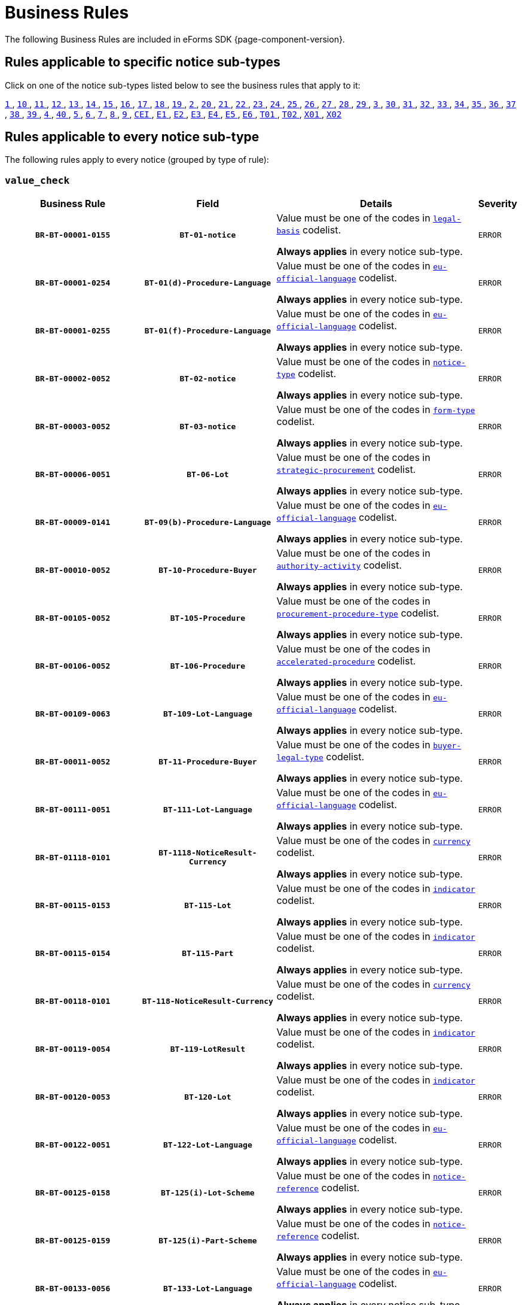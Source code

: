 = Business Rules
The following Business Rules are included in eForms SDK {page-component-version}.

== Rules applicable to specific notice sub-types
Click on one of the notice sub-types listed below to see the business rules that apply to it:

xref:business-rules/notice-subtype-1.adoc[`1` ], xref:business-rules/notice-subtype-10.adoc[`10` ], xref:business-rules/notice-subtype-11.adoc[`11` ], xref:business-rules/notice-subtype-12.adoc[`12` ], xref:business-rules/notice-subtype-13.adoc[`13` ], xref:business-rules/notice-subtype-14.adoc[`14` ], xref:business-rules/notice-subtype-15.adoc[`15` ], xref:business-rules/notice-subtype-16.adoc[`16` ], xref:business-rules/notice-subtype-17.adoc[`17` ], xref:business-rules/notice-subtype-18.adoc[`18` ], xref:business-rules/notice-subtype-19.adoc[`19` ], xref:business-rules/notice-subtype-2.adoc[`2` ], xref:business-rules/notice-subtype-20.adoc[`20` ], xref:business-rules/notice-subtype-21.adoc[`21` ], xref:business-rules/notice-subtype-22.adoc[`22` ], xref:business-rules/notice-subtype-23.adoc[`23` ], xref:business-rules/notice-subtype-24.adoc[`24` ], xref:business-rules/notice-subtype-25.adoc[`25` ], xref:business-rules/notice-subtype-26.adoc[`26` ], xref:business-rules/notice-subtype-27.adoc[`27` ], xref:business-rules/notice-subtype-28.adoc[`28` ], xref:business-rules/notice-subtype-29.adoc[`29` ], xref:business-rules/notice-subtype-3.adoc[`3` ], xref:business-rules/notice-subtype-30.adoc[`30` ], xref:business-rules/notice-subtype-31.adoc[`31` ], xref:business-rules/notice-subtype-32.adoc[`32` ], xref:business-rules/notice-subtype-33.adoc[`33` ], xref:business-rules/notice-subtype-34.adoc[`34` ], xref:business-rules/notice-subtype-35.adoc[`35` ], xref:business-rules/notice-subtype-36.adoc[`36` ], xref:business-rules/notice-subtype-37.adoc[`37` ], xref:business-rules/notice-subtype-38.adoc[`38` ], xref:business-rules/notice-subtype-39.adoc[`39` ], xref:business-rules/notice-subtype-4.adoc[`4` ], xref:business-rules/notice-subtype-40.adoc[`40` ], xref:business-rules/notice-subtype-5.adoc[`5` ], xref:business-rules/notice-subtype-6.adoc[`6` ], xref:business-rules/notice-subtype-7.adoc[`7` ], xref:business-rules/notice-subtype-8.adoc[`8` ], xref:business-rules/notice-subtype-9.adoc[`9` ], xref:business-rules/notice-subtype-CEI.adoc[`CEI` ], xref:business-rules/notice-subtype-E1.adoc[`E1` ], xref:business-rules/notice-subtype-E2.adoc[`E2` ], xref:business-rules/notice-subtype-E3.adoc[`E3` ], xref:business-rules/notice-subtype-E4.adoc[`E4` ], xref:business-rules/notice-subtype-E5.adoc[`E5` ], xref:business-rules/notice-subtype-E6.adoc[`E6` ], xref:business-rules/notice-subtype-T01.adoc[`T01` ], xref:business-rules/notice-subtype-T02.adoc[`T02` ], xref:business-rules/notice-subtype-X01.adoc[`X01` ], xref:business-rules/notice-subtype-X02.adoc[`X02` ]

== Rules applicable to every notice sub-type
The following rules apply to every notice (grouped by type of rule):

=== `value_check`
[cols="<4,4,<6,>1", role="fixed-layout"]
|====
h| Business Rule h| Field h|Details h|Severity
h|`BR-BT-00001-0155`
h|`BT-01-notice`
a|Value must be one of the codes in xref:code-lists/legal-basis.adoc[`legal-basis`] codelist.

*Always applies* in every notice sub-type.
|`ERROR`
h|`BR-BT-00001-0254`
h|`BT-01(d)-Procedure-Language`
a|Value must be one of the codes in xref:code-lists/eu-official-language.adoc[`eu-official-language`] codelist.

*Always applies* in every notice sub-type.
|`ERROR`
h|`BR-BT-00001-0255`
h|`BT-01(f)-Procedure-Language`
a|Value must be one of the codes in xref:code-lists/eu-official-language.adoc[`eu-official-language`] codelist.

*Always applies* in every notice sub-type.
|`ERROR`
h|`BR-BT-00002-0052`
h|`BT-02-notice`
a|Value must be one of the codes in xref:code-lists/notice-type.adoc[`notice-type`] codelist.

*Always applies* in every notice sub-type.
|`ERROR`
h|`BR-BT-00003-0052`
h|`BT-03-notice`
a|Value must be one of the codes in xref:code-lists/form-type.adoc[`form-type`] codelist.

*Always applies* in every notice sub-type.
|`ERROR`
h|`BR-BT-00006-0051`
h|`BT-06-Lot`
a|Value must be one of the codes in xref:code-lists/strategic-procurement.adoc[`strategic-procurement`] codelist.

*Always applies* in every notice sub-type.
|`ERROR`
h|`BR-BT-00009-0141`
h|`BT-09(b)-Procedure-Language`
a|Value must be one of the codes in xref:code-lists/eu-official-language.adoc[`eu-official-language`] codelist.

*Always applies* in every notice sub-type.
|`ERROR`
h|`BR-BT-00010-0052`
h|`BT-10-Procedure-Buyer`
a|Value must be one of the codes in xref:code-lists/authority-activity.adoc[`authority-activity`] codelist.

*Always applies* in every notice sub-type.
|`ERROR`
h|`BR-BT-00105-0052`
h|`BT-105-Procedure`
a|Value must be one of the codes in xref:code-lists/procurement-procedure-type.adoc[`procurement-procedure-type`] codelist.

*Always applies* in every notice sub-type.
|`ERROR`
h|`BR-BT-00106-0052`
h|`BT-106-Procedure`
a|Value must be one of the codes in xref:code-lists/accelerated-procedure.adoc[`accelerated-procedure`] codelist.

*Always applies* in every notice sub-type.
|`ERROR`
h|`BR-BT-00109-0063`
h|`BT-109-Lot-Language`
a|Value must be one of the codes in xref:code-lists/eu-official-language.adoc[`eu-official-language`] codelist.

*Always applies* in every notice sub-type.
|`ERROR`
h|`BR-BT-00011-0052`
h|`BT-11-Procedure-Buyer`
a|Value must be one of the codes in xref:code-lists/buyer-legal-type.adoc[`buyer-legal-type`] codelist.

*Always applies* in every notice sub-type.
|`ERROR`
h|`BR-BT-00111-0051`
h|`BT-111-Lot-Language`
a|Value must be one of the codes in xref:code-lists/eu-official-language.adoc[`eu-official-language`] codelist.

*Always applies* in every notice sub-type.
|`ERROR`
h|`BR-BT-01118-0101`
h|`BT-1118-NoticeResult-Currency`
a|Value must be one of the codes in xref:code-lists/currency.adoc[`currency`] codelist.

*Always applies* in every notice sub-type.
|`ERROR`
h|`BR-BT-00115-0153`
h|`BT-115-Lot`
a|Value must be one of the codes in xref:code-lists/indicator.adoc[`indicator`] codelist.

*Always applies* in every notice sub-type.
|`ERROR`
h|`BR-BT-00115-0154`
h|`BT-115-Part`
a|Value must be one of the codes in xref:code-lists/indicator.adoc[`indicator`] codelist.

*Always applies* in every notice sub-type.
|`ERROR`
h|`BR-BT-00118-0101`
h|`BT-118-NoticeResult-Currency`
a|Value must be one of the codes in xref:code-lists/currency.adoc[`currency`] codelist.

*Always applies* in every notice sub-type.
|`ERROR`
h|`BR-BT-00119-0054`
h|`BT-119-LotResult`
a|Value must be one of the codes in xref:code-lists/indicator.adoc[`indicator`] codelist.

*Always applies* in every notice sub-type.
|`ERROR`
h|`BR-BT-00120-0053`
h|`BT-120-Lot`
a|Value must be one of the codes in xref:code-lists/indicator.adoc[`indicator`] codelist.

*Always applies* in every notice sub-type.
|`ERROR`
h|`BR-BT-00122-0051`
h|`BT-122-Lot-Language`
a|Value must be one of the codes in xref:code-lists/eu-official-language.adoc[`eu-official-language`] codelist.

*Always applies* in every notice sub-type.
|`ERROR`
h|`BR-BT-00125-0158`
h|`BT-125(i)-Lot-Scheme`
a|Value must be one of the codes in xref:code-lists/notice-reference.adoc[`notice-reference`] codelist.

*Always applies* in every notice sub-type.
|`ERROR`
h|`BR-BT-00125-0159`
h|`BT-125(i)-Part-Scheme`
a|Value must be one of the codes in xref:code-lists/notice-reference.adoc[`notice-reference`] codelist.

*Always applies* in every notice sub-type.
|`ERROR`
h|`BR-BT-00133-0056`
h|`BT-133-Lot-Language`
a|Value must be one of the codes in xref:code-lists/eu-official-language.adoc[`eu-official-language`] codelist.

*Always applies* in every notice sub-type.
|`ERROR`
h|`BR-BT-00134-0051`
h|`BT-134-Lot-Language`
a|Value must be one of the codes in xref:code-lists/eu-official-language.adoc[`eu-official-language`] codelist.

*Always applies* in every notice sub-type.
|`ERROR`
h|`BR-BT-00135-0061`
h|`BT-135-Procedure-Language`
a|Value must be one of the codes in xref:code-lists/eu-official-language.adoc[`eu-official-language`] codelist.

*Always applies* in every notice sub-type.
|`ERROR`
h|`BR-BT-01351-0056`
h|`BT-1351-Procedure-Language`
a|Value must be one of the codes in xref:code-lists/eu-official-language.adoc[`eu-official-language`] codelist.

*Always applies* in every notice sub-type.
|`ERROR`
h|`BR-BT-00136-0052`
h|`BT-136-Procedure`
a|Value must be one of the codes in xref:code-lists/direct-award-justification.adoc[`direct-award-justification`] codelist.

*Always applies* in every notice sub-type.
|`ERROR`
h|`BR-BT-13714-0102`
h|`BT-13714-Tender-Scheme`
a|Value must be one of the codes in xref:code-lists/tendered-object.adoc[`tendered-object`] codelist.

*Always applies* in every notice sub-type.
|`ERROR`
h|`BR-BT-00014-0104`
h|`BT-14-Lot`
a|Value must be one of the codes in xref:code-lists/document-distribution.adoc[`document-distribution`] codelist.

*Always applies* in every notice sub-type.
|`ERROR`
h|`BR-BT-00014-0103`
h|`BT-14-Part`
a|Value must be one of the codes in xref:code-lists/document-distribution.adoc[`document-distribution`] codelist.

*Always applies* in every notice sub-type.
|`ERROR`
h|`BR-BT-00140-0052`
h|`BT-140-notice`
a|Value must be one of the codes in xref:code-lists/change-corrig-justification.adoc[`change-corrig-justification`] codelist.

*Always applies* in every notice sub-type.
|`ERROR`
h|`BR-BT-00141-0051`
h|`BT-141(a)-notice-Language`
a|Value must be one of the codes in xref:code-lists/eu-official-language.adoc[`eu-official-language`] codelist.

*Always applies* in every notice sub-type.
|`ERROR`
h|`BR-BT-00142-0052`
h|`BT-142-LotResult`
a|Value must be one of the codes in xref:code-lists/winner-selection-status.adoc[`winner-selection-status`] codelist.

*Always applies* in every notice sub-type.
|`ERROR`
h|`BR-BT-00144-0052`
h|`BT-144-LotResult`
a|Value must be one of the codes in xref:code-lists/non-award-justification.adoc[`non-award-justification`] codelist.

*Always applies* in every notice sub-type.
|`ERROR`
h|`BR-BT-01501-0108`
h|`BT-1501(n)-Contract-Scheme`
a|Value must be one of the codes in xref:code-lists/notice-reference.adoc[`notice-reference`] codelist.

*Always applies* in every notice sub-type.
|`ERROR`
h|`BR-BT-00156-0065`
h|`BT-156-NoticeResult-Currency`
a|Value must be one of the codes in xref:code-lists/currency.adoc[`currency`] codelist.

*Always applies* in every notice sub-type.
|`ERROR`
h|`BR-BT-01561-0064`
h|`BT-1561-NoticeResult-Currency`
a|Value must be one of the codes in xref:code-lists/currency.adoc[`currency`] codelist.

*Always applies* in every notice sub-type.
|`ERROR`
h|`BR-BT-00157-0066`
h|`BT-157-LotsGroup-Currency`
a|Value must be one of the codes in xref:code-lists/currency.adoc[`currency`] codelist.

*Always applies* in every notice sub-type.
|`ERROR`
h|`BR-BT-00160-0054`
h|`BT-160-Tender-Currency`
a|Value must be one of the codes in xref:code-lists/currency.adoc[`currency`] codelist.

*Always applies* in every notice sub-type.
|`ERROR`
h|`BR-BT-00161-0059`
h|`BT-161-NoticeResult-Currency`
a|Value must be one of the codes in xref:code-lists/currency.adoc[`currency`] codelist.

*Always applies* in every notice sub-type.
|`ERROR`
h|`BR-BT-00162-0054`
h|`BT-162-Tender-Currency`
a|Value must be one of the codes in xref:code-lists/currency.adoc[`currency`] codelist.

*Always applies* in every notice sub-type.
|`ERROR`
h|`BR-BT-00163-0054`
h|`BT-163-Tender-Language`
a|Value must be one of the codes in xref:code-lists/eu-official-language.adoc[`eu-official-language`] codelist.

*Always applies* in every notice sub-type.
|`ERROR`
h|`BR-BT-00165-0052`
h|`BT-165-Organization-Company`
a|Value must be one of the codes in xref:code-lists/economic-operator-size.adoc[`economic-operator-size`] codelist.

*Always applies* in every notice sub-type.
|`ERROR`
h|`BR-BT-00017-0052`
h|`BT-17-Lot`
a|Value must be one of the codes in xref:code-lists/esubmission.adoc[`esubmission`] codelist.

*Always applies* in every notice sub-type.
|`ERROR`
h|`BR-BT-01711-0100`
h|`BT-1711-Tender`
a|Value must be one of the codes in xref:code-lists/indicator.adoc[`indicator`] codelist.

*Always applies* in every notice sub-type.
|`ERROR`
h|`BR-BT-00019-0052`
h|`BT-19-Lot`
a|Value must be one of the codes in xref:code-lists/no-esubmission-justification.adoc[`no-esubmission-justification`] codelist.

*Always applies* in every notice sub-type.
|`ERROR`
h|`BR-BT-00191-0051`
h|`BT-191-Tender`
a|Value must be one of the codes in xref:code-lists/country.adoc[`country`] codelist.

*Always applies* in every notice sub-type.
|`ERROR`
h|`BR-BT-00193-0052`
h|`BT-193-Tender`
a|Value must be one of the codes in xref:code-lists/indicator.adoc[`indicator`] codelist.

*Always applies* in every notice sub-type.
|`ERROR`
h|`BR-BT-00195-2779`
h|`BT-195(BT-09)-Procedure`
a|Value must be one of the codes in xref:code-lists/non-publication-identifier.adoc[`non-publication-identifier`] codelist.

*Always applies* in every notice sub-type.
|`ERROR`
h|`BR-BT-00195-2780`
h|`BT-195(BT-105)-Procedure`
a|Value must be one of the codes in xref:code-lists/non-publication-identifier.adoc[`non-publication-identifier`] codelist.

*Always applies* in every notice sub-type.
|`ERROR`
h|`BR-BT-00195-2782`
h|`BT-195(BT-106)-Procedure`
a|Value must be one of the codes in xref:code-lists/non-publication-identifier.adoc[`non-publication-identifier`] codelist.

*Always applies* in every notice sub-type.
|`ERROR`
h|`BR-BT-00195-3009`
h|`BT-195(BT-1118)-NoticeResult`
a|Value must be one of the codes in xref:code-lists/non-publication-identifier.adoc[`non-publication-identifier`] codelist.

*Always applies* in every notice sub-type.
|`ERROR`
h|`BR-BT-00195-2752`
h|`BT-195(BT-118)-NoticeResult`
a|Value must be one of the codes in xref:code-lists/non-publication-identifier.adoc[`non-publication-identifier`] codelist.

*Always applies* in every notice sub-type.
|`ERROR`
h|`BR-BT-00195-2785`
h|`BT-195(BT-1252)-Procedure`
a|Value must be one of the codes in xref:code-lists/non-publication-identifier.adoc[`non-publication-identifier`] codelist.

*Always applies* in every notice sub-type.
|`ERROR`
h|`BR-BT-00195-2786`
h|`BT-195(BT-135)-Procedure`
a|Value must be one of the codes in xref:code-lists/non-publication-identifier.adoc[`non-publication-identifier`] codelist.

*Always applies* in every notice sub-type.
|`ERROR`
h|`BR-BT-00195-2783`
h|`BT-195(BT-1351)-Procedure`
a|Value must be one of the codes in xref:code-lists/non-publication-identifier.adoc[`non-publication-identifier`] codelist.

*Always applies* in every notice sub-type.
|`ERROR`
h|`BR-BT-00195-2784`
h|`BT-195(BT-136)-Procedure`
a|Value must be one of the codes in xref:code-lists/non-publication-identifier.adoc[`non-publication-identifier`] codelist.

*Always applies* in every notice sub-type.
|`ERROR`
h|`BR-BT-00195-2756`
h|`BT-195(BT-142)-LotResult`
a|Value must be one of the codes in xref:code-lists/non-publication-identifier.adoc[`non-publication-identifier`] codelist.

*Always applies* in every notice sub-type.
|`ERROR`
h|`BR-BT-00195-2761`
h|`BT-195(BT-144)-LotResult`
a|Value must be one of the codes in xref:code-lists/non-publication-identifier.adoc[`non-publication-identifier`] codelist.

*Always applies* in every notice sub-type.
|`ERROR`
h|`BR-BT-00195-2755`
h|`BT-195(BT-156)-NoticeResult`
a|Value must be one of the codes in xref:code-lists/non-publication-identifier.adoc[`non-publication-identifier`] codelist.

*Always applies* in every notice sub-type.
|`ERROR`
h|`BR-BT-00195-3061`
h|`BT-195(BT-1561)-NoticeResult`
a|Value must be one of the codes in xref:code-lists/non-publication-identifier.adoc[`non-publication-identifier`] codelist.

*Always applies* in every notice sub-type.
|`ERROR`
h|`BR-BT-00195-2768`
h|`BT-195(BT-160)-Tender`
a|Value must be one of the codes in xref:code-lists/non-publication-identifier.adoc[`non-publication-identifier`] codelist.

*Always applies* in every notice sub-type.
|`ERROR`
h|`BR-BT-00195-2753`
h|`BT-195(BT-161)-NoticeResult`
a|Value must be one of the codes in xref:code-lists/non-publication-identifier.adoc[`non-publication-identifier`] codelist.

*Always applies* in every notice sub-type.
|`ERROR`
h|`BR-BT-00195-2767`
h|`BT-195(BT-162)-Tender`
a|Value must be one of the codes in xref:code-lists/non-publication-identifier.adoc[`non-publication-identifier`] codelist.

*Always applies* in every notice sub-type.
|`ERROR`
h|`BR-BT-00195-2769`
h|`BT-195(BT-163)-Tender`
a|Value must be one of the codes in xref:code-lists/non-publication-identifier.adoc[`non-publication-identifier`] codelist.

*Always applies* in every notice sub-type.
|`ERROR`
h|`BR-BT-00195-2764`
h|`BT-195(BT-171)-Tender`
a|Value must be one of the codes in xref:code-lists/non-publication-identifier.adoc[`non-publication-identifier`] codelist.

*Always applies* in every notice sub-type.
|`ERROR`
h|`BR-BT-00195-2770`
h|`BT-195(BT-191)-Tender`
a|Value must be one of the codes in xref:code-lists/non-publication-identifier.adoc[`non-publication-identifier`] codelist.

*Always applies* in every notice sub-type.
|`ERROR`
h|`BR-BT-00195-2765`
h|`BT-195(BT-193)-Tender`
a|Value must be one of the codes in xref:code-lists/non-publication-identifier.adoc[`non-publication-identifier`] codelist.

*Always applies* in every notice sub-type.
|`ERROR`
h|`BR-BT-00195-2803`
h|`BT-195(BT-539)-Lot`
a|Value must be one of the codes in xref:code-lists/non-publication-identifier.adoc[`non-publication-identifier`] codelist.

*Always applies* in every notice sub-type.
|`ERROR`
h|`BR-BT-00195-2794`
h|`BT-195(BT-539)-LotsGroup`
a|Value must be one of the codes in xref:code-lists/non-publication-identifier.adoc[`non-publication-identifier`] codelist.

*Always applies* in every notice sub-type.
|`ERROR`
h|`BR-BT-00195-2804`
h|`BT-195(BT-540)-Lot`
a|Value must be one of the codes in xref:code-lists/non-publication-identifier.adoc[`non-publication-identifier`] codelist.

*Always applies* in every notice sub-type.
|`ERROR`
h|`BR-BT-00195-2795`
h|`BT-195(BT-540)-LotsGroup`
a|Value must be one of the codes in xref:code-lists/non-publication-identifier.adoc[`non-publication-identifier`] codelist.

*Always applies* in every notice sub-type.
|`ERROR`
h|`BR-BT-00195-3505`
h|`BT-195(BT-541)-Lot-Fixed`
a|Value must be one of the codes in xref:code-lists/non-publication-identifier.adoc[`non-publication-identifier`] codelist.

*Always applies* in every notice sub-type.
|`ERROR`
h|`BR-BT-00195-3509`
h|`BT-195(BT-541)-Lot-Threshold`
a|Value must be one of the codes in xref:code-lists/non-publication-identifier.adoc[`non-publication-identifier`] codelist.

*Always applies* in every notice sub-type.
|`ERROR`
h|`BR-BT-00195-3501`
h|`BT-195(BT-541)-Lot-Weight`
a|Value must be one of the codes in xref:code-lists/non-publication-identifier.adoc[`non-publication-identifier`] codelist.

*Always applies* in every notice sub-type.
|`ERROR`
h|`BR-BT-00195-3504`
h|`BT-195(BT-541)-LotsGroup-Fixed`
a|Value must be one of the codes in xref:code-lists/non-publication-identifier.adoc[`non-publication-identifier`] codelist.

*Always applies* in every notice sub-type.
|`ERROR`
h|`BR-BT-00195-3508`
h|`BT-195(BT-541)-LotsGroup-Threshold`
a|Value must be one of the codes in xref:code-lists/non-publication-identifier.adoc[`non-publication-identifier`] codelist.

*Always applies* in every notice sub-type.
|`ERROR`
h|`BR-BT-00195-3500`
h|`BT-195(BT-541)-LotsGroup-Weight`
a|Value must be one of the codes in xref:code-lists/non-publication-identifier.adoc[`non-publication-identifier`] codelist.

*Always applies* in every notice sub-type.
|`ERROR`
h|`BR-BT-00195-2798`
h|`BT-195(BT-5421)-Lot`
a|Value must be one of the codes in xref:code-lists/non-publication-identifier.adoc[`non-publication-identifier`] codelist.

*Always applies* in every notice sub-type.
|`ERROR`
h|`BR-BT-00195-2789`
h|`BT-195(BT-5421)-LotsGroup`
a|Value must be one of the codes in xref:code-lists/non-publication-identifier.adoc[`non-publication-identifier`] codelist.

*Always applies* in every notice sub-type.
|`ERROR`
h|`BR-BT-00195-2799`
h|`BT-195(BT-5422)-Lot`
a|Value must be one of the codes in xref:code-lists/non-publication-identifier.adoc[`non-publication-identifier`] codelist.

*Always applies* in every notice sub-type.
|`ERROR`
h|`BR-BT-00195-2790`
h|`BT-195(BT-5422)-LotsGroup`
a|Value must be one of the codes in xref:code-lists/non-publication-identifier.adoc[`non-publication-identifier`] codelist.

*Always applies* in every notice sub-type.
|`ERROR`
h|`BR-BT-00195-2800`
h|`BT-195(BT-5423)-Lot`
a|Value must be one of the codes in xref:code-lists/non-publication-identifier.adoc[`non-publication-identifier`] codelist.

*Always applies* in every notice sub-type.
|`ERROR`
h|`BR-BT-00195-2791`
h|`BT-195(BT-5423)-LotsGroup`
a|Value must be one of the codes in xref:code-lists/non-publication-identifier.adoc[`non-publication-identifier`] codelist.

*Always applies* in every notice sub-type.
|`ERROR`
h|`BR-BT-00195-2797`
h|`BT-195(BT-543)-Lot`
a|Value must be one of the codes in xref:code-lists/non-publication-identifier.adoc[`non-publication-identifier`] codelist.

*Always applies* in every notice sub-type.
|`ERROR`
h|`BR-BT-00195-2788`
h|`BT-195(BT-543)-LotsGroup`
a|Value must be one of the codes in xref:code-lists/non-publication-identifier.adoc[`non-publication-identifier`] codelist.

*Always applies* in every notice sub-type.
|`ERROR`
h|`BR-BT-00195-2771`
h|`BT-195(BT-553)-Tender`
a|Value must be one of the codes in xref:code-lists/non-publication-identifier.adoc[`non-publication-identifier`] codelist.

*Always applies* in every notice sub-type.
|`ERROR`
h|`BR-BT-00195-2772`
h|`BT-195(BT-554)-Tender`
a|Value must be one of the codes in xref:code-lists/non-publication-identifier.adoc[`non-publication-identifier`] codelist.

*Always applies* in every notice sub-type.
|`ERROR`
h|`BR-BT-00195-2773`
h|`BT-195(BT-555)-Tender`
a|Value must be one of the codes in xref:code-lists/non-publication-identifier.adoc[`non-publication-identifier`] codelist.

*Always applies* in every notice sub-type.
|`ERROR`
h|`BR-BT-00195-2754`
h|`BT-195(BT-556)-NoticeResult`
a|Value must be one of the codes in xref:code-lists/non-publication-identifier.adoc[`non-publication-identifier`] codelist.

*Always applies* in every notice sub-type.
|`ERROR`
h|`BR-BT-00195-3063`
h|`BT-195(BT-635)-LotResult`
a|Value must be one of the codes in xref:code-lists/non-publication-identifier.adoc[`non-publication-identifier`] codelist.

*Always applies* in every notice sub-type.
|`ERROR`
h|`BR-BT-00195-3064`
h|`BT-195(BT-636)-LotResult`
a|Value must be one of the codes in xref:code-lists/non-publication-identifier.adoc[`non-publication-identifier`] codelist.

*Always applies* in every notice sub-type.
|`ERROR`
h|`BR-BT-00195-3115`
h|`BT-195(BT-660)-LotResult`
a|Value must be one of the codes in xref:code-lists/non-publication-identifier.adoc[`non-publication-identifier`] codelist.

*Always applies* in every notice sub-type.
|`ERROR`
h|`BR-BT-00195-2759`
h|`BT-195(BT-709)-LotResult`
a|Value must be one of the codes in xref:code-lists/non-publication-identifier.adoc[`non-publication-identifier`] codelist.

*Always applies* in every notice sub-type.
|`ERROR`
h|`BR-BT-00195-2757`
h|`BT-195(BT-710)-LotResult`
a|Value must be one of the codes in xref:code-lists/non-publication-identifier.adoc[`non-publication-identifier`] codelist.

*Always applies* in every notice sub-type.
|`ERROR`
h|`BR-BT-00195-2758`
h|`BT-195(BT-711)-LotResult`
a|Value must be one of the codes in xref:code-lists/non-publication-identifier.adoc[`non-publication-identifier`] codelist.

*Always applies* in every notice sub-type.
|`ERROR`
h|`BR-BT-00195-2760`
h|`BT-195(BT-712)-LotResult`
a|Value must be one of the codes in xref:code-lists/non-publication-identifier.adoc[`non-publication-identifier`] codelist.

*Always applies* in every notice sub-type.
|`ERROR`
h|`BR-BT-00195-2766`
h|`BT-195(BT-720)-Tender`
a|Value must be one of the codes in xref:code-lists/non-publication-identifier.adoc[`non-publication-identifier`] codelist.

*Always applies* in every notice sub-type.
|`ERROR`
h|`BR-BT-00195-2776`
h|`BT-195(BT-730)-Tender`
a|Value must be one of the codes in xref:code-lists/non-publication-identifier.adoc[`non-publication-identifier`] codelist.

*Always applies* in every notice sub-type.
|`ERROR`
h|`BR-BT-00195-2775`
h|`BT-195(BT-731)-Tender`
a|Value must be one of the codes in xref:code-lists/non-publication-identifier.adoc[`non-publication-identifier`] codelist.

*Always applies* in every notice sub-type.
|`ERROR`
h|`BR-BT-00195-2796`
h|`BT-195(BT-733)-Lot`
a|Value must be one of the codes in xref:code-lists/non-publication-identifier.adoc[`non-publication-identifier`] codelist.

*Always applies* in every notice sub-type.
|`ERROR`
h|`BR-BT-00195-2787`
h|`BT-195(BT-733)-LotsGroup`
a|Value must be one of the codes in xref:code-lists/non-publication-identifier.adoc[`non-publication-identifier`] codelist.

*Always applies* in every notice sub-type.
|`ERROR`
h|`BR-BT-00195-2802`
h|`BT-195(BT-734)-Lot`
a|Value must be one of the codes in xref:code-lists/non-publication-identifier.adoc[`non-publication-identifier`] codelist.

*Always applies* in every notice sub-type.
|`ERROR`
h|`BR-BT-00195-2793`
h|`BT-195(BT-734)-LotsGroup`
a|Value must be one of the codes in xref:code-lists/non-publication-identifier.adoc[`non-publication-identifier`] codelist.

*Always applies* in every notice sub-type.
|`ERROR`
h|`BR-BT-00195-2763`
h|`BT-195(BT-759)-LotResult`
a|Value must be one of the codes in xref:code-lists/non-publication-identifier.adoc[`non-publication-identifier`] codelist.

*Always applies* in every notice sub-type.
|`ERROR`
h|`BR-BT-00195-2762`
h|`BT-195(BT-760)-LotResult`
a|Value must be one of the codes in xref:code-lists/non-publication-identifier.adoc[`non-publication-identifier`] codelist.

*Always applies* in every notice sub-type.
|`ERROR`
h|`BR-BT-00195-2774`
h|`BT-195(BT-773)-Tender`
a|Value must be one of the codes in xref:code-lists/non-publication-identifier.adoc[`non-publication-identifier`] codelist.

*Always applies* in every notice sub-type.
|`ERROR`
h|`BR-BT-00195-2781`
h|`BT-195(BT-88)-Procedure`
a|Value must be one of the codes in xref:code-lists/non-publication-identifier.adoc[`non-publication-identifier`] codelist.

*Always applies* in every notice sub-type.
|`ERROR`
h|`BR-BT-00196-4500`
h|`BT-196(BT-09)-Procedure-Language`
a|Value must be one of the codes in xref:code-lists/eu-official-language.adoc[`eu-official-language`] codelist.

*Always applies* in every notice sub-type.
|`ERROR`
h|`BR-BT-00196-4501`
h|`BT-196(BT-105)-Procedure-Language`
a|Value must be one of the codes in xref:code-lists/eu-official-language.adoc[`eu-official-language`] codelist.

*Always applies* in every notice sub-type.
|`ERROR`
h|`BR-BT-00196-4502`
h|`BT-196(BT-106)-Procedure-Language`
a|Value must be one of the codes in xref:code-lists/eu-official-language.adoc[`eu-official-language`] codelist.

*Always applies* in every notice sub-type.
|`ERROR`
h|`BR-BT-00196-4503`
h|`BT-196(BT-1118)-NoticeResult-Language`
a|Value must be one of the codes in xref:code-lists/eu-official-language.adoc[`eu-official-language`] codelist.

*Always applies* in every notice sub-type.
|`ERROR`
h|`BR-BT-00196-4504`
h|`BT-196(BT-118)-NoticeResult-Language`
a|Value must be one of the codes in xref:code-lists/eu-official-language.adoc[`eu-official-language`] codelist.

*Always applies* in every notice sub-type.
|`ERROR`
h|`BR-BT-00196-4505`
h|`BT-196(BT-1252)-Procedure-Language`
a|Value must be one of the codes in xref:code-lists/eu-official-language.adoc[`eu-official-language`] codelist.

*Always applies* in every notice sub-type.
|`ERROR`
h|`BR-BT-00196-4506`
h|`BT-196(BT-135)-Procedure-Language`
a|Value must be one of the codes in xref:code-lists/eu-official-language.adoc[`eu-official-language`] codelist.

*Always applies* in every notice sub-type.
|`ERROR`
h|`BR-BT-00196-4507`
h|`BT-196(BT-1351)-Procedure-Language`
a|Value must be one of the codes in xref:code-lists/eu-official-language.adoc[`eu-official-language`] codelist.

*Always applies* in every notice sub-type.
|`ERROR`
h|`BR-BT-00196-4508`
h|`BT-196(BT-136)-Procedure-Language`
a|Value must be one of the codes in xref:code-lists/eu-official-language.adoc[`eu-official-language`] codelist.

*Always applies* in every notice sub-type.
|`ERROR`
h|`BR-BT-00196-4509`
h|`BT-196(BT-142)-LotResult-Language`
a|Value must be one of the codes in xref:code-lists/eu-official-language.adoc[`eu-official-language`] codelist.

*Always applies* in every notice sub-type.
|`ERROR`
h|`BR-BT-00196-4510`
h|`BT-196(BT-144)-LotResult-Language`
a|Value must be one of the codes in xref:code-lists/eu-official-language.adoc[`eu-official-language`] codelist.

*Always applies* in every notice sub-type.
|`ERROR`
h|`BR-BT-00196-4511`
h|`BT-196(BT-156)-NoticeResult-Language`
a|Value must be one of the codes in xref:code-lists/eu-official-language.adoc[`eu-official-language`] codelist.

*Always applies* in every notice sub-type.
|`ERROR`
h|`BR-BT-00196-4512`
h|`BT-196(BT-1561)-NoticeResult-Language`
a|Value must be one of the codes in xref:code-lists/eu-official-language.adoc[`eu-official-language`] codelist.

*Always applies* in every notice sub-type.
|`ERROR`
h|`BR-BT-00196-4513`
h|`BT-196(BT-160)-Tender-Language`
a|Value must be one of the codes in xref:code-lists/eu-official-language.adoc[`eu-official-language`] codelist.

*Always applies* in every notice sub-type.
|`ERROR`
h|`BR-BT-00196-4514`
h|`BT-196(BT-161)-NoticeResult-Language`
a|Value must be one of the codes in xref:code-lists/eu-official-language.adoc[`eu-official-language`] codelist.

*Always applies* in every notice sub-type.
|`ERROR`
h|`BR-BT-00196-4515`
h|`BT-196(BT-162)-Tender-Language`
a|Value must be one of the codes in xref:code-lists/eu-official-language.adoc[`eu-official-language`] codelist.

*Always applies* in every notice sub-type.
|`ERROR`
h|`BR-BT-00196-4516`
h|`BT-196(BT-163)-Tender-Language`
a|Value must be one of the codes in xref:code-lists/eu-official-language.adoc[`eu-official-language`] codelist.

*Always applies* in every notice sub-type.
|`ERROR`
h|`BR-BT-00196-4517`
h|`BT-196(BT-171)-Tender-Language`
a|Value must be one of the codes in xref:code-lists/eu-official-language.adoc[`eu-official-language`] codelist.

*Always applies* in every notice sub-type.
|`ERROR`
h|`BR-BT-00196-4518`
h|`BT-196(BT-191)-Tender-Language`
a|Value must be one of the codes in xref:code-lists/eu-official-language.adoc[`eu-official-language`] codelist.

*Always applies* in every notice sub-type.
|`ERROR`
h|`BR-BT-00196-4519`
h|`BT-196(BT-193)-Tender-Language`
a|Value must be one of the codes in xref:code-lists/eu-official-language.adoc[`eu-official-language`] codelist.

*Always applies* in every notice sub-type.
|`ERROR`
h|`BR-BT-00196-4520`
h|`BT-196(BT-539)-Lot-Language`
a|Value must be one of the codes in xref:code-lists/eu-official-language.adoc[`eu-official-language`] codelist.

*Always applies* in every notice sub-type.
|`ERROR`
h|`BR-BT-00196-4521`
h|`BT-196(BT-539)-LotsGroup-Language`
a|Value must be one of the codes in xref:code-lists/eu-official-language.adoc[`eu-official-language`] codelist.

*Always applies* in every notice sub-type.
|`ERROR`
h|`BR-BT-00196-4522`
h|`BT-196(BT-540)-Lot-Language`
a|Value must be one of the codes in xref:code-lists/eu-official-language.adoc[`eu-official-language`] codelist.

*Always applies* in every notice sub-type.
|`ERROR`
h|`BR-BT-00196-4523`
h|`BT-196(BT-540)-LotsGroup-Language`
a|Value must be one of the codes in xref:code-lists/eu-official-language.adoc[`eu-official-language`] codelist.

*Always applies* in every notice sub-type.
|`ERROR`
h|`BR-BT-00196-4524`
h|`BT-196(BT-541)-Lot-Fixed-Language`
a|Value must be one of the codes in xref:code-lists/eu-official-language.adoc[`eu-official-language`] codelist.

*Always applies* in every notice sub-type.
|`ERROR`
h|`BR-BT-00196-4525`
h|`BT-196(BT-541)-Lot-Threshold-Language`
a|Value must be one of the codes in xref:code-lists/eu-official-language.adoc[`eu-official-language`] codelist.

*Always applies* in every notice sub-type.
|`ERROR`
h|`BR-BT-00196-4526`
h|`BT-196(BT-541)-Lot-Weight-Language`
a|Value must be one of the codes in xref:code-lists/eu-official-language.adoc[`eu-official-language`] codelist.

*Always applies* in every notice sub-type.
|`ERROR`
h|`BR-BT-00196-4527`
h|`BT-196(BT-541)-LotsGroup-Fixed-Language`
a|Value must be one of the codes in xref:code-lists/eu-official-language.adoc[`eu-official-language`] codelist.

*Always applies* in every notice sub-type.
|`ERROR`
h|`BR-BT-00196-4528`
h|`BT-196(BT-541)-LotsGroup-Threshold-Language`
a|Value must be one of the codes in xref:code-lists/eu-official-language.adoc[`eu-official-language`] codelist.

*Always applies* in every notice sub-type.
|`ERROR`
h|`BR-BT-00196-4529`
h|`BT-196(BT-541)-LotsGroup-Weight-Language`
a|Value must be one of the codes in xref:code-lists/eu-official-language.adoc[`eu-official-language`] codelist.

*Always applies* in every notice sub-type.
|`ERROR`
h|`BR-BT-00196-4530`
h|`BT-196(BT-5421)-Lot-Language`
a|Value must be one of the codes in xref:code-lists/eu-official-language.adoc[`eu-official-language`] codelist.

*Always applies* in every notice sub-type.
|`ERROR`
h|`BR-BT-00196-4531`
h|`BT-196(BT-5421)-LotsGroup-Language`
a|Value must be one of the codes in xref:code-lists/eu-official-language.adoc[`eu-official-language`] codelist.

*Always applies* in every notice sub-type.
|`ERROR`
h|`BR-BT-00196-4532`
h|`BT-196(BT-5422)-Lot-Language`
a|Value must be one of the codes in xref:code-lists/eu-official-language.adoc[`eu-official-language`] codelist.

*Always applies* in every notice sub-type.
|`ERROR`
h|`BR-BT-00196-4533`
h|`BT-196(BT-5422)-LotsGroup-Language`
a|Value must be one of the codes in xref:code-lists/eu-official-language.adoc[`eu-official-language`] codelist.

*Always applies* in every notice sub-type.
|`ERROR`
h|`BR-BT-00196-4534`
h|`BT-196(BT-5423)-Lot-Language`
a|Value must be one of the codes in xref:code-lists/eu-official-language.adoc[`eu-official-language`] codelist.

*Always applies* in every notice sub-type.
|`ERROR`
h|`BR-BT-00196-4535`
h|`BT-196(BT-5423)-LotsGroup-Language`
a|Value must be one of the codes in xref:code-lists/eu-official-language.adoc[`eu-official-language`] codelist.

*Always applies* in every notice sub-type.
|`ERROR`
h|`BR-BT-00196-4536`
h|`BT-196(BT-543)-Lot-Language`
a|Value must be one of the codes in xref:code-lists/eu-official-language.adoc[`eu-official-language`] codelist.

*Always applies* in every notice sub-type.
|`ERROR`
h|`BR-BT-00196-4537`
h|`BT-196(BT-543)-LotsGroup-Language`
a|Value must be one of the codes in xref:code-lists/eu-official-language.adoc[`eu-official-language`] codelist.

*Always applies* in every notice sub-type.
|`ERROR`
h|`BR-BT-00196-4538`
h|`BT-196(BT-553)-Tender-Language`
a|Value must be one of the codes in xref:code-lists/eu-official-language.adoc[`eu-official-language`] codelist.

*Always applies* in every notice sub-type.
|`ERROR`
h|`BR-BT-00196-4539`
h|`BT-196(BT-554)-Tender-Language`
a|Value must be one of the codes in xref:code-lists/eu-official-language.adoc[`eu-official-language`] codelist.

*Always applies* in every notice sub-type.
|`ERROR`
h|`BR-BT-00196-4540`
h|`BT-196(BT-555)-Tender-Language`
a|Value must be one of the codes in xref:code-lists/eu-official-language.adoc[`eu-official-language`] codelist.

*Always applies* in every notice sub-type.
|`ERROR`
h|`BR-BT-00196-4541`
h|`BT-196(BT-556)-NoticeResult-Language`
a|Value must be one of the codes in xref:code-lists/eu-official-language.adoc[`eu-official-language`] codelist.

*Always applies* in every notice sub-type.
|`ERROR`
h|`BR-BT-00196-4542`
h|`BT-196(BT-635)-LotResult-Language`
a|Value must be one of the codes in xref:code-lists/eu-official-language.adoc[`eu-official-language`] codelist.

*Always applies* in every notice sub-type.
|`ERROR`
h|`BR-BT-00196-4543`
h|`BT-196(BT-636)-LotResult-Language`
a|Value must be one of the codes in xref:code-lists/eu-official-language.adoc[`eu-official-language`] codelist.

*Always applies* in every notice sub-type.
|`ERROR`
h|`BR-BT-00196-4544`
h|`BT-196(BT-660)-LotResult-Language`
a|Value must be one of the codes in xref:code-lists/eu-official-language.adoc[`eu-official-language`] codelist.

*Always applies* in every notice sub-type.
|`ERROR`
h|`BR-BT-00196-4545`
h|`BT-196(BT-709)-LotResult-Language`
a|Value must be one of the codes in xref:code-lists/eu-official-language.adoc[`eu-official-language`] codelist.

*Always applies* in every notice sub-type.
|`ERROR`
h|`BR-BT-00196-4546`
h|`BT-196(BT-710)-LotResult-Language`
a|Value must be one of the codes in xref:code-lists/eu-official-language.adoc[`eu-official-language`] codelist.

*Always applies* in every notice sub-type.
|`ERROR`
h|`BR-BT-00196-4547`
h|`BT-196(BT-711)-LotResult-Language`
a|Value must be one of the codes in xref:code-lists/eu-official-language.adoc[`eu-official-language`] codelist.

*Always applies* in every notice sub-type.
|`ERROR`
h|`BR-BT-00196-4548`
h|`BT-196(BT-712)-LotResult-Language`
a|Value must be one of the codes in xref:code-lists/eu-official-language.adoc[`eu-official-language`] codelist.

*Always applies* in every notice sub-type.
|`ERROR`
h|`BR-BT-00196-4549`
h|`BT-196(BT-720)-Tender-Language`
a|Value must be one of the codes in xref:code-lists/eu-official-language.adoc[`eu-official-language`] codelist.

*Always applies* in every notice sub-type.
|`ERROR`
h|`BR-BT-00196-4550`
h|`BT-196(BT-730)-Tender-Language`
a|Value must be one of the codes in xref:code-lists/eu-official-language.adoc[`eu-official-language`] codelist.

*Always applies* in every notice sub-type.
|`ERROR`
h|`BR-BT-00196-4551`
h|`BT-196(BT-731)-Tender-Language`
a|Value must be one of the codes in xref:code-lists/eu-official-language.adoc[`eu-official-language`] codelist.

*Always applies* in every notice sub-type.
|`ERROR`
h|`BR-BT-00196-4552`
h|`BT-196(BT-733)-Lot-Language`
a|Value must be one of the codes in xref:code-lists/eu-official-language.adoc[`eu-official-language`] codelist.

*Always applies* in every notice sub-type.
|`ERROR`
h|`BR-BT-00196-4553`
h|`BT-196(BT-733)-LotsGroup-Language`
a|Value must be one of the codes in xref:code-lists/eu-official-language.adoc[`eu-official-language`] codelist.

*Always applies* in every notice sub-type.
|`ERROR`
h|`BR-BT-00196-4554`
h|`BT-196(BT-734)-Lot-Language`
a|Value must be one of the codes in xref:code-lists/eu-official-language.adoc[`eu-official-language`] codelist.

*Always applies* in every notice sub-type.
|`ERROR`
h|`BR-BT-00196-4555`
h|`BT-196(BT-734)-LotsGroup-Language`
a|Value must be one of the codes in xref:code-lists/eu-official-language.adoc[`eu-official-language`] codelist.

*Always applies* in every notice sub-type.
|`ERROR`
h|`BR-BT-00196-4556`
h|`BT-196(BT-759)-LotResult-Language`
a|Value must be one of the codes in xref:code-lists/eu-official-language.adoc[`eu-official-language`] codelist.

*Always applies* in every notice sub-type.
|`ERROR`
h|`BR-BT-00196-4557`
h|`BT-196(BT-760)-LotResult-Language`
a|Value must be one of the codes in xref:code-lists/eu-official-language.adoc[`eu-official-language`] codelist.

*Always applies* in every notice sub-type.
|`ERROR`
h|`BR-BT-00196-4558`
h|`BT-196(BT-773)-Tender-Language`
a|Value must be one of the codes in xref:code-lists/eu-official-language.adoc[`eu-official-language`] codelist.

*Always applies* in every notice sub-type.
|`ERROR`
h|`BR-BT-00196-4559`
h|`BT-196(BT-88)-Procedure-Language`
a|Value must be one of the codes in xref:code-lists/eu-official-language.adoc[`eu-official-language`] codelist.

*Always applies* in every notice sub-type.
|`ERROR`
h|`BR-BT-00197-2782`
h|`BT-197(BT-09)-Procedure`
a|Value must be one of the codes in xref:code-lists/non-publication-justification.adoc[`non-publication-justification`] codelist.

*Always applies* in every notice sub-type.
|`ERROR`
h|`BR-BT-00197-2783`
h|`BT-197(BT-105)-Procedure`
a|Value must be one of the codes in xref:code-lists/non-publication-justification.adoc[`non-publication-justification`] codelist.

*Always applies* in every notice sub-type.
|`ERROR`
h|`BR-BT-00197-2785`
h|`BT-197(BT-106)-Procedure`
a|Value must be one of the codes in xref:code-lists/non-publication-justification.adoc[`non-publication-justification`] codelist.

*Always applies* in every notice sub-type.
|`ERROR`
h|`BR-BT-00197-3694`
h|`BT-197(BT-1118)-NoticeResult`
a|Value must be one of the codes in xref:code-lists/non-publication-justification.adoc[`non-publication-justification`] codelist.

*Always applies* in every notice sub-type.
|`ERROR`
h|`BR-BT-00197-2755`
h|`BT-197(BT-118)-NoticeResult`
a|Value must be one of the codes in xref:code-lists/non-publication-justification.adoc[`non-publication-justification`] codelist.

*Always applies* in every notice sub-type.
|`ERROR`
h|`BR-BT-00197-2788`
h|`BT-197(BT-1252)-Procedure`
a|Value must be one of the codes in xref:code-lists/non-publication-justification.adoc[`non-publication-justification`] codelist.

*Always applies* in every notice sub-type.
|`ERROR`
h|`BR-BT-00197-2789`
h|`BT-197(BT-135)-Procedure`
a|Value must be one of the codes in xref:code-lists/non-publication-justification.adoc[`non-publication-justification`] codelist.

*Always applies* in every notice sub-type.
|`ERROR`
h|`BR-BT-00197-2786`
h|`BT-197(BT-1351)-Procedure`
a|Value must be one of the codes in xref:code-lists/non-publication-justification.adoc[`non-publication-justification`] codelist.

*Always applies* in every notice sub-type.
|`ERROR`
h|`BR-BT-00197-2787`
h|`BT-197(BT-136)-Procedure`
a|Value must be one of the codes in xref:code-lists/non-publication-justification.adoc[`non-publication-justification`] codelist.

*Always applies* in every notice sub-type.
|`ERROR`
h|`BR-BT-00197-2759`
h|`BT-197(BT-142)-LotResult`
a|Value must be one of the codes in xref:code-lists/non-publication-justification.adoc[`non-publication-justification`] codelist.

*Always applies* in every notice sub-type.
|`ERROR`
h|`BR-BT-00197-2764`
h|`BT-197(BT-144)-LotResult`
a|Value must be one of the codes in xref:code-lists/non-publication-justification.adoc[`non-publication-justification`] codelist.

*Always applies* in every notice sub-type.
|`ERROR`
h|`BR-BT-00197-2758`
h|`BT-197(BT-156)-NoticeResult`
a|Value must be one of the codes in xref:code-lists/non-publication-justification.adoc[`non-publication-justification`] codelist.

*Always applies* in every notice sub-type.
|`ERROR`
h|`BR-BT-00197-3755`
h|`BT-197(BT-1561)-NoticeResult`
a|Value must be one of the codes in xref:code-lists/non-publication-justification.adoc[`non-publication-justification`] codelist.

*Always applies* in every notice sub-type.
|`ERROR`
h|`BR-BT-00197-2771`
h|`BT-197(BT-160)-Tender`
a|Value must be one of the codes in xref:code-lists/non-publication-justification.adoc[`non-publication-justification`] codelist.

*Always applies* in every notice sub-type.
|`ERROR`
h|`BR-BT-00197-2756`
h|`BT-197(BT-161)-NoticeResult`
a|Value must be one of the codes in xref:code-lists/non-publication-justification.adoc[`non-publication-justification`] codelist.

*Always applies* in every notice sub-type.
|`ERROR`
h|`BR-BT-00197-2770`
h|`BT-197(BT-162)-Tender`
a|Value must be one of the codes in xref:code-lists/non-publication-justification.adoc[`non-publication-justification`] codelist.

*Always applies* in every notice sub-type.
|`ERROR`
h|`BR-BT-00197-2772`
h|`BT-197(BT-163)-Tender`
a|Value must be one of the codes in xref:code-lists/non-publication-justification.adoc[`non-publication-justification`] codelist.

*Always applies* in every notice sub-type.
|`ERROR`
h|`BR-BT-00197-2767`
h|`BT-197(BT-171)-Tender`
a|Value must be one of the codes in xref:code-lists/non-publication-justification.adoc[`non-publication-justification`] codelist.

*Always applies* in every notice sub-type.
|`ERROR`
h|`BR-BT-00197-2773`
h|`BT-197(BT-191)-Tender`
a|Value must be one of the codes in xref:code-lists/non-publication-justification.adoc[`non-publication-justification`] codelist.

*Always applies* in every notice sub-type.
|`ERROR`
h|`BR-BT-00197-2768`
h|`BT-197(BT-193)-Tender`
a|Value must be one of the codes in xref:code-lists/non-publication-justification.adoc[`non-publication-justification`] codelist.

*Always applies* in every notice sub-type.
|`ERROR`
h|`BR-BT-00197-2806`
h|`BT-197(BT-539)-Lot`
a|Value must be one of the codes in xref:code-lists/non-publication-justification.adoc[`non-publication-justification`] codelist.

*Always applies* in every notice sub-type.
|`ERROR`
h|`BR-BT-00197-2797`
h|`BT-197(BT-539)-LotsGroup`
a|Value must be one of the codes in xref:code-lists/non-publication-justification.adoc[`non-publication-justification`] codelist.

*Always applies* in every notice sub-type.
|`ERROR`
h|`BR-BT-00197-2807`
h|`BT-197(BT-540)-Lot`
a|Value must be one of the codes in xref:code-lists/non-publication-justification.adoc[`non-publication-justification`] codelist.

*Always applies* in every notice sub-type.
|`ERROR`
h|`BR-BT-00197-2798`
h|`BT-197(BT-540)-LotsGroup`
a|Value must be one of the codes in xref:code-lists/non-publication-justification.adoc[`non-publication-justification`] codelist.

*Always applies* in every notice sub-type.
|`ERROR`
h|`BR-BT-00197-4803`
h|`BT-197(BT-541)-Lot-Fixed`
a|Value must be one of the codes in xref:code-lists/non-publication-justification.adoc[`non-publication-justification`] codelist.

*Always applies* in every notice sub-type.
|`ERROR`
h|`BR-BT-00197-4805`
h|`BT-197(BT-541)-Lot-Threshold`
a|Value must be one of the codes in xref:code-lists/non-publication-justification.adoc[`non-publication-justification`] codelist.

*Always applies* in every notice sub-type.
|`ERROR`
h|`BR-BT-00197-4801`
h|`BT-197(BT-541)-Lot-Weight`
a|Value must be one of the codes in xref:code-lists/non-publication-justification.adoc[`non-publication-justification`] codelist.

*Always applies* in every notice sub-type.
|`ERROR`
h|`BR-BT-00197-4802`
h|`BT-197(BT-541)-LotsGroup-Fixed`
a|Value must be one of the codes in xref:code-lists/non-publication-justification.adoc[`non-publication-justification`] codelist.

*Always applies* in every notice sub-type.
|`ERROR`
h|`BR-BT-00197-4804`
h|`BT-197(BT-541)-LotsGroup-Threshold`
a|Value must be one of the codes in xref:code-lists/non-publication-justification.adoc[`non-publication-justification`] codelist.

*Always applies* in every notice sub-type.
|`ERROR`
h|`BR-BT-00197-4800`
h|`BT-197(BT-541)-LotsGroup-Weight`
a|Value must be one of the codes in xref:code-lists/non-publication-justification.adoc[`non-publication-justification`] codelist.

*Always applies* in every notice sub-type.
|`ERROR`
h|`BR-BT-00197-2801`
h|`BT-197(BT-5421)-Lot`
a|Value must be one of the codes in xref:code-lists/non-publication-justification.adoc[`non-publication-justification`] codelist.

*Always applies* in every notice sub-type.
|`ERROR`
h|`BR-BT-00197-2792`
h|`BT-197(BT-5421)-LotsGroup`
a|Value must be one of the codes in xref:code-lists/non-publication-justification.adoc[`non-publication-justification`] codelist.

*Always applies* in every notice sub-type.
|`ERROR`
h|`BR-BT-00197-2802`
h|`BT-197(BT-5422)-Lot`
a|Value must be one of the codes in xref:code-lists/non-publication-justification.adoc[`non-publication-justification`] codelist.

*Always applies* in every notice sub-type.
|`ERROR`
h|`BR-BT-00197-2793`
h|`BT-197(BT-5422)-LotsGroup`
a|Value must be one of the codes in xref:code-lists/non-publication-justification.adoc[`non-publication-justification`] codelist.

*Always applies* in every notice sub-type.
|`ERROR`
h|`BR-BT-00197-2803`
h|`BT-197(BT-5423)-Lot`
a|Value must be one of the codes in xref:code-lists/non-publication-justification.adoc[`non-publication-justification`] codelist.

*Always applies* in every notice sub-type.
|`ERROR`
h|`BR-BT-00197-2794`
h|`BT-197(BT-5423)-LotsGroup`
a|Value must be one of the codes in xref:code-lists/non-publication-justification.adoc[`non-publication-justification`] codelist.

*Always applies* in every notice sub-type.
|`ERROR`
h|`BR-BT-00197-2800`
h|`BT-197(BT-543)-Lot`
a|Value must be one of the codes in xref:code-lists/non-publication-justification.adoc[`non-publication-justification`] codelist.

*Always applies* in every notice sub-type.
|`ERROR`
h|`BR-BT-00197-2791`
h|`BT-197(BT-543)-LotsGroup`
a|Value must be one of the codes in xref:code-lists/non-publication-justification.adoc[`non-publication-justification`] codelist.

*Always applies* in every notice sub-type.
|`ERROR`
h|`BR-BT-00197-2774`
h|`BT-197(BT-553)-Tender`
a|Value must be one of the codes in xref:code-lists/non-publication-justification.adoc[`non-publication-justification`] codelist.

*Always applies* in every notice sub-type.
|`ERROR`
h|`BR-BT-00197-2775`
h|`BT-197(BT-554)-Tender`
a|Value must be one of the codes in xref:code-lists/non-publication-justification.adoc[`non-publication-justification`] codelist.

*Always applies* in every notice sub-type.
|`ERROR`
h|`BR-BT-00197-2776`
h|`BT-197(BT-555)-Tender`
a|Value must be one of the codes in xref:code-lists/non-publication-justification.adoc[`non-publication-justification`] codelist.

*Always applies* in every notice sub-type.
|`ERROR`
h|`BR-BT-00197-2757`
h|`BT-197(BT-556)-NoticeResult`
a|Value must be one of the codes in xref:code-lists/non-publication-justification.adoc[`non-publication-justification`] codelist.

*Always applies* in every notice sub-type.
|`ERROR`
h|`BR-BT-00197-4075`
h|`BT-197(BT-635)-LotResult`
a|Value must be one of the codes in xref:code-lists/non-publication-justification.adoc[`non-publication-justification`] codelist.

*Always applies* in every notice sub-type.
|`ERROR`
h|`BR-BT-00197-4076`
h|`BT-197(BT-636)-LotResult`
a|Value must be one of the codes in xref:code-lists/non-publication-justification.adoc[`non-publication-justification`] codelist.

*Always applies* in every notice sub-type.
|`ERROR`
h|`BR-BT-00197-4139`
h|`BT-197(BT-660)-LotResult`
a|Value must be one of the codes in xref:code-lists/non-publication-justification.adoc[`non-publication-justification`] codelist.

*Always applies* in every notice sub-type.
|`ERROR`
h|`BR-BT-00197-2762`
h|`BT-197(BT-709)-LotResult`
a|Value must be one of the codes in xref:code-lists/non-publication-justification.adoc[`non-publication-justification`] codelist.

*Always applies* in every notice sub-type.
|`ERROR`
h|`BR-BT-00197-2760`
h|`BT-197(BT-710)-LotResult`
a|Value must be one of the codes in xref:code-lists/non-publication-justification.adoc[`non-publication-justification`] codelist.

*Always applies* in every notice sub-type.
|`ERROR`
h|`BR-BT-00197-2761`
h|`BT-197(BT-711)-LotResult`
a|Value must be one of the codes in xref:code-lists/non-publication-justification.adoc[`non-publication-justification`] codelist.

*Always applies* in every notice sub-type.
|`ERROR`
h|`BR-BT-00197-2763`
h|`BT-197(BT-712)-LotResult`
a|Value must be one of the codes in xref:code-lists/non-publication-justification.adoc[`non-publication-justification`] codelist.

*Always applies* in every notice sub-type.
|`ERROR`
h|`BR-BT-00197-2769`
h|`BT-197(BT-720)-Tender`
a|Value must be one of the codes in xref:code-lists/non-publication-justification.adoc[`non-publication-justification`] codelist.

*Always applies* in every notice sub-type.
|`ERROR`
h|`BR-BT-00197-2779`
h|`BT-197(BT-730)-Tender`
a|Value must be one of the codes in xref:code-lists/non-publication-justification.adoc[`non-publication-justification`] codelist.

*Always applies* in every notice sub-type.
|`ERROR`
h|`BR-BT-00197-2778`
h|`BT-197(BT-731)-Tender`
a|Value must be one of the codes in xref:code-lists/non-publication-justification.adoc[`non-publication-justification`] codelist.

*Always applies* in every notice sub-type.
|`ERROR`
h|`BR-BT-00197-2799`
h|`BT-197(BT-733)-Lot`
a|Value must be one of the codes in xref:code-lists/non-publication-justification.adoc[`non-publication-justification`] codelist.

*Always applies* in every notice sub-type.
|`ERROR`
h|`BR-BT-00197-2790`
h|`BT-197(BT-733)-LotsGroup`
a|Value must be one of the codes in xref:code-lists/non-publication-justification.adoc[`non-publication-justification`] codelist.

*Always applies* in every notice sub-type.
|`ERROR`
h|`BR-BT-00197-2805`
h|`BT-197(BT-734)-Lot`
a|Value must be one of the codes in xref:code-lists/non-publication-justification.adoc[`non-publication-justification`] codelist.

*Always applies* in every notice sub-type.
|`ERROR`
h|`BR-BT-00197-2796`
h|`BT-197(BT-734)-LotsGroup`
a|Value must be one of the codes in xref:code-lists/non-publication-justification.adoc[`non-publication-justification`] codelist.

*Always applies* in every notice sub-type.
|`ERROR`
h|`BR-BT-00197-2766`
h|`BT-197(BT-759)-LotResult`
a|Value must be one of the codes in xref:code-lists/non-publication-justification.adoc[`non-publication-justification`] codelist.

*Always applies* in every notice sub-type.
|`ERROR`
h|`BR-BT-00197-2765`
h|`BT-197(BT-760)-LotResult`
a|Value must be one of the codes in xref:code-lists/non-publication-justification.adoc[`non-publication-justification`] codelist.

*Always applies* in every notice sub-type.
|`ERROR`
h|`BR-BT-00197-2777`
h|`BT-197(BT-773)-Tender`
a|Value must be one of the codes in xref:code-lists/non-publication-justification.adoc[`non-publication-justification`] codelist.

*Always applies* in every notice sub-type.
|`ERROR`
h|`BR-BT-00197-2784`
h|`BT-197(BT-88)-Procedure`
a|Value must be one of the codes in xref:code-lists/non-publication-justification.adoc[`non-publication-justification`] codelist.

*Always applies* in every notice sub-type.
|`ERROR`
h|`BR-BT-00200-0052`
h|`BT-200-Contract`
a|Value must be one of the codes in xref:code-lists/modification-justification.adoc[`modification-justification`] codelist.

*Always applies* in every notice sub-type.
|`ERROR`
h|`BR-BT-00201-0051`
h|`BT-201-Contract-Language`
a|Value must be one of the codes in xref:code-lists/eu-official-language.adoc[`eu-official-language`] codelist.

*Always applies* in every notice sub-type.
|`ERROR`
h|`BR-BT-00202-0051`
h|`BT-202-Contract-Language`
a|Value must be one of the codes in xref:code-lists/eu-official-language.adoc[`eu-official-language`] codelist.

*Always applies* in every notice sub-type.
|`ERROR`
h|`BR-BT-00021-0297`
h|`BT-21-Lot-Language`
a|Value must be one of the codes in xref:code-lists/eu-official-language.adoc[`eu-official-language`] codelist.

*Always applies* in every notice sub-type.
|`ERROR`
h|`BR-BT-00021-0298`
h|`BT-21-LotsGroup-Language`
a|Value must be one of the codes in xref:code-lists/eu-official-language.adoc[`eu-official-language`] codelist.

*Always applies* in every notice sub-type.
|`ERROR`
h|`BR-BT-00021-0299`
h|`BT-21-Part-Language`
a|Value must be one of the codes in xref:code-lists/eu-official-language.adoc[`eu-official-language`] codelist.

*Always applies* in every notice sub-type.
|`ERROR`
h|`BR-BT-00021-0300`
h|`BT-21-Procedure-Language`
a|Value must be one of the codes in xref:code-lists/eu-official-language.adoc[`eu-official-language`] codelist.

*Always applies* in every notice sub-type.
|`ERROR`
h|`BR-BT-00023-0156`
h|`BT-23-Lot`
a|Value must be one of the codes in xref:code-lists/contract-nature.adoc[`contract-nature`] codelist.

*Always applies* in every notice sub-type.
|`ERROR`
h|`BR-BT-00023-0155`
h|`BT-23-Part`
a|Value must be one of the codes in xref:code-lists/contract-nature.adoc[`contract-nature`] codelist.

*Always applies* in every notice sub-type.
|`ERROR`
h|`BR-BT-00023-0154`
h|`BT-23-Procedure`
a|Value must be one of the codes in xref:code-lists/contract-nature.adoc[`contract-nature`] codelist.

*Always applies* in every notice sub-type.
|`ERROR`
h|`BR-BT-00024-0300`
h|`BT-24-Lot-Language`
a|Value must be one of the codes in xref:code-lists/eu-official-language.adoc[`eu-official-language`] codelist.

*Always applies* in every notice sub-type.
|`ERROR`
h|`BR-BT-00024-0301`
h|`BT-24-LotsGroup-Language`
a|Value must be one of the codes in xref:code-lists/eu-official-language.adoc[`eu-official-language`] codelist.

*Always applies* in every notice sub-type.
|`ERROR`
h|`BR-BT-00024-0302`
h|`BT-24-Part-Language`
a|Value must be one of the codes in xref:code-lists/eu-official-language.adoc[`eu-official-language`] codelist.

*Always applies* in every notice sub-type.
|`ERROR`
h|`BR-BT-00024-0303`
h|`BT-24-Procedure-Language`
a|Value must be one of the codes in xref:code-lists/eu-official-language.adoc[`eu-official-language`] codelist.

*Always applies* in every notice sub-type.
|`ERROR`
h|`BR-BT-00026-0610`
h|`BT-26(a)-Lot`
a|Value must be one of the codes in xref:code-lists/classification-type.adoc[`classification-type`] codelist.

*Always applies* in every notice sub-type.
|`ERROR`
h|`BR-BT-00026-0608`
h|`BT-26(a)-Part`
a|Value must be one of the codes in xref:code-lists/classification-type.adoc[`classification-type`] codelist.

*Always applies* in every notice sub-type.
|`ERROR`
h|`BR-BT-00026-0606`
h|`BT-26(a)-Procedure`
a|Value must be one of the codes in xref:code-lists/classification-type.adoc[`classification-type`] codelist.

*Always applies* in every notice sub-type.
|`ERROR`
h|`BR-BT-00026-0609`
h|`BT-26(m)-Lot`
a|Value must be one of the codes in xref:code-lists/classification-type.adoc[`classification-type`] codelist.

*Always applies* in every notice sub-type.
|`ERROR`
h|`BR-BT-00026-0607`
h|`BT-26(m)-Part`
a|Value must be one of the codes in xref:code-lists/classification-type.adoc[`classification-type`] codelist.

*Always applies* in every notice sub-type.
|`ERROR`
h|`BR-BT-00026-0605`
h|`BT-26(m)-Procedure`
a|Value must be one of the codes in xref:code-lists/classification-type.adoc[`classification-type`] codelist.

*Always applies* in every notice sub-type.
|`ERROR`
h|`BR-BT-00262-0155`
h|`BT-262-Lot`
a|Value must be one of the codes in xref:code-lists/cpv.adoc[`cpv`] codelist.

*Always applies* in every notice sub-type.
|`ERROR`
h|`BR-BT-00262-0154`
h|`BT-262-Part`
a|Value must be one of the codes in xref:code-lists/cpv.adoc[`cpv`] codelist.

*Always applies* in every notice sub-type.
|`ERROR`
h|`BR-BT-00262-0153`
h|`BT-262-Procedure`
a|Value must be one of the codes in xref:code-lists/cpv.adoc[`cpv`] codelist.

*Always applies* in every notice sub-type.
|`ERROR`
h|`BR-BT-00263-0153`
h|`BT-263-Lot`
a|Value must be one of the codes in xref:code-lists/cpv.adoc[`cpv`] codelist.

*Always applies* in every notice sub-type.
|`ERROR`
h|`BR-BT-00263-0152`
h|`BT-263-Part`
a|Value must be one of the codes in xref:code-lists/cpv.adoc[`cpv`] codelist.

*Always applies* in every notice sub-type.
|`ERROR`
h|`BR-BT-00263-0151`
h|`BT-263-Procedure`
a|Value must be one of the codes in xref:code-lists/cpv.adoc[`cpv`] codelist.

*Always applies* in every notice sub-type.
|`ERROR`
h|`BR-BT-00027-0203`
h|`BT-27-Lot-Currency`
a|Value must be one of the codes in xref:code-lists/currency.adoc[`currency`] codelist.

*Always applies* in every notice sub-type.
|`ERROR`
h|`BR-BT-00027-0204`
h|`BT-27-LotsGroup-Currency`
a|Value must be one of the codes in xref:code-lists/currency.adoc[`currency`] codelist.

*Always applies* in every notice sub-type.
|`ERROR`
h|`BR-BT-00027-0205`
h|`BT-27-Part-Currency`
a|Value must be one of the codes in xref:code-lists/currency.adoc[`currency`] codelist.

*Always applies* in every notice sub-type.
|`ERROR`
h|`BR-BT-00027-0206`
h|`BT-27-Procedure-Currency`
a|Value must be one of the codes in xref:code-lists/currency.adoc[`currency`] codelist.

*Always applies* in every notice sub-type.
|`ERROR`
h|`BR-BT-00271-0204`
h|`BT-271-Lot-Currency`
a|Value must be one of the codes in xref:code-lists/currency.adoc[`currency`] codelist.

*Always applies* in every notice sub-type.
|`ERROR`
h|`BR-BT-00271-0205`
h|`BT-271-LotsGroup-Currency`
a|Value must be one of the codes in xref:code-lists/currency.adoc[`currency`] codelist.

*Always applies* in every notice sub-type.
|`ERROR`
h|`BR-BT-00271-0206`
h|`BT-271-Procedure-Currency`
a|Value must be one of the codes in xref:code-lists/currency.adoc[`currency`] codelist.

*Always applies* in every notice sub-type.
|`ERROR`
h|`BR-BT-00300-0202`
h|`BT-300-Lot-Language`
a|Value must be one of the codes in xref:code-lists/eu-official-language.adoc[`eu-official-language`] codelist.

*Always applies* in every notice sub-type.
|`ERROR`
h|`BR-BT-00300-0203`
h|`BT-300-LotsGroup-Language`
a|Value must be one of the codes in xref:code-lists/eu-official-language.adoc[`eu-official-language`] codelist.

*Always applies* in every notice sub-type.
|`ERROR`
h|`BR-BT-00300-0204`
h|`BT-300-Part-Language`
a|Value must be one of the codes in xref:code-lists/eu-official-language.adoc[`eu-official-language`] codelist.

*Always applies* in every notice sub-type.
|`ERROR`
h|`BR-BT-00300-0205`
h|`BT-300-Procedure-Language`
a|Value must be one of the codes in xref:code-lists/eu-official-language.adoc[`eu-official-language`] codelist.

*Always applies* in every notice sub-type.
|`ERROR`
h|`BR-BT-00036-0152`
h|`BT-36-Lot-Unit`
a|Value must be one of the codes in xref:code-lists/duration-unit.adoc[`duration-unit`] codelist.

*Always applies* in every notice sub-type.
|`ERROR`
h|`BR-BT-00036-0153`
h|`BT-36-Part-Unit`
a|Value must be one of the codes in xref:code-lists/duration-unit.adoc[`duration-unit`] codelist.

*Always applies* in every notice sub-type.
|`ERROR`
h|`BR-BT-00040-0060`
h|`BT-40-Lot`
a|Value must be one of the codes in xref:code-lists/indicator.adoc[`indicator`] codelist.

*Always applies* in every notice sub-type.
|`ERROR`
h|`BR-BT-00041-0052`
h|`BT-41-Lot`
a|Value must be one of the codes in xref:code-lists/indicator.adoc[`indicator`] codelist.

*Always applies* in every notice sub-type.
|`ERROR`
h|`BR-BT-00042-0051`
h|`BT-42-Lot`
a|Value must be one of the codes in xref:code-lists/indicator.adoc[`indicator`] codelist.

*Always applies* in every notice sub-type.
|`ERROR`
h|`BR-BT-00045-0051`
h|`BT-45-Lot-Language`
a|Value must be one of the codes in xref:code-lists/eu-official-language.adoc[`eu-official-language`] codelist.

*Always applies* in every notice sub-type.
|`ERROR`
h|`BR-BT-00500-0304`
h|`BT-500-Organization-Company-Language`
a|Value must be one of the codes in xref:code-lists/eu-official-language.adoc[`eu-official-language`] codelist.

*Always applies* in every notice sub-type.
|`ERROR`
h|`BR-BT-00500-0305`
h|`BT-500-Organization-TouchPoint-Language`
a|Value must be one of the codes in xref:code-lists/eu-official-language.adoc[`eu-official-language`] codelist.

*Always applies* in every notice sub-type.
|`ERROR`
h|`BR-BT-00507-0208`
h|`BT-507-Business`
a|Value must be one of the codes in xref:code-lists/nuts-lvl3.adoc[`nuts-lvl3`] codelist.

*Always applies* in every notice sub-type.
|`ERROR`
h|`BR-BT-00507-0205`
h|`BT-507-Organization-Company`
a|Value must be one of the codes in xref:code-lists/nuts-lvl3.adoc[`nuts-lvl3`] codelist.

*Always applies* in every notice sub-type.
|`ERROR`
h|`BR-BT-00507-0206`
h|`BT-507-Organization-TouchPoint`
a|Value must be one of the codes in xref:code-lists/nuts-lvl3.adoc[`nuts-lvl3`] codelist.

*Always applies* in every notice sub-type.
|`ERROR`
h|`BR-BT-00507-0207`
h|`BT-507-UBO`
a|Value must be one of the codes in xref:code-lists/nuts-lvl3.adoc[`nuts-lvl3`] codelist.

*Always applies* in every notice sub-type.
|`ERROR`
h|`BR-BT-05071-0156`
h|`BT-5071-Lot`
a|Value must be one of the codes in xref:code-lists/nuts-lvl3.adoc[`nuts-lvl3`] codelist.

*Always applies* in every notice sub-type.
|`ERROR`
h|`BR-BT-05071-0155`
h|`BT-5071-Part`
a|Value must be one of the codes in xref:code-lists/nuts-lvl3.adoc[`nuts-lvl3`] codelist.

*Always applies* in every notice sub-type.
|`ERROR`
h|`BR-BT-05071-0154`
h|`BT-5071-Procedure`
a|Value must be one of the codes in xref:code-lists/nuts-lvl3.adoc[`nuts-lvl3`] codelist.

*Always applies* in every notice sub-type.
|`ERROR`
h|`BR-BT-00514-0208`
h|`BT-514-Business`
a|Value must be one of the codes in xref:code-lists/country.adoc[`country`] codelist.

*Always applies* in every notice sub-type.
|`ERROR`
h|`BR-BT-00514-0205`
h|`BT-514-Organization-Company`
a|Value must be one of the codes in xref:code-lists/country.adoc[`country`] codelist.

*Always applies* in every notice sub-type.
|`ERROR`
h|`BR-BT-00514-0206`
h|`BT-514-Organization-TouchPoint`
a|Value must be one of the codes in xref:code-lists/country.adoc[`country`] codelist.

*Always applies* in every notice sub-type.
|`ERROR`
h|`BR-BT-00514-0207`
h|`BT-514-UBO`
a|Value must be one of the codes in xref:code-lists/country.adoc[`country`] codelist.

*Always applies* in every notice sub-type.
|`ERROR`
h|`BR-BT-05141-0156`
h|`BT-5141-Lot`
a|Value must be one of the codes in xref:code-lists/country.adoc[`country`] codelist.

*Always applies* in every notice sub-type.
|`ERROR`
h|`BR-BT-05141-0155`
h|`BT-5141-Part`
a|Value must be one of the codes in xref:code-lists/country.adoc[`country`] codelist.

*Always applies* in every notice sub-type.
|`ERROR`
h|`BR-BT-05141-0154`
h|`BT-5141-Procedure`
a|Value must be one of the codes in xref:code-lists/country.adoc[`country`] codelist.

*Always applies* in every notice sub-type.
|`ERROR`
h|`BR-BT-00052-0054`
h|`BT-52-Lot`
a|Value must be one of the codes in xref:code-lists/indicator.adoc[`indicator`] codelist.

*Always applies* in every notice sub-type.
|`ERROR`
h|`BR-BT-00531-0153`
h|`BT-531-Lot`
a|Value must be one of the codes in xref:code-lists/contract-nature.adoc[`contract-nature`] codelist.

*Always applies* in every notice sub-type.
|`ERROR`
h|`BR-BT-00531-0152`
h|`BT-531-Part`
a|Value must be one of the codes in xref:code-lists/contract-nature.adoc[`contract-nature`] codelist.

*Always applies* in every notice sub-type.
|`ERROR`
h|`BR-BT-00531-0151`
h|`BT-531-Procedure`
a|Value must be one of the codes in xref:code-lists/contract-nature.adoc[`contract-nature`] codelist.

*Always applies* in every notice sub-type.
|`ERROR`
h|`BR-BT-00538-0104`
h|`BT-538-Lot`
a|Value must be one of the codes in xref:code-lists/duration.adoc[`duration`] codelist.

*Always applies* in every notice sub-type.
|`ERROR`
h|`BR-BT-00538-0103`
h|`BT-538-Part`
a|Value must be one of the codes in xref:code-lists/duration.adoc[`duration`] codelist.

*Always applies* in every notice sub-type.
|`ERROR`
h|`BR-BT-00539-0104`
h|`BT-539-Lot`
a|Value must be one of the codes in xref:code-lists/award-criterion-type.adoc[`award-criterion-type`] codelist.

*Always applies* in every notice sub-type.
|`ERROR`
h|`BR-BT-00539-0103`
h|`BT-539-LotsGroup`
a|Value must be one of the codes in xref:code-lists/award-criterion-type.adoc[`award-criterion-type`] codelist.

*Always applies* in every notice sub-type.
|`ERROR`
h|`BR-BT-00054-0047`
h|`BT-54-Lot-Language`
a|Value must be one of the codes in xref:code-lists/eu-official-language.adoc[`eu-official-language`] codelist.

*Always applies* in every notice sub-type.
|`ERROR`
h|`BR-BT-00540-0222`
h|`BT-540-Lot-Language`
a|Value must be one of the codes in xref:code-lists/eu-official-language.adoc[`eu-official-language`] codelist.

*Always applies* in every notice sub-type.
|`ERROR`
h|`BR-BT-00540-0223`
h|`BT-540-LotsGroup-Language`
a|Value must be one of the codes in xref:code-lists/eu-official-language.adoc[`eu-official-language`] codelist.

*Always applies* in every notice sub-type.
|`ERROR`
h|`BR-BT-05421-0104`
h|`BT-5421-Lot`
a|Value must be one of the codes in xref:code-lists/number-weight.adoc[`number-weight`] codelist.

*Always applies* in every notice sub-type.
|`ERROR`
h|`BR-BT-05421-0103`
h|`BT-5421-LotsGroup`
a|Value must be one of the codes in xref:code-lists/number-weight.adoc[`number-weight`] codelist.

*Always applies* in every notice sub-type.
|`ERROR`
h|`BR-BT-05422-0104`
h|`BT-5422-Lot`
a|Value must be one of the codes in xref:code-lists/number-fixed.adoc[`number-fixed`] codelist.

*Always applies* in every notice sub-type.
|`ERROR`
h|`BR-BT-05422-0103`
h|`BT-5422-LotsGroup`
a|Value must be one of the codes in xref:code-lists/number-fixed.adoc[`number-fixed`] codelist.

*Always applies* in every notice sub-type.
|`ERROR`
h|`BR-BT-05423-0104`
h|`BT-5423-Lot`
a|Value must be one of the codes in xref:code-lists/number-threshold.adoc[`number-threshold`] codelist.

*Always applies* in every notice sub-type.
|`ERROR`
h|`BR-BT-05423-0103`
h|`BT-5423-LotsGroup`
a|Value must be one of the codes in xref:code-lists/number-threshold.adoc[`number-threshold`] codelist.

*Always applies* in every notice sub-type.
|`ERROR`
h|`BR-BT-00543-0109`
h|`BT-543-Lot-Language`
a|Value must be one of the codes in xref:code-lists/eu-official-language.adoc[`eu-official-language`] codelist.

*Always applies* in every notice sub-type.
|`ERROR`
h|`BR-BT-00543-0110`
h|`BT-543-LotsGroup-Language`
a|Value must be one of the codes in xref:code-lists/eu-official-language.adoc[`eu-official-language`] codelist.

*Always applies* in every notice sub-type.
|`ERROR`
h|`BR-BT-00553-0070`
h|`BT-553-Tender-Currency`
a|Value must be one of the codes in xref:code-lists/currency.adoc[`currency`] codelist.

*Always applies* in every notice sub-type.
|`ERROR`
h|`BR-BT-00554-0067`
h|`BT-554-Tender-Language`
a|Value must be one of the codes in xref:code-lists/eu-official-language.adoc[`eu-official-language`] codelist.

*Always applies* in every notice sub-type.
|`ERROR`
h|`BR-BT-00057-0056`
h|`BT-57-Lot-Language`
a|Value must be one of the codes in xref:code-lists/eu-official-language.adoc[`eu-official-language`] codelist.

*Always applies* in every notice sub-type.
|`ERROR`
h|`BR-BT-00578-0052`
h|`BT-578-Lot`
a|Value must be one of the codes in xref:code-lists/required.adoc[`required`] codelist.

*Always applies* in every notice sub-type.
|`ERROR`
h|`BR-BT-00060-0052`
h|`BT-60-Lot`
a|Value must be one of the codes in xref:code-lists/eu-funded.adoc[`eu-funded`] codelist.

*Always applies* in every notice sub-type.
|`ERROR`
h|`BR-BT-00610-0052`
h|`BT-610-Procedure-Buyer`
a|Value must be one of the codes in xref:code-lists/entity-activity.adoc[`entity-activity`] codelist.

*Always applies* in every notice sub-type.
|`ERROR`
h|`BR-BT-06110-0051`
h|`BT-6110-Contract-Language`
a|Value must be one of the codes in xref:code-lists/eu-official-language.adoc[`eu-official-language`] codelist.

*Always applies* in every notice sub-type.
|`ERROR`
h|`BR-BT-06140-0051`
h|`BT-6140-Lot-Language`
a|Value must be one of the codes in xref:code-lists/eu-official-language.adoc[`eu-official-language`] codelist.

*Always applies* in every notice sub-type.
|`ERROR`
h|`BR-BT-00625-0052`
h|`BT-625-Lot`
a|Value must be one of the codes in xref:code-lists/measurement-unit.adoc[`measurement-unit`] codelist.

*Always applies* in every notice sub-type.
|`ERROR`
h|`BR-BT-00063-0052`
h|`BT-63-Lot`
a|Value must be one of the codes in xref:code-lists/permission.adoc[`permission`] codelist.

*Always applies* in every notice sub-type.
|`ERROR`
h|`BR-BT-00633-0051`
h|`BT-633-Organization`
a|Value must be one of the codes in xref:code-lists/indicator.adoc[`indicator`] codelist.

*Always applies* in every notice sub-type.
|`ERROR`
h|`BR-BT-00634-0152`
h|`BT-634-Lot`
a|Value must be one of the codes in xref:code-lists/indicator.adoc[`indicator`] codelist.

*Always applies* in every notice sub-type.
|`ERROR`
h|`BR-BT-00634-0153`
h|`BT-634-Procedure`
a|Value must be one of the codes in xref:code-lists/indicator.adoc[`indicator`] codelist.

*Always applies* in every notice sub-type.
|`ERROR`
h|`BR-BT-00636-0052`
h|`BT-636-LotResult`
a|Value must be one of the codes in xref:code-lists/irregularity-type.adoc[`irregularity-type`] codelist.

*Always applies* in every notice sub-type.
|`ERROR`
h|`BR-BT-00644-0052`
h|`BT-644-Lot-Currency`
a|Value must be one of the codes in xref:code-lists/currency.adoc[`currency`] codelist.

*Always applies* in every notice sub-type.
|`ERROR`
h|`BR-BT-00065-0051`
h|`BT-65-Lot`
a|Value must be one of the codes in xref:code-lists/subcontracting-obligation.adoc[`subcontracting-obligation`] codelist.

*Always applies* in every notice sub-type.
|`ERROR`
h|`BR-BT-00651-0051`
h|`BT-651-Lot`
a|Value must be one of the codes in xref:code-lists/subcontracting-indication.adoc[`subcontracting-indication`] codelist.

*Always applies* in every notice sub-type.
|`ERROR`
h|`BR-BT-00660-0058`
h|`BT-660-LotResult-Currency`
a|Value must be one of the codes in xref:code-lists/currency.adoc[`currency`] codelist.

*Always applies* in every notice sub-type.
|`ERROR`
h|`BR-BT-00661-0053`
h|`BT-661-Lot`
a|Value must be one of the codes in xref:code-lists/indicator.adoc[`indicator`] codelist.

*Always applies* in every notice sub-type.
|`ERROR`
h|`BR-BT-00067-0104`
h|`BT-67(a)-Procedure`
a|Value must be one of the codes in xref:code-lists/exclusion-ground.adoc[`exclusion-ground`] codelist.

*Always applies* in every notice sub-type.
|`ERROR`
h|`BR-BT-00067-0105`
h|`BT-67(b)-Procedure-Language`
a|Value must be one of the codes in xref:code-lists/eu-official-language.adoc[`eu-official-language`] codelist.

*Always applies* in every notice sub-type.
|`ERROR`
h|`BR-BT-00681-0051`
h|`BT-681-Lot`
a|Value must be one of the codes in xref:code-lists/fsr.adoc[`fsr`] codelist.

*Always applies* in every notice sub-type.
|`ERROR`
h|`BR-BT-00682-0101`
h|`BT-682-Tender`
a|Value must be one of the codes in xref:code-lists/foreign-subsidy-measure-conclusion.adoc[`foreign-subsidy-measure-conclusion`] codelist.

*Always applies* in every notice sub-type.
|`ERROR`
h|`BR-BT-00684-0052`
h|`BT-684-Lot`
a|Value must be one of the codes in xref:code-lists/ipi-scope.adoc[`ipi-scope`] codelist.

*Always applies* in every notice sub-type.
|`ERROR`
h|`BR-BT-00685-0060`
h|`BT-685-LotResult`
a|Value must be one of the codes in xref:code-lists/international-procurement-instrument-measure.adoc[`international-procurement-instrument-measure`] codelist.

*Always applies* in every notice sub-type.
|`ERROR`
h|`BR-BT-00687-0060`
h|`BT-687-LotResult`
a|Value must be one of the codes in xref:code-lists/international-procurement-instrument-application.adoc[`international-procurement-instrument-application`] codelist.

*Always applies* in every notice sub-type.
|`ERROR`
h|`BR-BT-00688-0060`
h|`BT-688-LotResult-Language`
a|Value must be one of the codes in xref:code-lists/eu-official-language.adoc[`eu-official-language`] codelist.

*Always applies* in every notice sub-type.
|`ERROR`
h|`BR-BT-00070-0072`
h|`BT-70-Lot-Language`
a|Value must be one of the codes in xref:code-lists/eu-official-language.adoc[`eu-official-language`] codelist.

*Always applies* in every notice sub-type.
|`ERROR`
h|`BR-BT-00702-0102`
h|`BT-702(a)-notice`
a|Value must be one of the codes in xref:code-lists/eu-official-language.adoc[`eu-official-language`] codelist.

*Always applies* in every notice sub-type.
|`ERROR`
h|`BR-BT-00702-0103`
h|`BT-702(b)-notice`
a|Value must be one of the codes in xref:code-lists/eu-official-language.adoc[`eu-official-language`] codelist.

*Always applies* in every notice sub-type.
|`ERROR`
h|`BR-BT-00706-0051`
h|`BT-706-UBO`
a|Value must be one of the codes in xref:code-lists/country.adoc[`country`] codelist.

*Always applies* in every notice sub-type.
|`ERROR`
h|`BR-BT-00707-0104`
h|`BT-707-Lot`
a|Value must be one of the codes in xref:code-lists/communication-justification.adoc[`communication-justification`] codelist.

*Always applies* in every notice sub-type.
|`ERROR`
h|`BR-BT-00707-0103`
h|`BT-707-Part`
a|Value must be one of the codes in xref:code-lists/communication-justification.adoc[`communication-justification`] codelist.

*Always applies* in every notice sub-type.
|`ERROR`
h|`BR-BT-00708-0102`
h|`BT-708-Lot`
a|Value must be one of the codes in xref:code-lists/language.adoc[`language`] codelist.

*Always applies* in every notice sub-type.
|`ERROR`
h|`BR-BT-00708-0101`
h|`BT-708-Part`
a|Value must be one of the codes in xref:code-lists/language.adoc[`language`] codelist.

*Always applies* in every notice sub-type.
|`ERROR`
h|`BR-BT-00709-0058`
h|`BT-709-LotResult-Currency`
a|Value must be one of the codes in xref:code-lists/currency.adoc[`currency`] codelist.

*Always applies* in every notice sub-type.
|`ERROR`
h|`BR-BT-00071-0102`
h|`BT-71-Lot`
a|Value must be one of the codes in xref:code-lists/reserved-procurement.adoc[`reserved-procurement`] codelist.

*Always applies* in every notice sub-type.
|`ERROR`
h|`BR-BT-00071-0101`
h|`BT-71-Part`
a|Value must be one of the codes in xref:code-lists/reserved-procurement.adoc[`reserved-procurement`] codelist.

*Always applies* in every notice sub-type.
|`ERROR`
h|`BR-BT-00710-0102`
h|`BT-710-LotResult-Currency`
a|Value must be one of the codes in xref:code-lists/currency.adoc[`currency`] codelist.

*Always applies* in every notice sub-type.
|`ERROR`
h|`BR-BT-00711-0055`
h|`BT-711-LotResult-Currency`
a|Value must be one of the codes in xref:code-lists/currency.adoc[`currency`] codelist.

*Always applies* in every notice sub-type.
|`ERROR`
h|`BR-BT-00712-0103`
h|`BT-712(a)-LotResult`
a|Value must be one of the codes in xref:code-lists/review-type.adoc[`review-type`] codelist.

*Always applies* in every notice sub-type.
|`ERROR`
h|`BR-BT-00717-0051`
h|`BT-717-Lot`
a|Value must be one of the codes in xref:code-lists/cvd-scope.adoc[`cvd-scope`] codelist.

*Always applies* in every notice sub-type.
|`ERROR`
h|`BR-BT-00718-0051`
h|`BT-718-notice`
a|Value must be one of the codes in xref:code-lists/indicator.adoc[`indicator`] codelist.

*Always applies* in every notice sub-type.
|`ERROR`
h|`BR-BT-00720-0059`
h|`BT-720-Tender-Currency`
a|Value must be one of the codes in xref:code-lists/currency.adoc[`currency`] codelist.

*Always applies* in every notice sub-type.
|`ERROR`
h|`BR-BT-00721-0051`
h|`BT-721-Contract-Language`
a|Value must be one of the codes in xref:code-lists/eu-official-language.adoc[`eu-official-language`] codelist.

*Always applies* in every notice sub-type.
|`ERROR`
h|`BR-BT-00722-0052`
h|`BT-722-Contract`
a|Value must be one of the codes in xref:code-lists/eu-programme.adoc[`eu-programme`] codelist.

*Always applies* in every notice sub-type.
|`ERROR`
h|`BR-BT-07220-0052`
h|`BT-7220-Lot`
a|Value must be one of the codes in xref:code-lists/eu-programme.adoc[`eu-programme`] codelist.

*Always applies* in every notice sub-type.
|`ERROR`
h|`BR-BT-00723-0051`
h|`BT-723-LotResult`
a|Value must be one of the codes in xref:code-lists/vehicle-category.adoc[`vehicle-category`] codelist.

*Always applies* in every notice sub-type.
|`ERROR`
h|`BR-BT-00726-0153`
h|`BT-726-Lot`
a|Value must be one of the codes in xref:code-lists/indicator.adoc[`indicator`] codelist.

*Always applies* in every notice sub-type.
|`ERROR`
h|`BR-BT-00726-0154`
h|`BT-726-LotsGroup`
a|Value must be one of the codes in xref:code-lists/indicator.adoc[`indicator`] codelist.

*Always applies* in every notice sub-type.
|`ERROR`
h|`BR-BT-00726-0155`
h|`BT-726-Part`
a|Value must be one of the codes in xref:code-lists/indicator.adoc[`indicator`] codelist.

*Always applies* in every notice sub-type.
|`ERROR`
h|`BR-BT-00727-0156`
h|`BT-727-Lot`
a|Value must be one of the codes in xref:code-lists/other-place-service.adoc[`other-place-service`] codelist.

*Always applies* in every notice sub-type.
|`ERROR`
h|`BR-BT-00727-0155`
h|`BT-727-Part`
a|Value must be one of the codes in xref:code-lists/other-place-service.adoc[`other-place-service`] codelist.

*Always applies* in every notice sub-type.
|`ERROR`
h|`BR-BT-00727-0154`
h|`BT-727-Procedure`
a|Value must be one of the codes in xref:code-lists/other-place-service.adoc[`other-place-service`] codelist.

*Always applies* in every notice sub-type.
|`ERROR`
h|`BR-BT-00728-0240`
h|`BT-728-Lot-Language`
a|Value must be one of the codes in xref:code-lists/eu-official-language.adoc[`eu-official-language`] codelist.

*Always applies* in every notice sub-type.
|`ERROR`
h|`BR-BT-00728-0241`
h|`BT-728-Part-Language`
a|Value must be one of the codes in xref:code-lists/eu-official-language.adoc[`eu-official-language`] codelist.

*Always applies* in every notice sub-type.
|`ERROR`
h|`BR-BT-00728-0242`
h|`BT-728-Procedure-Language`
a|Value must be one of the codes in xref:code-lists/eu-official-language.adoc[`eu-official-language`] codelist.

*Always applies* in every notice sub-type.
|`ERROR`
h|`BR-BT-00730-0068`
h|`BT-730-Tender`
a|Value must be one of the codes in xref:code-lists/indicator.adoc[`indicator`] codelist.

*Always applies* in every notice sub-type.
|`ERROR`
h|`BR-BT-00731-0068`
h|`BT-731-Tender`
a|Value must be one of the codes in xref:code-lists/indicator.adoc[`indicator`] codelist.

*Always applies* in every notice sub-type.
|`ERROR`
h|`BR-BT-00732-0068`
h|`BT-732-Lot-Language`
a|Value must be one of the codes in xref:code-lists/eu-official-language.adoc[`eu-official-language`] codelist.

*Always applies* in every notice sub-type.
|`ERROR`
h|`BR-BT-00733-0171`
h|`BT-733-Lot-Language`
a|Value must be one of the codes in xref:code-lists/eu-official-language.adoc[`eu-official-language`] codelist.

*Always applies* in every notice sub-type.
|`ERROR`
h|`BR-BT-00733-0172`
h|`BT-733-LotsGroup-Language`
a|Value must be one of the codes in xref:code-lists/eu-official-language.adoc[`eu-official-language`] codelist.

*Always applies* in every notice sub-type.
|`ERROR`
h|`BR-BT-00734-0103`
h|`BT-734-Lot-Language`
a|Value must be one of the codes in xref:code-lists/eu-official-language.adoc[`eu-official-language`] codelist.

*Always applies* in every notice sub-type.
|`ERROR`
h|`BR-BT-00734-0104`
h|`BT-734-LotsGroup-Language`
a|Value must be one of the codes in xref:code-lists/eu-official-language.adoc[`eu-official-language`] codelist.

*Always applies* in every notice sub-type.
|`ERROR`
h|`BR-BT-00735-0051`
h|`BT-735-Lot`
a|Value must be one of the codes in xref:code-lists/cvd-contract-type.adoc[`cvd-contract-type`] codelist.

*Always applies* in every notice sub-type.
|`ERROR`
h|`BR-BT-00735-0102`
h|`BT-735-LotResult`
a|Value must be one of the codes in xref:code-lists/cvd-contract-type.adoc[`cvd-contract-type`] codelist.

*Always applies* in every notice sub-type.
|`ERROR`
h|`BR-BT-00736-0104`
h|`BT-736-Lot`
a|Value must be one of the codes in xref:code-lists/reserved-execution.adoc[`reserved-execution`] codelist.

*Always applies* in every notice sub-type.
|`ERROR`
h|`BR-BT-00736-0103`
h|`BT-736-Part`
a|Value must be one of the codes in xref:code-lists/reserved-execution.adoc[`reserved-execution`] codelist.

*Always applies* in every notice sub-type.
|`ERROR`
h|`BR-BT-00737-0102`
h|`BT-737-Lot`
a|Value must be one of the codes in xref:code-lists/language.adoc[`language`] codelist.

*Always applies* in every notice sub-type.
|`ERROR`
h|`BR-BT-00737-0101`
h|`BT-737-Part`
a|Value must be one of the codes in xref:code-lists/language.adoc[`language`] codelist.

*Always applies* in every notice sub-type.
|`ERROR`
h|`BR-BT-00740-0052`
h|`BT-740-Procedure-Buyer`
a|Value must be one of the codes in xref:code-lists/buyer-contracting-type.adoc[`buyer-contracting-type`] codelist.

*Always applies* in every notice sub-type.
|`ERROR`
h|`BR-BT-00743-0052`
h|`BT-743-Lot`
a|Value must be one of the codes in xref:code-lists/einvoicing.adoc[`einvoicing`] codelist.

*Always applies* in every notice sub-type.
|`ERROR`
h|`BR-BT-00744-0052`
h|`BT-744-Lot`
a|Value must be one of the codes in xref:code-lists/esignature-submission.adoc[`esignature-submission`] codelist.

*Always applies* in every notice sub-type.
|`ERROR`
h|`BR-BT-00745-0070`
h|`BT-745-Lot-Language`
a|Value must be one of the codes in xref:code-lists/eu-official-language.adoc[`eu-official-language`] codelist.

*Always applies* in every notice sub-type.
|`ERROR`
h|`BR-BT-00746-0067`
h|`BT-746-Organization`
a|Value must be one of the codes in xref:code-lists/indicator.adoc[`indicator`] codelist.

*Always applies* in every notice sub-type.
|`ERROR`
h|`BR-BT-00075-0057`
h|`BT-75-Lot-Language`
a|Value must be one of the codes in xref:code-lists/eu-official-language.adoc[`eu-official-language`] codelist.

*Always applies* in every notice sub-type.
|`ERROR`
h|`BR-BT-00750-0073`
h|`BT-750-Lot-Language`
a|Value must be one of the codes in xref:code-lists/eu-official-language.adoc[`eu-official-language`] codelist.

*Always applies* in every notice sub-type.
|`ERROR`
h|`BR-BT-00751-0052`
h|`BT-751-Lot`
a|Value must be one of the codes in xref:code-lists/tender-guarantee-required.adoc[`tender-guarantee-required`] codelist.

*Always applies* in every notice sub-type.
|`ERROR`
h|`BR-BT-07531-0052`
h|`BT-7531-Lot`
a|Value must be one of the codes in xref:code-lists/number-weight.adoc[`number-weight`] codelist.

*Always applies* in every notice sub-type.
|`ERROR`
h|`BR-BT-07532-0052`
h|`BT-7532-Lot`
a|Value must be one of the codes in xref:code-lists/number-threshold.adoc[`number-threshold`] codelist.

*Always applies* in every notice sub-type.
|`ERROR`
h|`BR-BT-00754-0051`
h|`BT-754-Lot`
a|Value must be one of the codes in xref:code-lists/accessibility.adoc[`accessibility`] codelist.

*Always applies* in every notice sub-type.
|`ERROR`
h|`BR-BT-00755-0088`
h|`BT-755-Lot-Language`
a|Value must be one of the codes in xref:code-lists/eu-official-language.adoc[`eu-official-language`] codelist.

*Always applies* in every notice sub-type.
|`ERROR`
h|`BR-BT-00756-0054`
h|`BT-756-Procedure`
a|Value must be one of the codes in xref:code-lists/indicator.adoc[`indicator`] codelist.

*Always applies* in every notice sub-type.
|`ERROR`
h|`BR-BT-00076-0075`
h|`BT-76-Lot-Language`
a|Value must be one of the codes in xref:code-lists/eu-official-language.adoc[`eu-official-language`] codelist.

*Always applies* in every notice sub-type.
|`ERROR`
h|`BR-BT-00760-0052`
h|`BT-760-LotResult`
a|Value must be one of the codes in xref:code-lists/received-submission-type.adoc[`received-submission-type`] codelist.

*Always applies* in every notice sub-type.
|`ERROR`
h|`BR-BT-00761-0052`
h|`BT-761-Lot`
a|Value must be one of the codes in xref:code-lists/required.adoc[`required`] codelist.

*Always applies* in every notice sub-type.
|`ERROR`
h|`BR-BT-00762-0051`
h|`BT-762-notice-Language`
a|Value must be one of the codes in xref:code-lists/eu-official-language.adoc[`eu-official-language`] codelist.

*Always applies* in every notice sub-type.
|`ERROR`
h|`BR-BT-00763-0052`
h|`BT-763-Procedure`
a|Value must be one of the codes in xref:code-lists/tenderlot-presentation.adoc[`tenderlot-presentation`] codelist.

*Always applies* in every notice sub-type.
|`ERROR`
h|`BR-BT-00764-0052`
h|`BT-764-Lot`
a|Value must be one of the codes in xref:code-lists/ecatalog-submission.adoc[`ecatalog-submission`] codelist.

*Always applies* in every notice sub-type.
|`ERROR`
h|`BR-BT-00765-0104`
h|`BT-765-Lot`
a|Value must be one of the codes in xref:code-lists/framework-agreement.adoc[`framework-agreement`] codelist.

*Always applies* in every notice sub-type.
|`ERROR`
h|`BR-BT-00765-0103`
h|`BT-765-Part`
a|Value must be one of the codes in xref:code-lists/framework-agreement.adoc[`framework-agreement`] codelist.

*Always applies* in every notice sub-type.
|`ERROR`
h|`BR-BT-00766-0052`
h|`BT-766-Lot`
a|Value must be one of the codes in xref:code-lists/dps-usage.adoc[`dps-usage`] codelist.

*Always applies* in every notice sub-type.
|`ERROR`
h|`BR-BT-00766-0103`
h|`BT-766-Part`
a|Value must be one of the codes in xref:code-lists/dps-usage.adoc[`dps-usage`] codelist.

*Always applies* in every notice sub-type.
|`ERROR`
h|`BR-BT-00767-0051`
h|`BT-767-Lot`
a|Value must be one of the codes in xref:code-lists/indicator.adoc[`indicator`] codelist.

*Always applies* in every notice sub-type.
|`ERROR`
h|`BR-BT-00768-0061`
h|`BT-768-Contract`
a|Value must be one of the codes in xref:code-lists/indicator.adoc[`indicator`] codelist.

*Always applies* in every notice sub-type.
|`ERROR`
h|`BR-BT-00769-0052`
h|`BT-769-Lot`
a|Value must be one of the codes in xref:code-lists/permission.adoc[`permission`] codelist.

*Always applies* in every notice sub-type.
|`ERROR`
h|`BR-BT-00077-0051`
h|`BT-77-Lot-Language`
a|Value must be one of the codes in xref:code-lists/eu-official-language.adoc[`eu-official-language`] codelist.

*Always applies* in every notice sub-type.
|`ERROR`
h|`BR-BT-00771-0052`
h|`BT-771-Lot`
a|Value must be one of the codes in xref:code-lists/missing-info-submission.adoc[`missing-info-submission`] codelist.

*Always applies* in every notice sub-type.
|`ERROR`
h|`BR-BT-00772-0069`
h|`BT-772-Lot-Language`
a|Value must be one of the codes in xref:code-lists/eu-official-language.adoc[`eu-official-language`] codelist.

*Always applies* in every notice sub-type.
|`ERROR`
h|`BR-BT-00773-0052`
h|`BT-773-Tender`
a|Value must be one of the codes in xref:code-lists/applicability.adoc[`applicability`] codelist.

*Always applies* in every notice sub-type.
|`ERROR`
h|`BR-BT-00774-0051`
h|`BT-774-Lot`
a|Value must be one of the codes in xref:code-lists/environmental-impact.adoc[`environmental-impact`] codelist.

*Always applies* in every notice sub-type.
|`ERROR`
h|`BR-BT-00775-0051`
h|`BT-775-Lot`
a|Value must be one of the codes in xref:code-lists/social-objective.adoc[`social-objective`] codelist.

*Always applies* in every notice sub-type.
|`ERROR`
h|`BR-BT-00776-0051`
h|`BT-776-Lot`
a|Value must be one of the codes in xref:code-lists/innovative-acquisition.adoc[`innovative-acquisition`] codelist.

*Always applies* in every notice sub-type.
|`ERROR`
h|`BR-BT-00777-0088`
h|`BT-777-Lot-Language`
a|Value must be one of the codes in xref:code-lists/eu-official-language.adoc[`eu-official-language`] codelist.

*Always applies* in every notice sub-type.
|`ERROR`
h|`BR-BT-00779-0052`
h|`BT-779-Tender-Currency`
a|Value must be one of the codes in xref:code-lists/currency.adoc[`currency`] codelist.

*Always applies* in every notice sub-type.
|`ERROR`
h|`BR-BT-00780-0055`
h|`BT-780-Tender-Language`
a|Value must be one of the codes in xref:code-lists/eu-official-language.adoc[`eu-official-language`] codelist.

*Always applies* in every notice sub-type.
|`ERROR`
h|`BR-BT-00781-0051`
h|`BT-781-Lot-Language`
a|Value must be one of the codes in xref:code-lists/eu-official-language.adoc[`eu-official-language`] codelist.

*Always applies* in every notice sub-type.
|`ERROR`
h|`BR-BT-00782-0052`
h|`BT-782-Tender-Currency`
a|Value must be one of the codes in xref:code-lists/currency.adoc[`currency`] codelist.

*Always applies* in every notice sub-type.
|`ERROR`
h|`BR-BT-00783-0052`
h|`BT-783-Review`
a|Value must be one of the codes in xref:code-lists/review-information-type.adoc[`review-information-type`] codelist.

*Always applies* in every notice sub-type.
|`ERROR`
h|`BR-BT-00788-0051`
h|`BT-788-Review-Language`
a|Value must be one of the codes in xref:code-lists/eu-official-language.adoc[`eu-official-language`] codelist.

*Always applies* in every notice sub-type.
|`ERROR`
h|`BR-BT-00789-0051`
h|`BT-789-Review-Language`
a|Value must be one of the codes in xref:code-lists/eu-official-language.adoc[`eu-official-language`] codelist.

*Always applies* in every notice sub-type.
|`ERROR`
h|`BR-BT-00079-0052`
h|`BT-79-Lot`
a|Value must be one of the codes in xref:code-lists/requirement-stage.adoc[`requirement-stage`] codelist.

*Always applies* in every notice sub-type.
|`ERROR`
h|`BR-BT-00790-0051`
h|`BT-790-Review`
a|Value must be one of the codes in xref:code-lists/review-decision-type.adoc[`review-decision-type`] codelist.

*Always applies* in every notice sub-type.
|`ERROR`
h|`BR-BT-00791-0051`
h|`BT-791-Review`
a|Value must be one of the codes in xref:code-lists/irregularity-type.adoc[`irregularity-type`] codelist.

*Always applies* in every notice sub-type.
|`ERROR`
h|`BR-BT-00792-0051`
h|`BT-792-Review`
a|Value must be one of the codes in xref:code-lists/remedy-type.adoc[`remedy-type`] codelist.

*Always applies* in every notice sub-type.
|`ERROR`
h|`BR-BT-00793-0052`
h|`BT-793-Review-Currency`
a|Value must be one of the codes in xref:code-lists/currency.adoc[`currency`] codelist.

*Always applies* in every notice sub-type.
|`ERROR`
h|`BR-BT-00795-0051`
h|`BT-795-Review-Currency`
a|Value must be one of the codes in xref:code-lists/currency.adoc[`currency`] codelist.

*Always applies* in every notice sub-type.
|`ERROR`
h|`BR-BT-00796-0052`
h|`BT-796-Review`
a|Value must be one of the codes in xref:code-lists/indicator.adoc[`indicator`] codelist.

*Always applies* in every notice sub-type.
|`ERROR`
h|`BR-BT-00798-0051`
h|`BT-798-Review-Language`
a|Value must be one of the codes in xref:code-lists/eu-official-language.adoc[`eu-official-language`] codelist.

*Always applies* in every notice sub-type.
|`ERROR`
h|`BR-BT-00799-0052`
h|`BT-799-ReviewBody`
a|Value must be one of the codes in xref:code-lists/review-body-type.adoc[`review-body-type`] codelist.

*Always applies* in every notice sub-type.
|`ERROR`
h|`BR-BT-00801-0051`
h|`BT-801-Lot`
a|Value must be one of the codes in xref:code-lists/nda.adoc[`nda`] codelist.

*Always applies* in every notice sub-type.
|`ERROR`
h|`BR-BT-00802-0051`
h|`BT-802-Lot-Language`
a|Value must be one of the codes in xref:code-lists/eu-official-language.adoc[`eu-official-language`] codelist.

*Always applies* in every notice sub-type.
|`ERROR`
h|`BR-BT-00805-0051`
h|`BT-805-Lot`
a|Value must be one of the codes in xref:code-lists/gpp-criteria.adoc[`gpp-criteria`] codelist.

*Always applies* in every notice sub-type.
|`ERROR`
h|`BR-BT-00806-0051`
h|`BT-806-Procedure`
a|Value must be one of the codes in xref:code-lists/exclusion-grounds-source.adoc[`exclusion-grounds-source`] codelist.

*Always applies* in every notice sub-type.
|`ERROR`
h|`BR-BT-00809-0101`
h|`BT-809-Lot`
a|Value must be one of the codes in xref:code-lists/selection-criterion.adoc[`selection-criterion`] codelist.

*Always applies* in every notice sub-type.
|`ERROR`
h|`BR-BT-00810-0052`
h|`BT-810-Lot`
a|Value must be one of the codes in xref:code-lists/eed-scope.adoc[`eed-scope`] codelist.

*Always applies* in every notice sub-type.
|`ERROR`
h|`BR-BT-00811-0149`
h|`BT-811(a)-Lot`
a|Value must be one of the codes in xref:code-lists/energy-efficiency-basis.adoc[`energy-efficiency-basis`] codelist.

*Always applies* in every notice sub-type.
|`ERROR`
h|`BR-BT-00811-0150`
h|`BT-811(a)-LotResult`
a|Value must be one of the codes in xref:code-lists/energy-efficiency-basis.adoc[`energy-efficiency-basis`] codelist.

*Always applies* in every notice sub-type.
|`ERROR`
h|`BR-BT-00811-0151`
h|`BT-811(b)-Lot`
a|Value must be one of the codes in xref:code-lists/energy-efficiency-item.adoc[`energy-efficiency-item`] codelist.

*Always applies* in every notice sub-type.
|`ERROR`
h|`BR-BT-00811-0152`
h|`BT-811(b)-LotResult`
a|Value must be one of the codes in xref:code-lists/energy-efficiency-item.adoc[`energy-efficiency-item`] codelist.

*Always applies* in every notice sub-type.
|`ERROR`
h|`BR-BT-00812-0066`
h|`BT-812-LotResult`
a|Value must be one of the codes in xref:code-lists/energy-efficiency-label.adoc[`energy-efficiency-label`] codelist.

*Always applies* in every notice sub-type.
|`ERROR`
h|`BR-BT-00821-0051`
h|`BT-821-Lot`
a|Value must be one of the codes in xref:code-lists/selection-criteria-source.adoc[`selection-criteria-source`] codelist.

*Always applies* in every notice sub-type.
|`ERROR`
h|`BR-BT-00088-0051`
h|`BT-88-Procedure-Language`
a|Value must be one of the codes in xref:code-lists/eu-official-language.adoc[`eu-official-language`] codelist.

*Always applies* in every notice sub-type.
|`ERROR`
h|`BR-BT-00092-0051`
h|`BT-92-Lot`
a|Value must be one of the codes in xref:code-lists/indicator.adoc[`indicator`] codelist.

*Always applies* in every notice sub-type.
|`ERROR`
h|`BR-BT-00093-0101`
h|`BT-93-Lot`
a|Value must be one of the codes in xref:code-lists/indicator.adoc[`indicator`] codelist.

*Always applies* in every notice sub-type.
|`ERROR`
h|`BR-BT-00094-0051`
h|`BT-94-Lot`
a|Value must be one of the codes in xref:code-lists/indicator.adoc[`indicator`] codelist.

*Always applies* in every notice sub-type.
|`ERROR`
h|`BR-BT-00095-0051`
h|`BT-95-Lot-Language`
a|Value must be one of the codes in xref:code-lists/eu-official-language.adoc[`eu-official-language`] codelist.

*Always applies* in every notice sub-type.
|`ERROR`
h|`BR-BT-00097-0051`
h|`BT-97-Lot`
a|Value must be one of the codes in xref:code-lists/language.adoc[`language`] codelist.

*Always applies* in every notice sub-type.
|`ERROR`
h|`BR-BT-00098-0054`
h|`BT-98-Lot-Unit`
a|Value must be one of the codes in xref:code-lists/duration-unit.adoc[`duration-unit`] codelist.

*Always applies* in every notice sub-type.
|`ERROR`
h|`BR-BT-00099-0052`
h|`BT-99-Lot-Language`
a|Value must be one of the codes in xref:code-lists/eu-official-language.adoc[`eu-official-language`] codelist.

*Always applies* in every notice sub-type.
|`ERROR`
h|`BR-OPP-00020-0052`
h|`OPP-020-Contract`
a|Value must be one of the codes in xref:code-lists/indicator.adoc[`indicator`] codelist.

*Always applies* in every notice sub-type.
|`ERROR`
h|`BR-OPP-00021-0055`
h|`OPP-021-Contract-Language`
a|Value must be one of the codes in xref:code-lists/eu-official-language.adoc[`eu-official-language`] codelist.

*Always applies* in every notice sub-type.
|`ERROR`
h|`BR-OPP-00030-0052`
h|`OPP-030-Tender`
a|Value must be one of the codes in xref:code-lists/contract-term.adoc[`contract-term`] codelist.

*Always applies* in every notice sub-type.
|`ERROR`
h|`BR-OPP-00031-0051`
h|`OPP-031-Tender-Language`
a|Value must be one of the codes in xref:code-lists/eu-official-language.adoc[`eu-official-language`] codelist.

*Always applies* in every notice sub-type.
|`ERROR`
h|`BR-OPP-00033-0052`
h|`OPP-033-Tender`
a|Value must be one of the codes in xref:code-lists/rewards-penalties.adoc[`rewards-penalties`] codelist.

*Always applies* in every notice sub-type.
|`ERROR`
h|`BR-OPP-00034-0051`
h|`OPP-034-Tender-Language`
a|Value must be one of the codes in xref:code-lists/eu-official-language.adoc[`eu-official-language`] codelist.

*Always applies* in every notice sub-type.
|`ERROR`
h|`BR-OPP-00035-0051`
h|`OPP-035-Tender`
a|Value must be one of the codes in xref:code-lists/revenue-allocation.adoc[`revenue-allocation`] codelist.

*Always applies* in every notice sub-type.
|`ERROR`
h|`BR-OPP-00040-0051`
h|`OPP-040-Procedure`
a|Value must be one of the codes in xref:code-lists/transport-service.adoc[`transport-service`] codelist.

*Always applies* in every notice sub-type.
|`ERROR`
h|`BR-OPP-00050-0101`
h|`OPP-050-Organization`
a|Value must be one of the codes in xref:code-lists/indicator.adoc[`indicator`] codelist.

*Always applies* in every notice sub-type.
|`ERROR`
h|`BR-OPP-00051-0097`
h|`OPP-051-Organization`
a|Value must be one of the codes in xref:code-lists/indicator.adoc[`indicator`] codelist.

*Always applies* in every notice sub-type.
|`ERROR`
h|`BR-OPP-00052-0097`
h|`OPP-052-Organization`
a|Value must be one of the codes in xref:code-lists/indicator.adoc[`indicator`] codelist.

*Always applies* in every notice sub-type.
|`ERROR`
h|`BR-OPP-00070-0052`
h|`OPP-070-notice`
a|Value must be one of the codes in xref:code-lists/notice-subtype.adoc[`notice-subtype`] codelist.

*Always applies* in every notice sub-type.
|`ERROR`
h|`BR-OPP-00100-0052`
h|`OPP-100-Business`
a|Value must be one of the codes in xref:code-lists/notice-purpose.adoc[`notice-purpose`] codelist.

*Always applies* in every notice sub-type.
|`ERROR`
h|`BR-OPP-00105-0051`
h|`OPP-105-Business`
a|Value must be one of the codes in xref:code-lists/main-activity.adoc[`main-activity`] codelist.

*Always applies* in every notice sub-type.
|`ERROR`
h|`BR-OPP-00112-0052`
h|`OPP-112-Business`
a|Value must be one of the codes in xref:code-lists/country.adoc[`country`] codelist.

*Always applies* in every notice sub-type.
|`ERROR`
h|`BR-OPP-00130-0051`
h|`OPP-130-Business-Language`
a|Value must be one of the codes in xref:code-lists/eu-official-language.adoc[`eu-official-language`] codelist.

*Always applies* in every notice sub-type.
|`ERROR`
h|`BR-OPT-00030-0051`
h|`OPT-030-Procedure-SProvider`
a|Value must be one of the codes in xref:code-lists/organisation-role-service.adoc[`organisation-role-service`] codelist.

*Always applies* in every notice sub-type.
|`ERROR`
h|`BR-OPT-00060-0051`
h|`OPT-060-Lot`
a|Value must be one of the codes in xref:code-lists/conditions.adoc[`conditions`] codelist.

*Always applies* in every notice sub-type.
|`ERROR`
h|`BR-OPT-00070-0106`
h|`OPT-070-Lot-Language`
a|Value must be one of the codes in xref:code-lists/eu-official-language.adoc[`eu-official-language`] codelist.

*Always applies* in every notice sub-type.
|`ERROR`
h|`BR-OPT-00071-0051`
h|`OPT-071-Lot`
a|Value must be one of the codes in xref:code-lists/customer-service.adoc[`customer-service`] codelist.

*Always applies* in every notice sub-type.
|`ERROR`
h|`BR-OPT-00072-0051`
h|`OPT-072-Lot-Language`
a|Value must be one of the codes in xref:code-lists/eu-official-language.adoc[`eu-official-language`] codelist.

*Always applies* in every notice sub-type.
|`ERROR`
h|`BR-OPT-00080-0066`
h|`OPT-080-LotResult`
a|Value must be one of the codes in xref:code-lists/metric-type.adoc[`metric-type`] codelist.

*Always applies* in every notice sub-type.
|`ERROR`
h|`BR-OPT-00081-0066`
h|`OPT-081-LotResult`
a|Value must be one of the codes in xref:code-lists/metric-type.adoc[`metric-type`] codelist.

*Always applies* in every notice sub-type.
|`ERROR`
h|`BR-OPT-00090-0104`
h|`OPT-090-Lot`
a|Value must be one of the codes in xref:code-lists/buyer-categories.adoc[`buyer-categories`] codelist.

*Always applies* in every notice sub-type.
|`ERROR`
h|`BR-OPT-00100-0062`
h|`OPT-100-Contract-Scheme`
a|Value must be one of the codes in xref:code-lists/notice-reference.adoc[`notice-reference`] codelist.

*Always applies* in every notice sub-type.
|`ERROR`
h|`BR-OPT-00155-0052`
h|`OPT-155-LotResult`
a|Value must be one of the codes in xref:code-lists/vehicles.adoc[`vehicles`] codelist.

*Always applies* in every notice sub-type.
|`ERROR`
h|`BR-OPT-00170-0070`
h|`OPT-170-Tenderer`
a|Value must be one of the codes in xref:code-lists/indicator.adoc[`indicator`] codelist.

*Always applies* in every notice sub-type.
|`ERROR`
h|`BR-OPT-00301-1460`
h|`OPT-301-Lot-AddInfo-Scheme`
a|Value must be one of the codes in xref:code-lists/player-type.adoc[`player-type`] codelist.

*Always applies* in every notice sub-type.
|`ERROR`
h|`BR-OPT-00301-1461`
h|`OPT-301-Lot-DocProvider-Scheme`
a|Value must be one of the codes in xref:code-lists/player-type.adoc[`player-type`] codelist.

*Always applies* in every notice sub-type.
|`ERROR`
h|`BR-OPT-00301-1462`
h|`OPT-301-Lot-EmployLegis-Scheme`
a|Value must be one of the codes in xref:code-lists/player-type.adoc[`player-type`] codelist.

*Always applies* in every notice sub-type.
|`ERROR`
h|`BR-OPT-00301-1463`
h|`OPT-301-Lot-EnvironLegis-Scheme`
a|Value must be one of the codes in xref:code-lists/player-type.adoc[`player-type`] codelist.

*Always applies* in every notice sub-type.
|`ERROR`
h|`BR-OPT-00301-1464`
h|`OPT-301-Lot-FiscalLegis-Scheme`
a|Value must be one of the codes in xref:code-lists/player-type.adoc[`player-type`] codelist.

*Always applies* in every notice sub-type.
|`ERROR`
h|`BR-OPT-00301-1465`
h|`OPT-301-Lot-Mediator-Scheme`
a|Value must be one of the codes in xref:code-lists/player-type.adoc[`player-type`] codelist.

*Always applies* in every notice sub-type.
|`ERROR`
h|`BR-OPT-00301-1466`
h|`OPT-301-Lot-ReviewInfo-Scheme`
a|Value must be one of the codes in xref:code-lists/player-type.adoc[`player-type`] codelist.

*Always applies* in every notice sub-type.
|`ERROR`
h|`BR-OPT-00301-1467`
h|`OPT-301-Lot-ReviewOrg-Scheme`
a|Value must be one of the codes in xref:code-lists/player-type.adoc[`player-type`] codelist.

*Always applies* in every notice sub-type.
|`ERROR`
h|`BR-OPT-00301-1468`
h|`OPT-301-Lot-TenderEval-Scheme`
a|Value must be one of the codes in xref:code-lists/player-type.adoc[`player-type`] codelist.

*Always applies* in every notice sub-type.
|`ERROR`
h|`BR-OPT-00301-1469`
h|`OPT-301-Lot-TenderReceipt-Scheme`
a|Value must be one of the codes in xref:code-lists/player-type.adoc[`player-type`] codelist.

*Always applies* in every notice sub-type.
|`ERROR`
h|`BR-OPT-00301-1470`
h|`OPT-301-Part-AddInfo-Scheme`
a|Value must be one of the codes in xref:code-lists/player-type.adoc[`player-type`] codelist.

*Always applies* in every notice sub-type.
|`ERROR`
h|`BR-OPT-00301-1471`
h|`OPT-301-Part-DocProvider-Scheme`
a|Value must be one of the codes in xref:code-lists/player-type.adoc[`player-type`] codelist.

*Always applies* in every notice sub-type.
|`ERROR`
h|`BR-OPT-00301-1472`
h|`OPT-301-Part-EmployLegis-Scheme`
a|Value must be one of the codes in xref:code-lists/player-type.adoc[`player-type`] codelist.

*Always applies* in every notice sub-type.
|`ERROR`
h|`BR-OPT-00301-1473`
h|`OPT-301-Part-EnvironLegis-Scheme`
a|Value must be one of the codes in xref:code-lists/player-type.adoc[`player-type`] codelist.

*Always applies* in every notice sub-type.
|`ERROR`
h|`BR-OPT-00301-1474`
h|`OPT-301-Part-FiscalLegis-Scheme`
a|Value must be one of the codes in xref:code-lists/player-type.adoc[`player-type`] codelist.

*Always applies* in every notice sub-type.
|`ERROR`
h|`BR-OPT-00301-1475`
h|`OPT-301-Part-Mediator-Scheme`
a|Value must be one of the codes in xref:code-lists/player-type.adoc[`player-type`] codelist.

*Always applies* in every notice sub-type.
|`ERROR`
h|`BR-OPT-00301-1476`
h|`OPT-301-Part-ReviewInfo-Scheme`
a|Value must be one of the codes in xref:code-lists/player-type.adoc[`player-type`] codelist.

*Always applies* in every notice sub-type.
|`ERROR`
h|`BR-OPT-00301-1477`
h|`OPT-301-Part-ReviewOrg-Scheme`
a|Value must be one of the codes in xref:code-lists/player-type.adoc[`player-type`] codelist.

*Always applies* in every notice sub-type.
|`ERROR`
h|`BR-OPT-00301-1478`
h|`OPT-301-Part-TenderEval-Scheme`
a|Value must be one of the codes in xref:code-lists/player-type.adoc[`player-type`] codelist.

*Always applies* in every notice sub-type.
|`ERROR`
h|`BR-OPT-00301-1479`
h|`OPT-301-Part-TenderReceipt-Scheme`
a|Value must be one of the codes in xref:code-lists/player-type.adoc[`player-type`] codelist.

*Always applies* in every notice sub-type.
|`ERROR`
|====
=== `co_constraint`
[cols="<4,4,<6,>1", role="fixed-layout"]
|====
h| Business Rule h| Field h|Details h|Severity
h|`BR-BT-00002-0101`
h|`BT-02-notice`
a|Co-constraint.

.Co-constraint in EFX
[source, EFX]
----
((OPP-070-notice in ('14','19','28','32','35','40') or (OPP-070-notice == 'E5' and BT-01-notice == '32014L0023')) and not(BT-531-Procedure == 'supplies') and not(BT-531-Lot == 'supplies') and not(BT-531-Part == 'supplies')) or not(OPP-070-notice in ('14','19','28','32','35','40') or (OPP-070-notice == 'E5' and BT-01-notice == '32014L0023'))
----
*Always applies* in every notice sub-type.
|`ERROR`
h|`BR-BT-00002-0103`
h|`BT-02-notice`
a|Co-constraint.

.Co-constraint in EFX
[source, EFX]
----
((BT-03-notice == 'bri') and (BT-02-notice in (bri))) or not(BT-03-notice == 'bri')
----
*Always applies* in every notice sub-type.
|`ERROR`
h|`BR-BT-00002-0105`
h|`BT-02-notice`
a|Co-constraint.

.Co-constraint in EFX
[source, EFX]
----
((BT-03-notice == 'competition') and (BT-02-notice in (competition))) or not(BT-03-notice == 'competition')
----
*Always applies* in every notice sub-type.
|`ERROR`
h|`BR-BT-00002-0106`
h|`BT-02-notice`
a|Co-constraint.

.Co-constraint in EFX
[source, EFX]
----
((BT-03-notice == 'cont-modif') and (BT-02-notice in (cont-modif))) or not(BT-03-notice == 'cont-modif')
----
*Always applies* in every notice sub-type.
|`ERROR`
h|`BR-BT-00002-0107`
h|`BT-02-notice`
a|Co-constraint.

.Co-constraint in EFX
[source, EFX]
----
((BT-03-notice == 'dir-awa-pre') and (BT-02-notice in (dir-awa-pre))) or not(BT-03-notice == 'dir-awa-pre')
----
*Always applies* in every notice sub-type.
|`ERROR`
h|`BR-BT-00002-0108`
h|`BT-02-notice`
a|Co-constraint.

.Co-constraint in EFX
[source, EFX]
----
((BT-03-notice == 'planning') and (BT-02-notice in (planning))) or not(BT-03-notice == 'planning')
----
*Always applies* in every notice sub-type.
|`ERROR`
h|`BR-BT-00002-0109`
h|`BT-02-notice`
a|Co-constraint.

.Co-constraint in EFX
[source, EFX]
----
((BT-03-notice == 'result') and (BT-02-notice in (result))) or not(BT-03-notice == 'result')
----
*Always applies* in every notice sub-type.
|`ERROR`
h|`BR-BT-00005-0151`
h|`BT-05(a)-notice`
a|Co-constraint.

.Co-constraint in EFX
[source, EFX]
----
((BT-758-notice is present) and ((BT-05(a)-notice > BT-630(d)-Lot) or (BT-05(a)-notice > BT-131(d)-Lot) or (BT-05(a)-notice > BT-1311(d)-Lot)) and not(BT-140-notice == 'cancel')) or not((BT-758-notice is present) and ((BT-05(a)-notice > BT-630(d)-Lot) or (BT-05(a)-notice > BT-131(d)-Lot) or (BT-05(a)-notice > BT-1311(d)-Lot)))
----
*Always applies* in every notice sub-type.
|`ERROR`
h|`BR-BT-00105-0110`
h|`BT-105-Procedure`
a|Co_constraint.

.Co-constraint in EFX
[source, EFX]
----
BT-105-Procedure in ('open', 'restricted', 'neg-w-call')
----
*Applies if* Procedure Legal Basis (BT-01) value is equal to 'Directive 2014/24/EU' and Procedure is accelerated (BT-106-Procedure is true).

.Condition in EFX
[source, EFX]
----
(BT-106-Procedure == 'true') and ((OPP-070-notice in ('16','29')) or ((OPP-070-notice == 'E5') and (BT-01-notice in ('32014L0024','32018R1046')))) and (BT-105-Procedure is present)
----
|`ERROR`
h|`BR-BT-00105-0111`
h|`BT-105-Procedure`
a|Co_constraint.

.Co-constraint in EFX
[source, EFX]
----
BT-105-Procedure in ('restricted', 'neg-w-call')
----
*Applies if* Procedure Legal Basis (BT-01) value is equal to 'Directive 2009/81/EU' and Procedure is accelerated (BT-106-Procedure is true).

.Condition in EFX
[source, EFX]
----
(BT-106-Procedure == 'true') and ((OPP-070-notice in ('18','31')) or ((OPP-070-notice == 'E5') and (BT-01-notice == '32009L0081'))) and (BT-105-Procedure is present)
----
|`ERROR`
h|`BR-BT-00105-0112`
h|`BT-105-Procedure`
a|Co_constraint.

.Co-constraint in EFX
[source, EFX]
----
BT-105-Procedure in ('open', 'restricted', 'neg-w-call','comp-dial')
----
*Applies if* Procedure Legal Basis (BT-01) value is equal to 'Directive 2014/25/EU' and Procedure is accelerated (BT-106-Procedure is true).

.Condition in EFX
[source, EFX]
----
(BT-106-Procedure == 'true') and ((OPP-070-notice in ('17','30')) or ((OPP-070-notice == 'E5') and (BT-01-notice == '32014L0025'))) and (BT-105-Procedure is present)
----
|`ERROR`
h|`BR-BT-01118-0100`
h|`BT-1118-NoticeResult`
a|Co-constraint.

.Co-constraint in EFX
[source, EFX]
----
(not(BT-1561-NoticeResult is present) and (every text:$faEstCurr in (BT-660-LotResult/@currencyID) satisfies $faEstCurr == BT-1118-NoticeResult/@currencyID) and (((BT-1118-NoticeResult >= sum(BT-660-LotResult)) and ((BT-1118-NoticeResult - sum(BT-660-LotResult)) <= (1.00 * count(BT-660-LotResult)))) or ((BT-1118-NoticeResult <= sum(BT-660-LotResult)) and ((sum(BT-660-LotResult) - BT-1118-NoticeResult) <= (1.00 * count(BT-660-LotResult)))))) or (BT-1561-NoticeResult is present) or not(every text:$faEst in (BT-660-LotResult/@currencyID) satisfies $faEst == BT-1118-NoticeResult/@currencyID)
----
*Applies if* Notice Framework Approximate Value (BT-1118) exists.

.Condition in EFX
[source, EFX]
----
BT-1118-NoticeResult is present
----
|`ERROR`
h|`BR-BT-00115-0150`
h|`BT-115-Lot`
a|Co_constraint.

.Co-constraint in EFX
[source, EFX]
----
BT-115-Lot == FALSE
----
*Applies if* Procedure Legal Basis (BT-01) value is equal to 'Directive 2014/23/EU' and Main Nature (BT-23) value is equal to 'services'.

.Condition in EFX
[source, EFX]
----
OPP-070-notice in ('14','19','28','32','35','40') and (BT-115-Lot is present) and (BT-23-Lot == 'services')
----
|`ERROR`
h|`BR-BT-00127-0100`
h|`BT-127-notice`
a|Co-constraint.

.Co-constraint in EFX
[source, EFX]
----
(BT-127-notice > BT-05(a)-notice) or not(BT-127-notice is present) or not(BT-05(a)-notice is present)
----
*Applies if* Change Notice Version Identifier (BT-758-notice) is not present.

.Condition in EFX
[source, EFX]
----
BT-758-notice is not present
----
|`ERROR`
h|`BR-BT-00130-0100`
h|`BT-130-Lot`
a|Co-constraint.

.Co-constraint in EFX
[source, EFX]
----
(BT-631-Lot < BT-130-Lot) or not(BT-631-Lot is present) or not(BT-130-Lot is present)
----
*Always applies* in every notice sub-type.
|`ERROR`
h|`BR-BT-00131-0150`
h|`BT-131(d)-Lot`
a|Co_constraint.

.Co-constraint in EFX
[source, EFX]
----
BT-13(d)-Lot <= BT-131(d)-Lot
----
*Applies if* Additional Information Deadline (BT-13(d)-Lot) and Deadline Receipt Tenders (BT-131(d)-Lot) exist.

.Condition in EFX
[source, EFX]
----
(BT-131(d)-Lot is present) and (BT-13(d)-Lot is present)
----
|`ERROR`
h|`BR-BT-00131-0151`
h|`BT-131(d)-Lot`
a|Co_constraint.

.Co-constraint in EFX
[source, EFX]
----
BT-131(d)-Lot > BT-05(a)-notice
----
*Applies if* Deadline Receipt Tenders (BT-131(d)-Lot) and Notice Dispatch Date (BT-05(a)-notice) exist and it is not about a Change.

.Condition in EFX
[source, EFX]
----
(BT-131(d)-Lot is present) and (BT-05(a)-notice is present) and not(BT-758-notice is present)
----
|`ERROR`
h|`BR-BT-01311-0152`
h|`BT-1311(d)-Lot`
a|Co_constraint.

.Co-constraint in EFX
[source, EFX]
----
(BT-1311(d)-Lot < BT-130-Lot)
----
*Applies if* Deadline Receipt Requests (BT-1311(d)-Lot) and Dispatch Invitation Tender (BT-130-Lot) are present.

.Condition in EFX
[source, EFX]
----
(BT-1311(d)-Lot is present) and (BT-130-Lot is present)
----
|`ERROR`
h|`BR-BT-01311-0153`
h|`BT-1311(d)-Lot`
a|Co_constraint.

.Co-constraint in EFX
[source, EFX]
----
BT-13(d)-Lot <= BT-1311(d)-Lot
----
*Applies if* Additional Information Deadline (BT-13(d)-Lot) and Deadline Receipt Requests (BT-1311(d)-Lot) exist.

.Condition in EFX
[source, EFX]
----
(BT-1311(d)-Lot is present) and (BT-13(d)-Lot is present)
----
|`ERROR`
h|`BR-BT-00132-0151`
h|`BT-132(d)-Lot`
a|Co_constraint.

.Co-constraint in EFX
[source, EFX]
----
BT-132(d)-Lot >= BT-131(d)-Lot
----
*Applies if* Deadline Receipt Tenders (BT-131(d)-Lot) and Public Opening Date (BT-132(d)-Lot) exist.

.Condition in EFX
[source, EFX]
----
(BT-132(d)-Lot is present) and (BT-131(d)-Lot is present)
----
|`ERROR`
h|`BR-BT-00137-0201`
h|`BT-137-Lot`
a|Co-constraint.

.Co-constraint in EFX
[source, EFX]
----
BT-137-Lot is unique in /BT-137-Lot
----
*Always applies* in every notice sub-type.
|`ERROR`
h|`BR-BT-00137-0209`
h|`BT-137-Lot`
a|Co_constraint.

.Co-constraint in EFX
[source, EFX]
----
(BT-137-Lot in BT-13713-LotResult)
----
*Applies if* the notice is a DAP, Result, Contract Modification or Completion and there is at least one LotResult.

.Condition in EFX
[source, EFX]
----
(OPP-070-notice in ('25','26','27','28','29','30','31','32','E4','T02','33','34','35','36','37','38','39','40','E5')) and BT-13713-LotResult is present
----
|`ERROR`
h|`BR-BT-00137-0214`
h|`BT-137-Lot`
a|Co_constraint.

.Co-constraint in EFX
[source, EFX]
----
(BT-36-Lot is present) or (BT-536-Lot is present and BT-537-Lot is present) or (BT-538-Lot is present)
----
*Applies if* Notice Subtype (OPP-070-notice) is 7, 8, 9, 10, 11, 15, 16, 17, 18, 19 or 22.

.Condition in EFX
[source, EFX]
----
OPP-070-notice in ('7','8','9','10','11','15','16','17','18','19','22')
----
|`ERROR`
h|`BR-BT-00137-0203`
h|`BT-137-LotsGroup`
a|Co-constraint.

.Co-constraint in EFX
[source, EFX]
----
BT-137-LotsGroup is unique in /BT-137-LotsGroup
----
*Always applies* in every notice sub-type.
|`ERROR`
h|`BR-BT-00137-0210`
h|`BT-137-LotsGroup`
a|Co_constraint.

.Co-constraint in EFX
[source, EFX]
----
(BT-137-LotsGroup in BT-330-Procedure)
----
*Always applies* in every notice sub-type.
|`ERROR`
h|`BR-BT-00137-0202`
h|`BT-137-Part`
a|Co-constraint.

.Co-constraint in EFX
[source, EFX]
----
BT-137-Part is unique in /BT-137-Part
----
*Always applies* in every notice sub-type.
|`ERROR`
h|`BR-BT-13713-0100`
h|`BT-13713-LotResult`
a|Co-constraint.

.Co-constraint in EFX
[source, EFX]
----
(BT-759-LotResult[BT-760-LotResult == 'tenders'] >= 0) or not(BT-759-LotResult[BT-760-LotResult == 'tenders'] is present)
----
*Always applies* in every notice sub-type.
|`ERROR`
h|`BR-BT-13713-0101`
h|`BT-13713-LotResult`
a|Co-constraint.

.Co-constraint in EFX
[source, EFX]
----
BT-759-LotResult[BT-760-LotResult == 'tenders'] >= (BT-759-LotResult[BT-760-LotResult == 't-verif-inad'] + BT-759-LotResult[BT-760-LotResult == 't-no-verif']) or not(BT-759-LotResult[BT-760-LotResult == 'tenders'] is present) or not(BT-759-LotResult[BT-760-LotResult == 't-verif-inad'] is present) or not(BT-759-LotResult[BT-760-LotResult == 't-no-verif'] is present)
----
*Always applies* in every notice sub-type.
|`ERROR`
h|`BR-BT-13713-0102`
h|`BT-13713-LotResult`
a|Co-constraint.

.Co-constraint in EFX
[source, EFX]
----
BT-759-LotResult[BT-760-LotResult == 't-sme'] == (BT-759-LotResult[BT-760-LotResult == 't-med'] + BT-759-LotResult[BT-760-LotResult == 't-small'] + BT-759-LotResult[BT-760-LotResult == 't-micro']) or not(BT-759-LotResult[BT-760-LotResult == 't-sme'] is present) or not(BT-759-LotResult[BT-760-LotResult == 't-med'] is present) or not(BT-759-LotResult[BT-760-LotResult == 't-small'] is present) or not(BT-759-LotResult[BT-760-LotResult == 't-micro'] is present)
----
*Always applies* in every notice sub-type.
|`ERROR`
h|`BR-BT-13713-0103`
h|`BT-13713-LotResult`
a|Co-constraint.

.Co-constraint in EFX
[source, EFX]
----
(BT-759-LotResult[BT-760-LotResult == 't-sme'] <= BT-759-LotResult[BT-760-LotResult == 'tenders']) or not(BT-759-LotResult[BT-760-LotResult == 't-sme'] is present) or not(BT-759-LotResult[BT-760-LotResult == 'tenders'] is present)
----
*Always applies* in every notice sub-type.
|`ERROR`
h|`BR-BT-13713-0104`
h|`BT-13713-LotResult`
a|Co-constraint.

.Co-constraint in EFX
[source, EFX]
----
(BT-759-LotResult[BT-760-LotResult == 't-oth-eea'] <= BT-759-LotResult[BT-760-LotResult == 'tenders']) or not(BT-759-LotResult[BT-760-LotResult == 't-oth-eea'] is present) or not(BT-759-LotResult[BT-760-LotResult == 'tenders'] is present)
----
*Always applies* in every notice sub-type.
|`ERROR`
h|`BR-BT-13713-0105`
h|`BT-13713-LotResult`
a|Co-constraint.

.Co-constraint in EFX
[source, EFX]
----
(BT-759-LotResult[BT-760-LotResult == 't-no-eea'] <= BT-759-LotResult[BT-760-LotResult == 'tenders']) or not(BT-759-LotResult[BT-760-LotResult == 't-no-eea'] is present) or not(BT-759-LotResult[BT-760-LotResult == 'tenders'] is present)
----
*Always applies* in every notice sub-type.
|`ERROR`
h|`BR-BT-13713-0110`
h|`BT-13713-LotResult`
a|Co-constraint.

.Co-constraint in EFX
[source, EFX]
----
BT-13713-LotResult in /BT-137-Lot
----
*Always applies* in every notice sub-type.
|`ERROR`
h|`BR-BT-13714-0100`
h|`BT-13714-Tender`
a|Co-constraint.

.Co-constraint in EFX
[source, EFX]
----
(BT-13714-Tender in /BT-137-Lot) or (BT-13714-Tender in /BT-137-LotsGroup)
----
*Always applies* in every notice sub-type.
|`ERROR`
h|`BR-BT-01375-0100`
h|`BT-1375-Procedure`
a|Co-constraint.

.Co-constraint in EFX
[source, EFX]
----
BT-1375-Procedure == BT-137-Lot
----
*Always applies* in every notice sub-type.
|`ERROR`
h|`BR-BT-01375-0101`
h|`BT-1375-Procedure`
a|Co-constraint.

.Co-constraint in EFX
[source, EFX]
----
count(BT-1375-Procedure) > 1
----
*Always applies* in every notice sub-type.
|`ERROR`
h|`BR-BT-01375-0102`
h|`BT-1375-Procedure`
a|Co-constraint.

.Co-constraint in EFX
[source, EFX]
----
every text:$lot in BT-1375-Procedure satisfies ($lot in /BT-137-Lot)
----
*Applies if* Group Lot Identifier (BT-1375-Procedure) exists.

.Condition in EFX
[source, EFX]
----
BT-1375-Procedure is present
----
|`ERROR`
h|`BR-BT-01375-0103`
h|`BT-1375-Procedure`
a|Co_constraint.

.Co-constraint in EFX
[source, EFX]
----
every text:$lotA in BT-1375-Procedure, text:$lotB in BT-1375-Procedure, date:$interestA in BT-631-Lot[BT-137-Lot == $lotA], date:$interestB in BT-631-Lot[BT-137-Lot == $lotA] satisfies ($interestA == $interestB)
----
*Applies if* Group Identifier (BT-330) exists.

.Condition in EFX
[source, EFX]
----
BT-330-Procedure is present
----
|`ERROR`
h|`BR-BT-01375-0104`
h|`BT-1375-Procedure`
a|Co_constraint.

.Co-constraint in EFX
[source, EFX]
----
every text:$lotA in BT-1375-Procedure, text:$lotB in BT-1375-Procedure, date:$interestA in BT-130-Lot[BT-137-Lot == $lotA], date:$interestB in BT-130-Lot[BT-137-Lot == $lotA] satisfies ($interestA == $interestB)
----
*Applies if* Group Identifier (BT-330) exists.

.Condition in EFX
[source, EFX]
----
BT-330-Procedure is present
----
|`ERROR`
h|`BR-BT-01375-0105`
h|`BT-1375-Procedure`
a|Co_constraint.

.Co-constraint in EFX
[source, EFX]
----
every text:$lotA in BT-1375-Procedure, text:$lotB in BT-1375-Procedure, date:$interestA in BT-630(d)-Lot[BT-137-Lot == $lotA], date:$interestB in BT-630(d)-Lot[BT-137-Lot == $lotA] satisfies ($interestA == $interestB)
----
*Applies if* Group Identifier (BT-330) exists.

.Condition in EFX
[source, EFX]
----
BT-330-Procedure is present
----
|`ERROR`
h|`BR-BT-01375-0106`
h|`BT-1375-Procedure`
a|Co_constraint.

.Co-constraint in EFX
[source, EFX]
----
every text:$lotA in BT-1375-Procedure, text:$lotB in BT-1375-Procedure, time:$interestA in BT-630(t)-Lot[BT-137-Lot == $lotA], time:$interestB in BT-630(t)-Lot[BT-137-Lot == $lotA] satisfies ($interestA == $interestB)
----
*Applies if* Group Identifier (BT-330) exists.

.Condition in EFX
[source, EFX]
----
BT-330-Procedure is present
----
|`ERROR`
h|`BR-BT-01375-0107`
h|`BT-1375-Procedure`
a|Co_constraint.

.Co-constraint in EFX
[source, EFX]
----
every text:$lotA in BT-1375-Procedure, text:$lotB in BT-1375-Procedure, date:$interestA in BT-1311(d)-Lot[BT-137-Lot == $lotA], date:$interestB in BT-1311(d)-Lot[BT-137-Lot == $lotA] satisfies ($interestA == $interestB)
----
*Applies if* Group Identifier (BT-330) exists.

.Condition in EFX
[source, EFX]
----
BT-330-Procedure is present
----
|`ERROR`
h|`BR-BT-01375-0108`
h|`BT-1375-Procedure`
a|Co_constraint.

.Co-constraint in EFX
[source, EFX]
----
every text:$lotA in BT-1375-Procedure, text:$lotB in BT-1375-Procedure, time:$interestA in BT-1311(t)-Lot[BT-137-Lot == $lotA], time:$interestB in BT-1311(t)-Lot[BT-137-Lot == $lotA] satisfies ($interestA == $interestB)
----
*Applies if* Group Identifier (BT-330) exists.

.Condition in EFX
[source, EFX]
----
BT-330-Procedure is present
----
|`ERROR`
h|`BR-BT-01375-0109`
h|`BT-1375-Procedure`
a|Co_constraint.

.Co-constraint in EFX
[source, EFX]
----
every text:$lotA in BT-1375-Procedure, text:$lotB in BT-1375-Procedure, date:$interestA in BT-131(d)-Lot[BT-137-Lot == $lotA], date:$interestB in BT-131(d)-Lot[BT-137-Lot == $lotA] satisfies ($interestA == $interestB)
----
*Applies if* Group Identifier (BT-330) exists.

.Condition in EFX
[source, EFX]
----
BT-330-Procedure is present
----
|`ERROR`
h|`BR-BT-01375-0110`
h|`BT-1375-Procedure`
a|Co_constraint.

.Co-constraint in EFX
[source, EFX]
----
every text:$lotA in BT-1375-Procedure, text:$lotB in BT-1375-Procedure, time:$interestA in BT-131(t)-Lot[BT-137-Lot == $lotA], time:$interestB in BT-131(t)-Lot[BT-137-Lot == $lotA] satisfies ($interestA == $interestB)
----
*Applies if* Group Identifier (BT-330) exists.

.Condition in EFX
[source, EFX]
----
BT-330-Procedure is present
----
|`ERROR`
h|`BR-BT-01375-0111`
h|`BT-1375-Procedure`
a|Co_constraint.

.Co-constraint in EFX
[source, EFX]
----
every text:$lotA in BT-1375-Procedure, text:$lotB in BT-1375-Procedure, date:$interestA in BT-132(d)-Lot[BT-137-Lot == $lotA], date:$interestB in BT-132(d)-Lot[BT-137-Lot == $lotA] satisfies ($interestA == $interestB)
----
*Applies if* Group Identifier (BT-330) exists.

.Condition in EFX
[source, EFX]
----
BT-330-Procedure is present
----
|`ERROR`
h|`BR-BT-01375-0112`
h|`BT-1375-Procedure`
a|Co_constraint.

.Co-constraint in EFX
[source, EFX]
----
every text:$lotA in BT-1375-Procedure, text:$lotB in BT-1375-Procedure, time:$interestA in BT-132(t)-Lot[BT-137-Lot == $lotA], time:$interestB in BT-132(t)-Lot[BT-137-Lot == $lotA] satisfies ($interestA == $interestB)
----
*Applies if* Group Identifier (BT-330) exists.

.Condition in EFX
[source, EFX]
----
BT-330-Procedure is present
----
|`ERROR`
h|`BR-BT-00142-0054`
h|`BT-142-LotResult`
a|Co_constraint.

.Co-constraint in EFX
[source, EFX]
----
(BT-709-LotResult is present) or (BT-660-LotResult is present)
----
*Applies if* there is a winner for this contract which is a framework agreement.

.Condition in EFX
[source, EFX]
----
(BT-13713-LotResult in BT-137-Lot[BT-765-Lot in ('fa-mix','fa-w-rc','fa-wo-rc')]) and (BT-142-LotResult == 'selec-w') and OPT-315-LotResult not in OPT-316-Contract[(BT-768-Contract == TRUE)]
----
|`ERROR`
h|`BR-BT-00145-0100`
h|`BT-145-Contract`
a|Co_constraint.

.Co-constraint in EFX
[source, EFX]
----
BT-145-Contract <= BT-05(a)-notice
----
*Applies if* Contract Conclusion Date (BT-145-Contract) and notice dispatch date (BT-05(a)-notice) exist and form is Result, Contract Modification or Contract Completion..

.Condition in EFX
[source, EFX]
----
(BT-145-Contract is present) and (BT-05(a)-notice is present) and (OPP-070-notice in ('29','30','31','32','E4','T02','33','34','35','36','37','38','39','40','E5'))
----
|`ERROR`
h|`BR-BT-01451-0100`
h|`BT-1451-Contract`
a|Co_constraint.

.Co-constraint in EFX
[source, EFX]
----
BT-1451-Contract <= BT-145-Contract
----
*Applies if* Winner Decision Date (BT-1451-Contract) and Contract Conclusion Date (BT-145-Contract) exist.

.Condition in EFX
[source, EFX]
----
(BT-1451-Contract is present) and (BT-145-Contract is present)
----
|`ERROR`
h|`BR-BT-01451-0101`
h|`BT-1451-Contract`
a|Co_constraint.

.Co-constraint in EFX
[source, EFX]
----
BT-1451-Contract <= BT-05(a)-notice
----
*Applies if* Winner decision date (BT-1451-Contract) and notice dispatch date (BT-05(a)-notice) exist.

.Condition in EFX
[source, EFX]
----
(BT-1451-Contract is present) and (BT-05(a)-notice is present)
----
|`ERROR`
h|`BR-BT-00150-0101`
h|`BT-150-Contract`
a|Co-constraint.

.Co-constraint in EFX
[source, EFX]
----
BT-150-Contract is unique in /BT-150-Contract
----
*Always applies* in every notice sub-type.
|`ERROR`
h|`BR-BT-01501-0252`
h|`BT-1501(c)-Contract`
a|Co-constraint.

.Co-constraint in EFX
[source, EFX]
----
BT-1501(c)-Contract is unique in /BT-1501(c)-Contract
----
*Always applies* in every notice sub-type.
|`ERROR`
h|`BR-BT-00198-4000`
h|`BT-198(BT-09)-Procedure`
a|Co-constraint.

.Co-constraint in EFX
[source, EFX]
----
((OPP-070-notice in ('25','26','27','28','29','30','31','32','E4','33','34','35','E5'))  and ((BT-198(BT-09)-Procedure - BT-05(a)-notice) < P10Y) and ((BT-198(BT-09)-Procedure - BT-05(a)-notice) >= P2D)) or not(OPP-070-notice in ('25','26','27','28','29','30','31','32','E4','33','34','35','E5'))
----
*Always applies* in every notice sub-type.
|`ERROR`
h|`BR-BT-00198-4001`
h|`BT-198(BT-105)-Procedure`
a|Co-constraint.

.Co-constraint in EFX
[source, EFX]
----
((OPP-070-notice in ('25','26','27','28','29','30','31','32','E4','33','34','35','E5')) and ((BT-198(BT-105)-Procedure - BT-05(a)-notice) < P10Y) and ((BT-198(BT-105)-Procedure - BT-05(a)-notice) >= P2D)) or not(OPP-070-notice in ('25','26','27','28','29','30','31','32','E4','33','34','35','E5'))
----
*Always applies* in every notice sub-type.
|`ERROR`
h|`BR-BT-00198-4002`
h|`BT-198(BT-106)-Procedure`
a|Co-constraint.

.Co-constraint in EFX
[source, EFX]
----
((OPP-070-notice in ('25','26','27','28','29','30','31','32','E4','33','34','35','E5')) and ((BT-198(BT-106)-Procedure - BT-05(a)-notice) < P10Y) and ((BT-198(BT-106)-Procedure - BT-05(a)-notice) >= P2D)) or not(OPP-070-notice in ('25','26','27','28','29','30','31','32','E4','33','34','35','E5'))
----
*Always applies* in every notice sub-type.
|`ERROR`
h|`BR-BT-00198-4292`
h|`BT-198(BT-1118)-NoticeResult`
a|Co-constraint.

.Co-constraint in EFX
[source, EFX]
----
((OPP-070-notice in ('25','26','27','28','29','30','31','32','E4','33','34','35','E5')) and ((BT-198(BT-1118)-NoticeResult - BT-05(a)-notice) < P10Y) and ((BT-198(BT-1118)-NoticeResult - BT-05(a)-notice) >= P2D)) or not(OPP-070-notice in ('25','26','27','28','29','30','31','32','E4','33','34','35','E5'))
----
*Always applies* in every notice sub-type.
|`ERROR`
h|`BR-BT-00198-4003`
h|`BT-198(BT-118)-NoticeResult`
a|Co-constraint.

.Co-constraint in EFX
[source, EFX]
----
((OPP-070-notice in ('25','26','27','28','29','30','31','32','E4','33','34','35','E5')) and ((BT-198(BT-118)-NoticeResult - BT-05(a)-notice) < P10Y) and ((BT-198(BT-118)-NoticeResult - BT-05(a)-notice) >= P2D)) or not(OPP-070-notice in ('25','26','27','28','29','30','31','32','E4','33','34','35','E5'))
----
*Always applies* in every notice sub-type.
|`ERROR`
h|`BR-BT-00198-4004`
h|`BT-198(BT-1252)-Procedure`
a|Co-constraint.

.Co-constraint in EFX
[source, EFX]
----
((OPP-070-notice in ('25','26','27','28','29','30','31','32','E4','33','34','35','E5')) and ((BT-198(BT-1252)-Procedure - BT-05(a)-notice) < P10Y) and ((BT-198(BT-1252)-Procedure - BT-05(a)-notice) >= P2D)) or not(OPP-070-notice in ('25','26','27','28','29','30','31','32','E4','33','34','35','E5'))
----
*Always applies* in every notice sub-type.
|`ERROR`
h|`BR-BT-00198-4005`
h|`BT-198(BT-135)-Procedure`
a|Co-constraint.

.Co-constraint in EFX
[source, EFX]
----
((OPP-070-notice in ('25','26','27','28','29','30','31','32','E4','33','34','35','E5')) and ((BT-198(BT-135)-Procedure - BT-05(a)-notice) < P10Y) and ((BT-198(BT-135)-Procedure - BT-05(a)-notice) >= P2D)) or not(OPP-070-notice in ('25','26','27','28','29','30','31','32','E4','33','34','35','E5'))
----
*Always applies* in every notice sub-type.
|`ERROR`
h|`BR-BT-00198-4006`
h|`BT-198(BT-1351)-Procedure`
a|Co-constraint.

.Co-constraint in EFX
[source, EFX]
----
((OPP-070-notice in ('25','26','27','28','29','30','31','32','E4','33','34','35','E5')) and ((BT-198(BT-1351)-Procedure - BT-05(a)-notice) < P10Y) and ((BT-198(BT-1351)-Procedure - BT-05(a)-notice) >= P2D)) or not(OPP-070-notice in ('25','26','27','28','29','30','31','32','E4','33','34','35','E5'))
----
*Always applies* in every notice sub-type.
|`ERROR`
h|`BR-BT-00198-4007`
h|`BT-198(BT-136)-Procedure`
a|Co-constraint.

.Co-constraint in EFX
[source, EFX]
----
((OPP-070-notice in ('25','26','27','28','29','30','31','32','E4','33','34','35','E5')) and ((BT-198(BT-136)-Procedure - BT-05(a)-notice) < P10Y) and ((BT-198(BT-136)-Procedure - BT-05(a)-notice) >= P2D)) or not(OPP-070-notice in ('25','26','27','28','29','30','31','32','E4','33','34','35','E5'))
----
*Always applies* in every notice sub-type.
|`ERROR`
h|`BR-BT-00198-4008`
h|`BT-198(BT-142)-LotResult`
a|Co-constraint.

.Co-constraint in EFX
[source, EFX]
----
((OPP-070-notice in ('25','26','27','28','29','30','31','32','E4','33','34','35','E5')) and ((BT-198(BT-142)-LotResult - BT-05(a)-notice) < P10Y) and ((BT-198(BT-142)-LotResult - BT-05(a)-notice) >= P2D)) or not(OPP-070-notice in ('25','26','27','28','29','30','31','32','E4','33','34','35','E5'))
----
*Always applies* in every notice sub-type.
|`ERROR`
h|`BR-BT-00198-4009`
h|`BT-198(BT-144)-LotResult`
a|Co-constraint.

.Co-constraint in EFX
[source, EFX]
----
((OPP-070-notice in ('25','26','27','28','29','30','31','32','E4','33','34','35','E5')) and ((BT-198(BT-144)-LotResult - BT-05(a)-notice) < P10Y) and ((BT-198(BT-144)-LotResult - BT-05(a)-notice) >= P2D)) or not(OPP-070-notice in ('25','26','27','28','29','30','31','32','E4','33','34','35','E5'))
----
*Always applies* in every notice sub-type.
|`ERROR`
h|`BR-BT-00198-4010`
h|`BT-198(BT-156)-NoticeResult`
a|Co-constraint.

.Co-constraint in EFX
[source, EFX]
----
((OPP-070-notice in ('25','26','27','28','29','30','31','32','E4','33','34','35','E5')) and ((BT-198(BT-156)-NoticeResult - BT-05(a)-notice) < P10Y) and ((BT-198(BT-156)-NoticeResult - BT-05(a)-notice) >= P2D)) or not(OPP-070-notice in ('25','26','27','28','29','30','31','32','E4','33','34','35','E5'))
----
*Always applies* in every notice sub-type.
|`ERROR`
h|`BR-BT-00198-4356`
h|`BT-198(BT-1561)-NoticeResult`
a|Co-constraint.

.Co-constraint in EFX
[source, EFX]
----
((OPP-070-notice in ('25','26','27','28','29','30','31','32','E4','33','34','35','E5')) and ((BT-198(BT-1561)-NoticeResult - BT-05(a)-notice) < P10Y) and ((BT-198(BT-1561)-NoticeResult - BT-05(a)-notice) >= P2D)) or not(OPP-070-notice in ('25','26','27','28','29','30','31','32','E4','33','34','35','E5'))
----
*Always applies* in every notice sub-type.
|`ERROR`
h|`BR-BT-00198-4011`
h|`BT-198(BT-160)-Tender`
a|Co-constraint.

.Co-constraint in EFX
[source, EFX]
----
((OPP-070-notice in ('25','26','27','28','29','30','31','32','E4','33','34','35','E5')) and ((BT-198(BT-160)-Tender - BT-05(a)-notice) < P10Y) and ((BT-198(BT-160)-Tender - BT-05(a)-notice) >= P2D)) or not(OPP-070-notice in ('25','26','27','28','29','30','31','32','E4','33','34','35','E5'))
----
*Always applies* in every notice sub-type.
|`ERROR`
h|`BR-BT-00198-4012`
h|`BT-198(BT-161)-NoticeResult`
a|Co-constraint.

.Co-constraint in EFX
[source, EFX]
----
((OPP-070-notice in ('25','26','27','28','29','30','31','32','E4','33','34','35','E5')) and ((BT-198(BT-161)-NoticeResult - BT-05(a)-notice) < P10Y) and ((BT-198(BT-161)-NoticeResult - BT-05(a)-notice) >= P2D)) or not(OPP-070-notice in ('25','26','27','28','29','30','31','32','E4','33','34','35','E5'))
----
*Always applies* in every notice sub-type.
|`ERROR`
h|`BR-BT-00198-4013`
h|`BT-198(BT-162)-Tender`
a|Co-constraint.

.Co-constraint in EFX
[source, EFX]
----
((OPP-070-notice in ('25','26','27','28','29','30','31','32','E4','33','34','35','E5')) and ((BT-198(BT-162)-Tender - BT-05(a)-notice) < P10Y) and ((BT-198(BT-162)-Tender - BT-05(a)-notice) >= P2D)) or not(OPP-070-notice in ('25','26','27','28','29','30','31','32','E4','33','34','35','E5'))
----
*Always applies* in every notice sub-type.
|`ERROR`
h|`BR-BT-00198-4014`
h|`BT-198(BT-163)-Tender`
a|Co-constraint.

.Co-constraint in EFX
[source, EFX]
----
((OPP-070-notice in ('25','26','27','28','29','30','31','32','E4','33','34','35','E5')) and ((BT-198(BT-163)-Tender - BT-05(a)-notice) < P10Y) and ((BT-198(BT-163)-Tender - BT-05(a)-notice) >= P2D)) or not(OPP-070-notice in ('25','26','27','28','29','30','31','32','E4','33','34','35','E5'))
----
*Always applies* in every notice sub-type.
|`ERROR`
h|`BR-BT-00198-4015`
h|`BT-198(BT-171)-Tender`
a|Co-constraint.

.Co-constraint in EFX
[source, EFX]
----
((OPP-070-notice in ('25','26','27','28','29','30','31','32','E4','33','34','35','E5')) and ((BT-198(BT-171)-Tender - BT-05(a)-notice) < P10Y) and ((BT-198(BT-171)-Tender - BT-05(a)-notice) >= P2D)) or not(OPP-070-notice in ('25','26','27','28','29','30','31','32','E4','33','34','35','E5'))
----
*Always applies* in every notice sub-type.
|`ERROR`
h|`BR-BT-00198-4016`
h|`BT-198(BT-191)-Tender`
a|Co-constraint.

.Co-constraint in EFX
[source, EFX]
----
((OPP-070-notice in ('25','26','27','28','29','30','31','32','E4','33','34','35','E5')) and ((BT-198(BT-191)-Tender - BT-05(a)-notice) < P10Y) and ((BT-198(BT-191)-Tender - BT-05(a)-notice) >= P2D)) or not(OPP-070-notice in ('25','26','27','28','29','30','31','32','E4','33','34','35','E5'))
----
*Always applies* in every notice sub-type.
|`ERROR`
h|`BR-BT-00198-4017`
h|`BT-198(BT-193)-Tender`
a|Co-constraint.

.Co-constraint in EFX
[source, EFX]
----
((OPP-070-notice in ('25','26','27','28','29','30','31','32','E4','33','34','35','E5')) and ((BT-198(BT-193)-Tender - BT-05(a)-notice) < P10Y) and ((BT-198(BT-193)-Tender - BT-05(a)-notice) >= P2D)) or not(OPP-070-notice in ('25','26','27','28','29','30','31','32','E4','33','34','35','E5'))
----
*Always applies* in every notice sub-type.
|`ERROR`
h|`BR-BT-00198-4018`
h|`BT-198(BT-539)-Lot`
a|Co-constraint.

.Co-constraint in EFX
[source, EFX]
----
((OPP-070-notice in ('25','26','27','28','29','30','31','32','E4','33','34','35','E5')) and ((BT-198(BT-539)-Lot - BT-05(a)-notice) < P10Y) and ((BT-198(BT-539)-Lot - BT-05(a)-notice) >= P2D)) or not(OPP-070-notice in ('25','26','27','28','29','30','31','32','E4','33','34','35','E5'))
----
*Always applies* in every notice sub-type.
|`ERROR`
h|`BR-BT-00198-4019`
h|`BT-198(BT-539)-LotsGroup`
a|Co-constraint.

.Co-constraint in EFX
[source, EFX]
----
((OPP-070-notice in ('25','26','27','28','29','30','31','32','E4','33','34','35','E5')) and ((BT-198(BT-539)-LotsGroup - BT-05(a)-notice) < P10Y) and ((BT-198(BT-539)-LotsGroup - BT-05(a)-notice) >= P2D)) or not(OPP-070-notice in ('25','26','27','28','29','30','31','32','E4','33','34','35','E5'))
----
*Always applies* in every notice sub-type.
|`ERROR`
h|`BR-BT-00198-4020`
h|`BT-198(BT-540)-Lot`
a|Co-constraint.

.Co-constraint in EFX
[source, EFX]
----
((OPP-070-notice in ('25','26','27','28','29','30','31','32','E4','33','34','35','E5')) and ((BT-198(BT-540)-Lot - BT-05(a)-notice) < P10Y) and ((BT-198(BT-540)-Lot - BT-05(a)-notice) >= P2D)) or not(OPP-070-notice in ('25','26','27','28','29','30','31','32','E4','33','34','35','E5'))
----
*Always applies* in every notice sub-type.
|`ERROR`
h|`BR-BT-00198-4021`
h|`BT-198(BT-540)-LotsGroup`
a|Co-constraint.

.Co-constraint in EFX
[source, EFX]
----
((OPP-070-notice in ('25','26','27','28','29','30','31','32','E4','33','34','35','E5')) and ((BT-198(BT-540)-LotsGroup - BT-05(a)-notice) < P10Y) and ((BT-198(BT-540)-LotsGroup - BT-05(a)-notice) >= P2D)) or not(OPP-070-notice in ('25','26','27','28','29','30','31','32','E4','33','34','35','E5'))
----
*Always applies* in every notice sub-type.
|`ERROR`
h|`BR-BT-00198-5106`
h|`BT-198(BT-541)-Lot-Fixed`
a|Co-constraint.

.Co-constraint in EFX
[source, EFX]
----
((OPP-070-notice in ('25','26','27','28','29','30','31','32','E4','33','34','35','E5')) and ((BT-198(BT-541)-Lot-Fixed - BT-05(a)-notice) < P10Y) and ((BT-198(BT-541)-Lot-Fixed - BT-05(a)-notice) >= P2D)) or not(OPP-070-notice in ('25','26','27','28','29','30','31','32','E4','33','34','35','E5'))
----
*Always applies* in every notice sub-type.
|`ERROR`
h|`BR-BT-00198-5110`
h|`BT-198(BT-541)-Lot-Threshold`
a|Co-constraint.

.Co-constraint in EFX
[source, EFX]
----
((OPP-070-notice in ('25','26','27','28','29','30','31','32','E4','33','34','35','E5')) and ((BT-198(BT-541)-Lot-Threshold - BT-05(a)-notice) < P10Y) and ((BT-198(BT-541)-Lot-Threshold - BT-05(a)-notice) >= P2D)) or not(OPP-070-notice in ('25','26','27','28','29','30','31','32','E4','33','34','35','E5'))
----
*Always applies* in every notice sub-type.
|`ERROR`
h|`BR-BT-00198-5102`
h|`BT-198(BT-541)-Lot-Weight`
a|Co-constraint.

.Co-constraint in EFX
[source, EFX]
----
((OPP-070-notice in ('25','26','27','28','29','30','31','32','E4','33','34','35','E5')) and ((BT-198(BT-541)-Lot-Weight - BT-05(a)-notice) < P10Y) and ((BT-198(BT-541)-Lot-Weight - BT-05(a)-notice) >= P2D)) or not(OPP-070-notice in ('25','26','27','28','29','30','31','32','E4','33','34','35','E5'))
----
*Always applies* in every notice sub-type.
|`ERROR`
h|`BR-BT-00198-5107`
h|`BT-198(BT-541)-LotsGroup-Fixed`
a|Co-constraint.

.Co-constraint in EFX
[source, EFX]
----
((OPP-070-notice in ('25','26','27','28','29','30','31','32','E4','33','34','35','E5')) and ((BT-198(BT-541)-LotsGroup-Fixed - BT-05(a)-notice) < P10Y) and ((BT-198(BT-541)-LotsGroup-Fixed - BT-05(a)-notice) >= P2D)) or not(OPP-070-notice in ('25','26','27','28','29','30','31','32','E4','33','34','35','E5'))
----
*Always applies* in every notice sub-type.
|`ERROR`
h|`BR-BT-00198-5111`
h|`BT-198(BT-541)-LotsGroup-Threshold`
a|Co-constraint.

.Co-constraint in EFX
[source, EFX]
----
((OPP-070-notice in ('25','26','27','28','29','30','31','32','E4','33','34','35','E5')) and ((BT-198(BT-541)-LotsGroup-Threshold - BT-05(a)-notice) < P10Y) and ((BT-198(BT-541)-LotsGroup-Threshold - BT-05(a)-notice) >= P2D)) or not(OPP-070-notice in ('25','26','27','28','29','30','31','32','E4','33','34','35','E5'))
----
*Always applies* in every notice sub-type.
|`ERROR`
h|`BR-BT-00198-5103`
h|`BT-198(BT-541)-LotsGroup-Weight`
a|Co-constraint.

.Co-constraint in EFX
[source, EFX]
----
((OPP-070-notice in ('25','26','27','28','29','30','31','32','E4','33','34','35','E5')) and ((BT-198(BT-541)-LotsGroup-Weight - BT-05(a)-notice) < P10Y) and ((BT-198(BT-541)-LotsGroup-Weight - BT-05(a)-notice) >= P2D)) or not(OPP-070-notice in ('25','26','27','28','29','30','31','32','E4','33','34','35','E5'))
----
*Always applies* in every notice sub-type.
|`ERROR`
h|`BR-BT-00198-4024`
h|`BT-198(BT-5421)-Lot`
a|Co-constraint.

.Co-constraint in EFX
[source, EFX]
----
((OPP-070-notice in ('25','26','27','28','29','30','31','32','E4','33','34','35','E5')) and ((BT-198(BT-5421)-Lot - BT-05(a)-notice) < P10Y) and ((BT-198(BT-5421)-Lot - BT-05(a)-notice) >= P2D)) or not(OPP-070-notice in ('25','26','27','28','29','30','31','32','E4','33','34','35','E5'))
----
*Always applies* in every notice sub-type.
|`ERROR`
h|`BR-BT-00198-4025`
h|`BT-198(BT-5421)-LotsGroup`
a|Co-constraint.

.Co-constraint in EFX
[source, EFX]
----
((OPP-070-notice in ('25','26','27','28','29','30','31','32','E4','33','34','35','E5')) and ((BT-198(BT-5421)-LotsGroup - BT-05(a)-notice) < P10Y) and ((BT-198(BT-5421)-LotsGroup - BT-05(a)-notice) >= P2D)) or not(OPP-070-notice in ('25','26','27','28','29','30','31','32','E4','33','34','35','E5'))
----
*Always applies* in every notice sub-type.
|`ERROR`
h|`BR-BT-00198-4026`
h|`BT-198(BT-5422)-Lot`
a|Co-constraint.

.Co-constraint in EFX
[source, EFX]
----
((OPP-070-notice in ('25','26','27','28','29','30','31','32','E4','33','34','35','E5')) and ((BT-198(BT-5422)-Lot - BT-05(a)-notice) < P10Y) and ((BT-198(BT-5422)-Lot - BT-05(a)-notice) >= P2D)) or not(OPP-070-notice in ('25','26','27','28','29','30','31','32','E4','33','34','35','E5'))
----
*Always applies* in every notice sub-type.
|`ERROR`
h|`BR-BT-00198-4027`
h|`BT-198(BT-5422)-LotsGroup`
a|Co-constraint.

.Co-constraint in EFX
[source, EFX]
----
((OPP-070-notice in ('25','26','27','28','29','30','31','32','E4','33','34','35','E5')) and ((BT-198(BT-5422)-LotsGroup - BT-05(a)-notice) < P10Y) and ((BT-198(BT-5422)-LotsGroup - BT-05(a)-notice) >= P2D)) or not(OPP-070-notice in ('25','26','27','28','29','30','31','32','E4','33','34','35','E5'))
----
*Always applies* in every notice sub-type.
|`ERROR`
h|`BR-BT-00198-4028`
h|`BT-198(BT-5423)-Lot`
a|Co-constraint.

.Co-constraint in EFX
[source, EFX]
----
((OPP-070-notice in ('25','26','27','28','29','30','31','32','E4','33','34','35','E5')) and ((BT-198(BT-5423)-Lot - BT-05(a)-notice) < P10Y) and ((BT-198(BT-5423)-Lot - BT-05(a)-notice) >= P2D)) or not(OPP-070-notice in ('25','26','27','28','29','30','31','32','E4','33','34','35','E5'))
----
*Always applies* in every notice sub-type.
|`ERROR`
h|`BR-BT-00198-4029`
h|`BT-198(BT-5423)-LotsGroup`
a|Co-constraint.

.Co-constraint in EFX
[source, EFX]
----
((OPP-070-notice in ('25','26','27','28','29','30','31','32','E4','33','34','35','E5')) and ((BT-198(BT-5423)-LotsGroup - BT-05(a)-notice) < P10Y) and ((BT-198(BT-5423)-LotsGroup - BT-05(a)-notice) >= P2D)) or not(OPP-070-notice in ('25','26','27','28','29','30','31','32','E4','33','34','35','E5'))
----
*Always applies* in every notice sub-type.
|`ERROR`
h|`BR-BT-00198-4030`
h|`BT-198(BT-543)-Lot`
a|Co-constraint.

.Co-constraint in EFX
[source, EFX]
----
((OPP-070-notice in ('25','26','27','28','29','30','31','32','E4','33','34','35','E5')) and ((BT-198(BT-543)-Lot - BT-05(a)-notice) < P10Y) and ((BT-198(BT-543)-Lot - BT-05(a)-notice) >= P2D)) or not(OPP-070-notice in ('25','26','27','28','29','30','31','32','E4','33','34','35','E5'))
----
*Always applies* in every notice sub-type.
|`ERROR`
h|`BR-BT-00198-4031`
h|`BT-198(BT-543)-LotsGroup`
a|Co-constraint.

.Co-constraint in EFX
[source, EFX]
----
((OPP-070-notice in ('25','26','27','28','29','30','31','32','E4','33','34','35','E5')) and ((BT-198(BT-543)-LotsGroup - BT-05(a)-notice) < P10Y) and ((BT-198(BT-543)-LotsGroup - BT-05(a)-notice) >= P2D)) or not(OPP-070-notice in ('25','26','27','28','29','30','31','32','E4','33','34','35','E5'))
----
*Always applies* in every notice sub-type.
|`ERROR`
h|`BR-BT-00198-4032`
h|`BT-198(BT-553)-Tender`
a|Co-constraint.

.Co-constraint in EFX
[source, EFX]
----
((OPP-070-notice in ('25','26','27','28','29','30','31','32','E4','33','34','35','E5')) and ((BT-198(BT-553)-Tender - BT-05(a)-notice) < P10Y) and ((BT-198(BT-553)-Tender - BT-05(a)-notice) >= P2D)) or not(OPP-070-notice in ('25','26','27','28','29','30','31','32','E4','33','34','35','E5'))
----
*Always applies* in every notice sub-type.
|`ERROR`
h|`BR-BT-00198-4033`
h|`BT-198(BT-554)-Tender`
a|Co-constraint.

.Co-constraint in EFX
[source, EFX]
----
((OPP-070-notice in ('25','26','27','28','29','30','31','32','E4','33','34','35','E5')) and ((BT-198(BT-554)-Tender - BT-05(a)-notice) < P10Y) and ((BT-198(BT-554)-Tender - BT-05(a)-notice) >= P2D)) or not(OPP-070-notice in ('25','26','27','28','29','30','31','32','E4','33','34','35','E5'))
----
*Always applies* in every notice sub-type.
|`ERROR`
h|`BR-BT-00198-4034`
h|`BT-198(BT-555)-Tender`
a|Co-constraint.

.Co-constraint in EFX
[source, EFX]
----
((OPP-070-notice in ('25','26','27','28','29','30','31','32','E4','33','34','35','E5')) and ((BT-198(BT-555)-Tender - BT-05(a)-notice) < P10Y) and ((BT-198(BT-555)-Tender - BT-05(a)-notice) >= P2D)) or not(OPP-070-notice in ('25','26','27','28','29','30','31','32','E4','33','34','35','E5'))
----
*Always applies* in every notice sub-type.
|`ERROR`
h|`BR-BT-00198-4035`
h|`BT-198(BT-556)-NoticeResult`
a|Co-constraint.

.Co-constraint in EFX
[source, EFX]
----
((OPP-070-notice in ('25','26','27','28','29','30','31','32','E4','33','34','35','E5')) and ((BT-198(BT-556)-NoticeResult - BT-05(a)-notice) < P10Y) and ((BT-198(BT-556)-NoticeResult - BT-05(a)-notice) >= P2D)) or not(OPP-070-notice in ('25','26','27','28','29','30','31','32','E4','33','34','35','E5'))
----
*Always applies* in every notice sub-type.
|`ERROR`
h|`BR-BT-00198-4720`
h|`BT-198(BT-660)-LotResult`
a|Co-constraint.

.Co-constraint in EFX
[source, EFX]
----
((OPP-070-notice in ('25','26','27','28','29','30','31','32','E4','33','34','35','E5')) and ((BT-198(BT-660)-LotResult - BT-05(a)-notice) < P10Y) and ((BT-198(BT-660)-LotResult - BT-05(a)-notice) >= P2D)) or not(OPP-070-notice in ('25','26','27','28','29','30','31','32','E4','33','34','35','E5'))
----
*Always applies* in every notice sub-type.
|`ERROR`
h|`BR-BT-00198-4036`
h|`BT-198(BT-709)-LotResult`
a|Co-constraint.

.Co-constraint in EFX
[source, EFX]
----
((OPP-070-notice in ('25','26','27','28','29','30','31','32','E4','33','34','35','E5')) and ((BT-198(BT-709)-LotResult - BT-05(a)-notice) < P10Y) and ((BT-198(BT-709)-LotResult - BT-05(a)-notice) >= P2D)) or not(OPP-070-notice in ('25','26','27','28','29','30','31','32','E4','33','34','35','E5'))
----
*Always applies* in every notice sub-type.
|`ERROR`
h|`BR-BT-00198-4037`
h|`BT-198(BT-710)-LotResult`
a|Co-constraint.

.Co-constraint in EFX
[source, EFX]
----
((OPP-070-notice in ('25','26','27','28','29','30','31','32','E4','33','34','35','E5')) and ((BT-198(BT-710)-LotResult - BT-05(a)-notice) < P10Y) and ((BT-198(BT-710)-LotResult - BT-05(a)-notice) >= P2D)) or not(OPP-070-notice in ('25','26','27','28','29','30','31','32','E4','33','34','35','E5'))
----
*Always applies* in every notice sub-type.
|`ERROR`
h|`BR-BT-00198-4038`
h|`BT-198(BT-711)-LotResult`
a|Co-constraint.

.Co-constraint in EFX
[source, EFX]
----
((OPP-070-notice in ('25','26','27','28','29','30','31','32','E4','33','34','35','E5')) and ((BT-198(BT-711)-LotResult - BT-05(a)-notice) < P10Y) and ((BT-198(BT-711)-LotResult - BT-05(a)-notice) >= P2D)) or not(OPP-070-notice in ('25','26','27','28','29','30','31','32','E4','33','34','35','E5'))
----
*Always applies* in every notice sub-type.
|`ERROR`
h|`BR-BT-00198-4039`
h|`BT-198(BT-712)-LotResult`
a|Co-constraint.

.Co-constraint in EFX
[source, EFX]
----
((OPP-070-notice in ('25','26','27','28','29','30','31','32','E4','33','34','35','E5')) and ((BT-198(BT-712)-LotResult - BT-05(a)-notice) < P10Y) and ((BT-198(BT-712)-LotResult - BT-05(a)-notice) >= P2D)) or not(OPP-070-notice in ('25','26','27','28','29','30','31','32','E4','33','34','35','E5'))
----
*Always applies* in every notice sub-type.
|`ERROR`
h|`BR-BT-00198-4040`
h|`BT-198(BT-720)-Tender`
a|Co-constraint.

.Co-constraint in EFX
[source, EFX]
----
((OPP-070-notice in ('25','26','27','28','29','30','31','32','E4','33','34','35','E5')) and ((BT-198(BT-720)-Tender - BT-05(a)-notice) < P10Y) and ((BT-198(BT-720)-Tender - BT-05(a)-notice) >= P2D)) or not(OPP-070-notice in ('25','26','27','28','29','30','31','32','E4','33','34','35','E5'))
----
*Always applies* in every notice sub-type.
|`ERROR`
h|`BR-BT-00198-4041`
h|`BT-198(BT-730)-Tender`
a|Co-constraint.

.Co-constraint in EFX
[source, EFX]
----
((OPP-070-notice in ('25','26','27','28','29','30','31','32','E4','33','34','35','E5')) and ((BT-198(BT-730)-Tender - BT-05(a)-notice) < P10Y) and ((BT-198(BT-730)-Tender - BT-05(a)-notice) >= P2D)) or not(OPP-070-notice in ('25','26','27','28','29','30','31','32','E4','33','34','35','E5'))
----
*Always applies* in every notice sub-type.
|`ERROR`
h|`BR-BT-00198-4042`
h|`BT-198(BT-731)-Tender`
a|Co-constraint.

.Co-constraint in EFX
[source, EFX]
----
((OPP-070-notice in ('25','26','27','28','29','30','31','32','E4','33','34','35','E5')) and ((BT-198(BT-731)-Tender - BT-05(a)-notice) < P10Y) and ((BT-198(BT-731)-Tender - BT-05(a)-notice) >= P2D)) or not(OPP-070-notice in ('25','26','27','28','29','30','31','32','E4','33','34','35','E5'))
----
*Always applies* in every notice sub-type.
|`ERROR`
h|`BR-BT-00198-4043`
h|`BT-198(BT-733)-Lot`
a|Co-constraint.

.Co-constraint in EFX
[source, EFX]
----
((OPP-070-notice in ('25','26','27','28','29','30','31','32','E4','33','34','35','E5')) and ((BT-198(BT-733)-Lot - BT-05(a)-notice) < P10Y) and ((BT-198(BT-733)-Lot - BT-05(a)-notice) >= P2D)) or not(OPP-070-notice in ('25','26','27','28','29','30','31','32','E4','33','34','35','E5'))
----
*Always applies* in every notice sub-type.
|`ERROR`
h|`BR-BT-00198-4044`
h|`BT-198(BT-733)-LotsGroup`
a|Co-constraint.

.Co-constraint in EFX
[source, EFX]
----
((OPP-070-notice in ('25','26','27','28','29','30','31','32','E4','33','34','35','E5')) and ((BT-198(BT-733)-LotsGroup - BT-05(a)-notice) < P10Y) and ((BT-198(BT-733)-LotsGroup - BT-05(a)-notice) >= P2D)) or not(OPP-070-notice in ('25','26','27','28','29','30','31','32','E4','33','34','35','E5'))
----
*Always applies* in every notice sub-type.
|`ERROR`
h|`BR-BT-00198-4045`
h|`BT-198(BT-734)-Lot`
a|Co-constraint.

.Co-constraint in EFX
[source, EFX]
----
((OPP-070-notice in ('25','26','27','28','29','30','31','32','E4','33','34','35','E5')) and ((BT-198(BT-734)-Lot - BT-05(a)-notice) < P10Y) and ((BT-198(BT-734)-Lot - BT-05(a)-notice) >= P2D)) or not(OPP-070-notice in ('25','26','27','28','29','30','31','32','E4','33','34','35','E5'))
----
*Always applies* in every notice sub-type.
|`ERROR`
h|`BR-BT-00198-4046`
h|`BT-198(BT-734)-LotsGroup`
a|Co-constraint.

.Co-constraint in EFX
[source, EFX]
----
((OPP-070-notice in ('25','26','27','28','29','30','31','32','E4','33','34','35','E5')) and ((BT-198(BT-734)-LotsGroup - BT-05(a)-notice) < P10Y) and ((BT-198(BT-734)-LotsGroup - BT-05(a)-notice) >= P2D)) or not(OPP-070-notice in ('25','26','27','28','29','30','31','32','E4','33','34','35','E5'))
----
*Always applies* in every notice sub-type.
|`ERROR`
h|`BR-BT-00198-4047`
h|`BT-198(BT-759)-LotResult`
a|Co-constraint.

.Co-constraint in EFX
[source, EFX]
----
((OPP-070-notice in ('25','26','27','28','29','30','31','32','E4','33','34','35','E5')) and ((BT-198(BT-759)-LotResult - BT-05(a)-notice) < P10Y) and ((BT-198(BT-759)-LotResult - BT-05(a)-notice) >= P2D)) or not(OPP-070-notice in ('25','26','27','28','29','30','31','32','E4','33','34','35','E5'))
----
*Always applies* in every notice sub-type.
|`ERROR`
h|`BR-BT-00198-4048`
h|`BT-198(BT-760)-LotResult`
a|Co-constraint.

.Co-constraint in EFX
[source, EFX]
----
((OPP-070-notice in ('25','26','27','28','29','30','31','32','E4','33','34','35','E5')) and ((BT-198(BT-760)-LotResult - BT-05(a)-notice) < P10Y) and ((BT-198(BT-760)-LotResult - BT-05(a)-notice) >= P2D)) or not(OPP-070-notice in ('25','26','27','28','29','30','31','32','E4','33','34','35','E5'))
----
*Always applies* in every notice sub-type.
|`ERROR`
h|`BR-BT-00198-4049`
h|`BT-198(BT-773)-Tender`
a|Co-constraint.

.Co-constraint in EFX
[source, EFX]
----
((OPP-070-notice in ('25','26','27','28','29','30','31','32','E4','33','34','35','E5')) and ((BT-198(BT-773)-Tender - BT-05(a)-notice) < P10Y) and ((BT-198(BT-773)-Tender - BT-05(a)-notice) >= P2D)) or not(OPP-070-notice in ('25','26','27','28','29','30','31','32','E4','33','34','35','E5'))
----
*Always applies* in every notice sub-type.
|`ERROR`
h|`BR-BT-00198-4050`
h|`BT-198(BT-88)-Procedure`
a|Co-constraint.

.Co-constraint in EFX
[source, EFX]
----
((OPP-070-notice in ('25','26','27','28','29','30','31','32','E4','33','34','35','E5')) and ((BT-198(BT-88)-Procedure - BT-05(a)-notice) < P10Y) and ((BT-198(BT-88)-Procedure - BT-05(a)-notice) >= P2D)) or not(OPP-070-notice in ('25','26','27','28','29','30','31','32','E4','33','34','35','E5'))
----
*Always applies* in every notice sub-type.
|`ERROR`
h|`BR-BT-00022-0241`
h|`BT-22-Lot`
a|Co_constraint.

.Co-constraint in EFX
[source, EFX]
----
BT-22-Lot is unique in /BT-22-Lot
----
*Always applies* in every notice sub-type.
|`ERROR`
h|`BR-BT-00022-0242`
h|`BT-22-LotsGroup`
a|Co_constraint.

.Co-constraint in EFX
[source, EFX]
----
BT-22-LotsGroup is unique in /BT-22-LotsGroup
----
*Always applies* in every notice sub-type.
|`ERROR`
h|`BR-BT-00022-0243`
h|`BT-22-Part`
a|Co_constraint.

.Co-constraint in EFX
[source, EFX]
----
BT-22-Part is unique in /BT-22-Part
----
*Always applies* in every notice sub-type.
|`ERROR`
h|`BR-BT-00023-0200`
h|`BT-23-Lot`
a|Co_constraint.

.Co-constraint in EFX
[source, EFX]
----
BT-23-Lot != 'supplies'
----
*Applies if* Procedure Legal Basis (BT-01) value is equal to 'Directive 2014/23/EU' and Main Nature (BT-23-Lot) exists..

.Condition in EFX
[source, EFX]
----
(OPP-070-notice in ('14','19','28','32','35','40')) and (BT-23-Lot is present)
----
|`ERROR`
h|`BR-BT-00023-0203`
h|`BT-23-Lot`
a|Co_constraint.

.Co-constraint in EFX
[source, EFX]
----
not(BT-23-Lot in BT-531-Lot)
----
*Applies if* Lot Main Nature (BT-23) and Additional Nature (BT-531) exist.

.Condition in EFX
[source, EFX]
----
(BT-23-Lot is present) and (BT-531-Lot is present)
----
|`ERROR`
h|`BR-BT-00023-0204`
h|`BT-23-Part`
a|Co_constraint.

.Co-constraint in EFX
[source, EFX]
----
not(BT-23-Part in BT-531-Part)
----
*Applies if* Part Main Nature (BT-23) and Additional Nature (BT-531) exist.

.Condition in EFX
[source, EFX]
----
(BT-23-Part is present) and (BT-531-Part is present)
----
|`ERROR`
h|`BR-BT-00023-0201`
h|`BT-23-Procedure`
a|Co_constraint.

.Co-constraint in EFX
[source, EFX]
----
BT-23-Procedure != 'supplies'
----
*Applies if* Procedure Legal Basis (BT-01) value is equal to 'Directive 2014/23/EU' and Main Nature (BT-23-Lot) exists..

.Condition in EFX
[source, EFX]
----
(OPP-070-notice in ('14','19','28','32','35','40')) and (BT-23-Procedure is present)
----
|`ERROR`
h|`BR-BT-00023-0202`
h|`BT-23-Procedure`
a|Co_constraint.

.Co-constraint in EFX
[source, EFX]
----
BT-23-Procedure not in BT-531-Procedure
----
*Applies if* Procedure Main Nature (BT-23) and Additional Nature (BT-531) exist.

.Condition in EFX
[source, EFX]
----
(BT-23-Procedure is present) and (BT-531-Procedure is present)
----
|`ERROR`
h|`BR-BT-00262-0200`
h|`BT-262-Lot`
a|Co_constraint.

.Co-constraint in EFX
[source, EFX]
----
BT-262-Lot in ('75121000', '75122000', '75123000', '79622000', '79624000', '79625000', '80110000', '80300000', '80420000', '80430000', '80511000', '80520000', '80590000', '85000000', '85100000', '85110000', '85111000', '85111100', '85111200', '85111300', '85111310', '85111320', '85111400', '85111500', '85111600', '85111700', '85111800', '85111810', '85111820', '85111900', '85112000', '85112100', '85112200', '85120000', '85121000', '85121100', '85121200', '85121210', '85121220', '85121230', '85121231', '85121232', '85121240', '85121250', '85121251', '85121252', '85121270', '85121271', '85121280', '85121281', '85121282', '85121283', '85121290', '85121291', '85121292', '85121300', '85130000', '85131000', '85131100', '85131110', '85140000', '85141000', '85141100', '85141200', '85141210', '85141211', '85141220', '85142000', '85142100', '85142200', '85142300', '85142400', '85143000', '85144000', '85144100', '85145000', '85146000', '85146100', '85146200', '85147000', '85148000', '85149000', '85150000', '85160000', '85170000', '85171000', '85172000', '85200000', '85210000', '85300000', '85310000', '85311000', '85311100', '85311200', '85311300', '85312000', '85312100', '85312110', '85312120', '85312200', '85312300', '85312310', '85312320', '85312330', '85312400', '85312500', '85312510', '85320000', '85321000', '85322000', '85323000',  '92500000', '92600000', '98133000', '98133110')
----
*Applies if* Reserved Procurement (BT-71) value is equal to 'Participation in the procedure is reserved to organisations pursuing a public service mission and fulfilling other relevant conditions in the legislation.' and Main Commodity (BT-262-Lot) exists.

.Condition in EFX
[source, EFX]
----
(BT-71-Lot == 'res-pub-ser') and (BT-262-Lot is present)
----
|`ERROR`
h|`BR-BT-00262-0203`
h|`BT-262-Lot`
a|Co_constraint.

.Co-constraint in EFX
[source, EFX]
----
starts-with(BT-262-Lot,'0') or starts-with(BT-262-Lot,'1') or starts-with(BT-262-Lot,'2') or starts-with(BT-262-Lot,'3') or starts-with(BT-262-Lot,'40') or starts-with(BT-262-Lot,'41') or starts-with(BT-262-Lot,'42') or starts-with(BT-262-Lot,'43') or starts-with(BT-262-Lot,'44') or starts-with(BT-262-Lot,'48')
----
*Applies if* Procedure Main Nature (BT-23-Lot) is of type Supplies and Main CPV (BT-262-Lot) exists.

.Condition in EFX
[source, EFX]
----
(BT-23-Lot == 'supplies') and (BT-262-Lot is present)
----
|`ERROR`
h|`BR-BT-00262-0206`
h|`BT-262-Lot`
a|Co_constraint.

.Co-constraint in EFX
[source, EFX]
----
starts-with(BT-262-Lot,'45')
----
*Applies if* Procedure Main Nature (BT-23-Lot) is of type works and Main CPV (BT-262-Lot) exists.

.Condition in EFX
[source, EFX]
----
(BT-23-Lot == 'works') and (BT-262-Lot is present)
----
|`ERROR`
h|`BR-BT-00262-0209`
h|`BT-262-Lot`
a|Co_constraint.

.Co-constraint in EFX
[source, EFX]
----
starts-with(BT-262-Lot,'49') or starts-with(BT-262-Lot,'5') or starts-with(BT-262-Lot,'6') or starts-with(BT-262-Lot,'7') or starts-with(BT-262-Lot,'8') or starts-with(BT-262-Lot,'9')
----
*Applies if* Procedure Main Nature (BT-23-Lot) is of type services and Main CPV (BT-262-Lot) exists.

.Condition in EFX
[source, EFX]
----
(BT-23-Lot == 'services') and (BT-262-Lot is present)
----
|`ERROR`
h|`BR-BT-00262-0201`
h|`BT-262-Part`
a|Co_constraint.

.Co-constraint in EFX
[source, EFX]
----
BT-262-Part in ('75121000', '75122000', '75123000', '79622000', '79624000', '79625000', '80110000', '80300000', '80420000', '80430000', '80511000', '80520000', '80590000', '85000000', '85100000', '85110000', '85111000', '85111100', '85111200', '85111300', '85111310', '85111320', '85111400', '85111500', '85111600', '85111700', '85111800', '85111810', '85111820', '85111900', '85112000', '85112100', '85112200', '85120000', '85121000', '85121100', '85121200', '85121210', '85121220', '85121230', '85121231', '85121232', '85121240', '85121250', '85121251', '85121252', '85121270', '85121271', '85121280', '85121281', '85121282', '85121283', '85121290', '85121291', '85121292', '85121300', '85130000', '85131000', '85131100', '85131110', '85140000', '85141000', '85141100', '85141200', '85141210', '85141211', '85141220', '85142000', '85142100', '85142200', '85142300', '85142400', '85143000', '85144000', '85144100', '85145000', '85146000', '85146100', '85146200', '85147000', '85148000', '85149000', '85150000', '85160000', '85170000', '85171000', '85172000', '85200000', '85210000', '85300000', '85310000', '85311000', '85311100', '85311200', '85311300', '85312000', '85312100', '85312110', '85312120', '85312200', '85312300', '85312310', '85312320', '85312330', '85312400', '85312500', '85312510', '85320000', '85321000', '85322000', '85323000',  '92500000', '92600000', '98133000', '98133110')
----
*Applies if* Reserved Procurement (BT-71) value is equal to 'Participation in the procedure is reserved to organisations pursuing a public service mission and fulfilling other relevant conditions in the legislation.' and Main Commodity (BT-262-Part) exists.

.Condition in EFX
[source, EFX]
----
(BT-71-Part == 'res-pub-ser') and (BT-262-Part is present)
----
|`ERROR`
h|`BR-BT-00262-0204`
h|`BT-262-Part`
a|Co_constraint.

.Co-constraint in EFX
[source, EFX]
----
starts-with(BT-262-Part,'0') or starts-with(BT-262-Part,'1') or starts-with(BT-262-Part,'2') or starts-with(BT-262-Part,'3') or starts-with(BT-262-Part,'40') or starts-with(BT-262-Part,'41') or starts-with(BT-262-Part,'42') or starts-with(BT-262-Part,'43') or starts-with(BT-262-Part,'44') or starts-with(BT-262-Part,'48')
----
*Applies if* Procedure Main Nature (BT-23-Part) is of type Supplies and Main CPV (BT-262-Part) exists.

.Condition in EFX
[source, EFX]
----
(BT-23-Part == 'supplies') and (BT-262-Part is present)
----
|`ERROR`
h|`BR-BT-00262-0207`
h|`BT-262-Part`
a|Co_constraint.

.Co-constraint in EFX
[source, EFX]
----
starts-with(BT-262-Part,'45')
----
*Applies if* Procedure Main Nature (BT-23-Part) is of type works and Main CPV (BT-262-Part) exists.

.Condition in EFX
[source, EFX]
----
(BT-23-Part == 'works') and (BT-262-Part is present)
----
|`ERROR`
h|`BR-BT-00262-0210`
h|`BT-262-Part`
a|Co_constraint.

.Co-constraint in EFX
[source, EFX]
----
starts-with(BT-262-Part,'49') or starts-with(BT-262-Part,'5') or starts-with(BT-262-Part,'6') or starts-with(BT-262-Part,'7') or starts-with(BT-262-Part,'8') or starts-with(BT-262-Part,'9')
----
*Applies if* Procedure Main Nature (BT-23-Part) is of type services and Main CPV (BT-262-Part) exists.

.Condition in EFX
[source, EFX]
----
(BT-23-Part == 'services') and (BT-262-Part is present)
----
|`ERROR`
h|`BR-BT-00262-0202`
h|`BT-262-Procedure`
a|Co_constraint.

.Co-constraint in EFX
[source, EFX]
----
starts-with(BT-262-Procedure,'0') or starts-with(BT-262-Procedure,'1') or starts-with(BT-262-Procedure,'2') or starts-with(BT-262-Procedure,'3') or starts-with(BT-262-Procedure,'40') or starts-with(BT-262-Procedure,'41') or starts-with(BT-262-Procedure,'42') or starts-with(BT-262-Procedure,'43') or starts-with(BT-262-Procedure,'44') or starts-with(BT-262-Procedure,'48')
----
*Applies if* Procedure Main Nature (BT-23-Procedure) is of type Supplies and Main CPV (BT-262-Procedure) exists.

.Condition in EFX
[source, EFX]
----
(BT-23-Procedure == 'supplies') and (BT-262-Procedure is present)
----
|`ERROR`
h|`BR-BT-00262-0205`
h|`BT-262-Procedure`
a|Co_constraint.

.Co-constraint in EFX
[source, EFX]
----
starts-with(BT-262-Procedure,'45')
----
*Applies if* Procedure Main Nature (BT-23-Procedure) is of type works and Main CPV (BT-262-Procedure) exists.

.Condition in EFX
[source, EFX]
----
(BT-23-Procedure == 'works') and (BT-262-Procedure is present)
----
|`ERROR`
h|`BR-BT-00262-0208`
h|`BT-262-Procedure`
a|Co_constraint.

.Co-constraint in EFX
[source, EFX]
----
starts-with(BT-262-Procedure,'49') or starts-with(BT-262-Procedure,'5') or starts-with(BT-262-Procedure,'6') or starts-with(BT-262-Procedure,'7') or starts-with(BT-262-Procedure,'8') or starts-with(BT-262-Procedure,'9')
----
*Applies if* Procedure Main Nature (BT-23-Procedure) is of type services and Main CPV (BT-262-Procedure) exists.

.Condition in EFX
[source, EFX]
----
(BT-23-Procedure == 'services') and (BT-262-Procedure is present)
----
|`ERROR`
h|`BR-BT-00031-0100`
h|`BT-31-Procedure`
a|Co_constraint.

.Co-constraint in EFX
[source, EFX]
----
BT-31-Procedure <= count(BT-137-Lot)
----
*Applies if* Lots Max Allowed (BT-31-Procedure) exists.

.Condition in EFX
[source, EFX]
----
BT-31-Procedure is present
----
|`ERROR`
h|`BR-BT-03202-0100`
h|`BT-3202-Contract`
a|Co-constraint.

.Co-constraint in EFX
[source, EFX]
----
every text:$tender in BT-3202-Contract satisfies ($tender in /OPT-321-Tender)
----
*Applies if* reference to a LotTender from a Contract (BT-3202-Contract) exists.

.Condition in EFX
[source, EFX]
----
BT-3202-Contract is present
----
|`ERROR`
h|`BR-BT-00033-0100`
h|`BT-33-Procedure`
a|Co_constraint.

.Co-constraint in EFX
[source, EFX]
----
BT-33-Procedure <= BT-31-Procedure
----
*Applies if* Lots Max Awarded (BT-33-Procedure) and Lots Max Allowed (BT-31-Procedure) exist.

.Condition in EFX
[source, EFX]
----
(BT-33-Procedure is present) and (BT-31-Procedure is present)
----
|`ERROR`
h|`BR-BT-00330-0102`
h|`BT-330-Procedure`
a|Co_constraint.

.Co-constraint in EFX
[source, EFX]
----
BT-330-Procedure is unique in /BT-330-Procedure
----
*Always applies* in every notice sub-type.
|`ERROR`
h|`BR-BT-00330-0100`
h|`BT-330-Procedure`
a|Co-constraint.

.Co-constraint in EFX
[source, EFX]
----
every text:$group in BT-330-Procedure satisfies ($group in /BT-137-LotsGroup)
----
*Applies if* Group Identifier used for the definition of the Group composition (BT-330-Procedure) exists.

.Condition in EFX
[source, EFX]
----
BT-330-Procedure is present
----
|`ERROR`
h|`BR-BT-00036-0150`
h|`BT-36-Lot`
a|Co_constraint.

.Co-constraint in EFX
[source, EFX]
----
(BT-36-Lot > P0D) and (BT-36-Lot <= P3Y)
----
*Applies if* Reserved Procurement (BT-71) value is equal to 'Participation in the procedure is reserved to organisations pursuing a public service mission and fulfilling other relevant conditions in the legislation.' and Duration Period (BT-36-Lot) exists.

.Condition in EFX
[source, EFX]
----
(BT-71-Lot == 'res-pub-ser') and (BT-36-Lot is present)
----
|`ERROR`
h|`BR-BT-00036-0151`
h|`BT-36-Part`
a|Co_constraint.

.Co-constraint in EFX
[source, EFX]
----
(BT-36-Part > P0D) and (BT-36-Part <= P3Y)
----
*Applies if* Reserved Procurement (BT-71) value is equal to 'Participation in the procedure is reserved to organisations pursuing a public service mission and fulfilling other relevant conditions in the legislation.' and Duration Period (BT-36-Part) exists.

.Condition in EFX
[source, EFX]
----
(BT-71-Part == 'res-pub-ser') and (BT-36-Part is present)
----
|`ERROR`
h|`BR-BT-00050-0100`
h|`BT-50-Lot`
a|Co-constraint.

.Co-constraint in EFX
[source, EFX]
----
(BT-50-Lot <= BT-51-Lot) or not(BT-51-Lot is present) or not(BT-50-Lot is present)
----
*Always applies* in every notice sub-type.
|`ERROR`
h|`BR-BT-00050-0101`
h|`BT-50-Lot`
a|Co-constraint.

.Co-constraint in EFX
[source, EFX]
----
((OPP-070-notice == '16') and (BT-105-Procedure == 'restricted') and (BT-50-Lot > 4)) or not(OPP-070-notice == '16') or not(BT-105-Procedure == 'restricted') or BT-766-Lot in ('dps-list','dps-nlist')
----
*Always applies* in every notice sub-type.
|`ERROR`
h|`BR-BT-00050-0102`
h|`BT-50-Lot`
a|Co-constraint.

.Co-constraint in EFX
[source, EFX]
----
((OPP-070-notice == '16') and (BT-105-Procedure == 'neg-w-call') and (BT-50-Lot > 2)) or not(OPP-070-notice == '16') or not(BT-105-Procedure == 'neg-w-call') or BT-766-Lot in ('dps-list','dps-nlist')
----
*Always applies* in every notice sub-type.
|`ERROR`
h|`BR-BT-00050-0103`
h|`BT-50-Lot`
a|Co-constraint.

.Co-constraint in EFX
[source, EFX]
----
((OPP-070-notice == '16') and (BT-105-Procedure == 'comp-dial') and (BT-50-Lot > 2)) or not(OPP-070-notice == '16') or not(BT-105-Procedure == 'comp-dial') or BT-766-Lot in ('dps-list','dps-nlist')
----
*Always applies* in every notice sub-type.
|`ERROR`
h|`BR-BT-00050-0104`
h|`BT-50-Lot`
a|Co-constraint.

.Co-constraint in EFX
[source, EFX]
----
((OPP-070-notice == '16') and (BT-105-Procedure == 'innovation') and (BT-50-Lot > 2)) or not(OPP-070-notice == '16') or not(BT-105-Procedure == 'innovation') or BT-766-Lot in ('dps-list','dps-nlist')
----
*Always applies* in every notice sub-type.
|`ERROR`
h|`BR-BT-00051-0100`
h|`BT-51-Lot`
a|Co-constraint.

.Co-constraint in EFX
[source, EFX]
----
(BT-40-Lot == TRUE) or not(BT-51-Lot is present) or not(BT-821-Lot == 'epo-notice')
----
*Always applies* in every notice sub-type.
|`ERROR`
h|`BR-BT-00536-0150`
h|`BT-536-Lot`
a|Co-constraint.

.Co-constraint in EFX
[source, EFX]
----
((BT-536-Lot is present) and (BT-537-Lot is present) and (BT-536-Lot < BT-537-Lot)) or not((BT-536-Lot is present) and (BT-537-Lot is present))
----
*Always applies* in every notice sub-type.
|`ERROR`
h|`BR-BT-00536-0152`
h|`BT-536-Lot`
a|Co_constraint.

.Co-constraint in EFX
[source, EFX]
----
((BT-537-Lot - BT-536-Lot) > P0D) and ((BT-537-Lot - BT-536-Lot) <= P3Y)
----
*Applies if* Reserved Procurement (BT-71) value is equal to 'Participation in the procedure is reserved to organisations pursuing a public service mission and fulfilling other relevant conditions in the legislation.' and Duration Start date (BT-536-Lot) and End Date (BT-537-Lot) exist.

.Condition in EFX
[source, EFX]
----
(BT-71-Lot == 'res-pub-ser') and (BT-536-Lot is present) and (BT-537-Lot is present)
----
|`ERROR`
h|`BR-BT-00536-0151`
h|`BT-536-Part`
a|Co-constraint.

.Co-constraint in EFX
[source, EFX]
----
((BT-536-Part is present) and (BT-537-Part is present) and (BT-536-Part < BT-537-Part)) or not((BT-536-Part is present) and (BT-537-Part is present))
----
*Always applies* in every notice sub-type.
|`ERROR`
h|`BR-BT-00536-0153`
h|`BT-536-Part`
a|Co_constraint.

.Co-constraint in EFX
[source, EFX]
----
((BT-537-Part - BT-536-Part) > P0D) and ((BT-537-Part - BT-536-Part) <= P3Y)
----
*Applies if* Reserved Procurement (BT-71) value is equal to 'Participation in the procedure is reserved to organisations pursuing a public service mission and fulfilling other relevant conditions in the legislation.' and Duration Start date (BT-536-Part) and End Date (BT-537-Part) exist.

.Condition in EFX
[source, EFX]
----
(BT-71-Part == 'res-pub-ser') and (BT-536-Part is present) and (BT-537-Part is present)
----
|`ERROR`
h|`BR-BT-00538-0130`
h|`BT-538-Lot`
a|Co-constraint.

.Co-constraint in EFX
[source, EFX]
----
not(BT-538-Lot == 'UNKNOWN') or (not(BT-03-notice in ('cont-modif','dir-awa-pre') ) and not(BT-137-Lot in BT-13713-LotResult[BT-142-LotResult == 'selec-w']))
----
*Always applies* in every notice sub-type.
|`ERROR`
h|`BR-BT-00539-0194`
h|`BT-539-Lot`
a|Co_constraint.

.Co-constraint in EFX
[source, EFX]
----
((BT-5421-Lot == 'ord-imp') and not(BT-5421-Lot != 'ord-imp')) or not(BT-5421-Lot == 'ord-imp')
----
*Always applies* in every notice sub-type.
|`ERROR`
h|`BR-BT-00539-0196`
h|`BT-539-Lot`
a|Co_constraint.

.Co-constraint in EFX
[source, EFX]
----
every number:$ordImp in BT-541-Lot-WeightNumber[BT-5421-Lot == 'ord-imp'] satisfies (format-number($ordImp, '#') == string($ordImp))
----
*Applies if* Order of Importance (BT-541) is present.

.Condition in EFX
[source, EFX]
----
BT-541-Lot-WeightNumber[BT-5421-Lot == 'ord-imp'] is present
----
|`ERROR`
h|`BR-BT-00539-0197`
h|`BT-539-Lot`
a|Co_constraint.

.Co-constraint in EFX
[source, EFX]
----
every number:$ordImp in BT-541-Lot-WeightNumber[BT-5421-Lot == 'ord-imp'] satisfies($ordImp <= count(BT-541-Lot-WeightNumber[BT-5421-Lot == 'ord-imp']))
----
*Applies if* Order of Importance (BT-541) is present.

.Condition in EFX
[source, EFX]
----
BT-541-Lot-WeightNumber[BT-5421-Lot == 'ord-imp'] is present
----
|`ERROR`
h|`BR-BT-00539-0195`
h|`BT-539-LotsGroup`
a|Co_constraint.

.Co-constraint in EFX
[source, EFX]
----
((BT-5421-LotsGroup == 'ord-imp') and not(BT-5421-LotsGroup != 'ord-imp')) or not(BT-5421-LotsGroup == 'ord-imp')
----
*Always applies* in every notice sub-type.
|`ERROR`
h|`BR-BT-00539-0204`
h|`BT-539-LotsGroup`
a|Co_constraint.

.Co-constraint in EFX
[source, EFX]
----
every number:$ordImp in BT-541-LotsGroup-WeightNumber[BT-5421-LotsGroup == 'ord-imp'] satisfies (format-number($ordImp, '#') == string($ordImp))
----
*Applies if* Order of Importance (BT-541) is present.

.Condition in EFX
[source, EFX]
----
BT-541-LotsGroup-WeightNumber[BT-5421-LotsGroup == 'ord-imp'] is present
----
|`ERROR`
h|`BR-BT-00539-0205`
h|`BT-539-LotsGroup`
a|Co_constraint.

.Co-constraint in EFX
[source, EFX]
----
every number:$ordImp in BT-541-LotsGroup-WeightNumber[BT-5421-LotsGroup == 'ord-imp'] satisfies($ordImp <= count(BT-541-LotsGroup-WeightNumber[BT-5421-LotsGroup == 'ord-imp']))
----
*Applies if* Order of Importance (BT-541) is present.

.Condition in EFX
[source, EFX]
----
BT-541-LotsGroup-WeightNumber[BT-5421-LotsGroup == 'ord-imp'] is present
----
|`ERROR`
h|`BR-BT-00540-0150`
h|`BT-540-Lot`
a|Co-constraint.

.Co-constraint in EFX
[source, EFX]
----
(count(BT-5423-Lot[BT-5423-Lot =='min-score']) <= 1) and (count(BT-5423-Lot[BT-5423-Lot =='max-pass']) <= 1)
----
*Always applies* in every notice sub-type.
|`ERROR`
h|`BR-BT-00540-0151`
h|`BT-540-LotsGroup`
a|Co-constraint.

.Co-constraint in EFX
[source, EFX]
----
(count(BT-5423-LotsGroup[BT-5423-LotsGroup =='min-score']) <= 1) and (count(BT-5423-LotsGroup[BT-5423-LotsGroup =='max-pass']) <= 1)
----
*Always applies* in every notice sub-type.
|`ERROR`
h|`BR-BT-05421-0250`
h|`BT-5421-Lot`
a|Co_constraint.

.Co-constraint in EFX
[source, EFX]
----
BT-5421-Lot in ('dec-exa', 'ord-imp', 'per-exa', 'poi-exa')
----
*Applies if* Form Type (BT-03-notice) is Result, Contract Modification or Direct Award Pre-announcement and Award Criterion Number Weight (BT-5421-Lot) exists.

.Condition in EFX
[source, EFX]
----
(BT-03-notice in ('result', 'cont-modif', 'dir-awa-pre')) and (BT-5421-Lot is present)
----
|`ERROR`
h|`BR-BT-05421-0251`
h|`BT-5421-LotsGroup`
a|Co_constraint.

.Co-constraint in EFX
[source, EFX]
----
BT-5421-LotsGroup in ('dec-exa', 'ord-imp', 'per-exa', 'poi-exa')
----
*Applies if* Form Type (BT-03-notice) is Result, Contract Modification or Direct Award Pre-announcement and Award Criterion Number Weight (BT-5421-LotsGroup) exists.

.Condition in EFX
[source, EFX]
----
(BT-03-notice in ('result', 'cont-modif', 'dir-awa-pre')) and (BT-5421-LotsGroup is present)
----
|`ERROR`
h|`BR-BT-00539-0200`
h|`BT-543-Lot`
a|Co-constraint.

.Co-constraint in EFX
[source, EFX]
----
((((100 >= sum(number:BT-541-Lot-WeightNumber[BT-5421-Lot == 'per-exa']))) and ((100 - sum(number:BT-541-Lot-WeightNumber[BT-5421-Lot == 'per-exa'])) <= (1.00 * count(BT-541-Lot-WeightNumber[BT-5421-Lot == 'per-exa'])))) or (((100 <= sum(number:BT-541-Lot-WeightNumber[BT-5421-Lot == 'per-exa']))) and ((sum(number:BT-541-Lot-WeightNumber[BT-5421-Lot == 'per-exa']) - 100) <= (1.00 * count(BT-541-Lot-WeightNumber[BT-5421-Lot == 'per-exa']))))) or not(BT-541-Lot-WeightNumber[BT-5421-Lot == 'per-exa'] is present)
----
*Always applies* in every notice sub-type.
|`ERROR`
h|`BR-BT-00539-0201`
h|`BT-543-Lot`
a|Co-constraint.

.Co-constraint in EFX
[source, EFX]
----
((((1.00 >= sum(number:BT-541-Lot-WeightNumber[BT-5421-Lot == 'dec-exa']))) and ((1.00 - sum(number:BT-541-Lot-WeightNumber[BT-5421-Lot == 'dec-exa'])) <= (0.01 * count(BT-541-Lot-WeightNumber[BT-5421-Lot == 'dec-exa'])))) or (((1.00 <= sum(number:BT-541-Lot-WeightNumber[BT-5421-Lot == 'dec-exa']))) and ((sum(number:BT-541-Lot-WeightNumber[BT-5421-Lot == 'dec-exa']) - 1.00) <= (0.01 * count(number:BT-541-Lot-WeightNumber[BT-5421-Lot == 'dec-exa']))))) or not(BT-541-Lot-WeightNumber[BT-5421-Lot == 'dec-exa'] is present)
----
*Always applies* in every notice sub-type.
|`ERROR`
h|`BR-BT-00539-0202`
h|`BT-543-LotsGroup`
a|Co-constraint.

.Co-constraint in EFX
[source, EFX]
----
((((100 >= sum(number:BT-541-LotsGroup-WeightNumber[BT-5421-LotsGroup == 'per-exa']))) and ((100 - sum(number:BT-541-LotsGroup-WeightNumber[BT-5421-LotsGroup == 'per-exa'])) <= (1.00 * count(BT-541-LotsGroup-WeightNumber[BT-5421-LotsGroup == 'per-exa'])))) or (((100 <= sum(number:BT-541-LotsGroup-WeightNumber[BT-5421-LotsGroup == 'per-exa']))) and ((sum(number:BT-541-LotsGroup-WeightNumber[BT-5421-LotsGroup == 'per-exa']) - 100) <= (1.00 * count(BT-541-LotsGroup-WeightNumber[BT-5421-LotsGroup == 'per-exa']))))) or not(BT-541-LotsGroup-WeightNumber[BT-5421-LotsGroup == 'per-exa'] is present)
----
*Always applies* in every notice sub-type.
|`ERROR`
h|`BR-BT-00539-0203`
h|`BT-543-LotsGroup`
a|Co-constraint.

.Co-constraint in EFX
[source, EFX]
----
((((1.00 >= sum(number:BT-541-LotsGroup-WeightNumber[BT-5421-LotsGroup == 'dec-exa']))) and ((1.00 - sum(number:BT-541-LotsGroup-WeightNumber[BT-5421-LotsGroup == 'dec-exa'])) <= (0.01 * count(BT-541-LotsGroup-WeightNumber[BT-5421-LotsGroup == 'dec-exa'])))) or (((1.00 <= sum(number:BT-541-LotsGroup-WeightNumber[BT-5421-LotsGroup == 'dec-exa']))) and ((sum(number:BT-541-LotsGroup-WeightNumber[BT-5421-LotsGroup == 'dec-exa']) - 1.00) <= (0.01 * count(number:BT-541-LotsGroup-WeightNumber[BT-5421-LotsGroup == 'dec-exa']))))) or not(BT-541-LotsGroup-WeightNumber[BT-5421-LotsGroup == 'dec-exa'] is present)
----
*Always applies* in every notice sub-type.
|`ERROR`
h|`BR-BT-00556-0100`
h|`BT-556-NoticeResult`
a|Co-constraint.

.Co-constraint in EFX
[source, EFX]
----
BT-556-NoticeResult in /BT-137-LotsGroup
----
*Always applies* in every notice sub-type.
|`ERROR`
h|`BR-BT-00556-0101`
h|`BT-556-NoticeResult`
a|Co_constraint.

.Co-constraint in EFX
[source, EFX]
----
BT-556-NoticeResult is unique in /BT-556-NoticeResult
----
*Always applies* in every notice sub-type.
|`ERROR`
h|`BR-BT-00630-0150`
h|`BT-630(d)-Lot`
a|Co_constraint.

.Co-constraint in EFX
[source, EFX]
----
BT-630(d)-Lot > BT-05(a)-notice
----
*Applies if* Deadline Receipt Expression (BT-630(d)-Lot) and Notice Dispatch Date (BT-05(a)-notice) exist and notice is not a Change.

.Condition in EFX
[source, EFX]
----
(BT-630(d)-Lot is present) and (BT-05(a)-notice is present) and (BT-758-notice is not present)
----
|`ERROR`
h|`BR-BT-00631-0100`
h|`BT-631-Lot`
a|Co-constraint.

.Co-constraint in EFX
[source, EFX]
----
(BT-631-Lot > BT-630(d)-Lot) or not(BT-631-Lot is present) or not(BT-630(d)-Lot is present)
----
*Always applies* in every notice sub-type.
|`ERROR`
h|`BR-BT-00634-0151`
h|`BT-634-Lot`
a|Co-constraint.

.Co-constraint in EFX
[source, EFX]
----
((BT-634-Lot == TRUE) and ((BT-142-LotResult== 'clos-nw') or (BT-140-notice == 'cancel'))) or not(BT-634-Lot == TRUE)
----
*Always applies* in every notice sub-type.
|`ERROR`
h|`BR-BT-00634-0150`
h|`BT-634-Procedure`
a|Co-constraint.

.Co-constraint in EFX
[source, EFX]
----
((BT-634-Procedure == TRUE) and (not(BT-142-LotResult!= 'clos-nw') or (BT-140-notice == 'cancel'))) or not(BT-634-Procedure == TRUE)
----
*Always applies* in every notice sub-type.
|`ERROR`
h|`BR-BT-00067-0106`
h|`BT-67(a)-Procedure`
a|Co_constraint.

.Co-constraint in EFX
[source, EFX]
----
BT-67(a)-Procedure is unique in /BT-67(a)-Procedure
----
*Always applies* in every notice sub-type.
|`ERROR`
h|`BR-BT-00702-0150`
h|`BT-702(a)-notice`
a|Co_constraint.

.Co-constraint in EFX
[source, EFX]
----
not(BT-702(a)-notice in BT-702(b)-notice)
----
*Applies if* Notice Additional Language (BT-702(b)-notice) exists.

.Condition in EFX
[source, EFX]
----
BT-702(b)-notice is present
----
|`ERROR`
h|`BR-BT-00702-0151`
h|`BT-702(b)-notice`
a|Co_constraint.

.Co-constraint in EFX
[source, EFX]
----
BT-702(b)-notice is unique in /BT-702(b)-notice
----
*Applies if* Notice Additional Language (BT-702(b)-notice) exists.

.Condition in EFX
[source, EFX]
----
BT-702(b)-notice is present
----
|`ERROR`
h|`BR-BT-00710-0100`
h|`BT-710-LotResult`
a|Co_constraint.

.Co-constraint in EFX
[source, EFX]
----
BT-710-LotResult/@currencyID == BT-711-LotResult/@currencyID
----
*Applies if* Tender Value Lowest (BT-710-LotResult) and Tender Value Highest (BT-711-LotResult) exist.

.Condition in EFX
[source, EFX]
----
(BT-710-LotResult is present) and (BT-711-LotResult is present)
----
|`ERROR`
h|`BR-BT-00710-0101`
h|`BT-710-LotResult`
a|Co_constraint.

.Co-constraint in EFX
[source, EFX]
----
BT-710-LotResult <= BT-711-LotResult
----
*Applies if* Tender Value Lowest (BT-710-LotResult) and Tender Value Highest (BT-711-LotResult) exist.

.Condition in EFX
[source, EFX]
----
(BT-710-LotResult is present) and (BT-711-LotResult is present)
----
|`ERROR`
h|`BR-BT-00712-0150`
h|`BT-712(b)-LotResult`
a|Co_constraint.

.Co-constraint in EFX
[source, EFX]
----
((BT-144-LotResult == 'rev-buyer') and (BT-712(b)-LotResult > 0)) or not(BT-144-LotResult == 'rev-buyer')
----
*Applies if* Buyer Review Complainants (BT-712(b)-LotResult) exists.

.Condition in EFX
[source, EFX]
----
BT-712(b)-LotResult is present
----
|`ERROR`
h|`BR-BT-00727-0230`
h|`BT-727-Lot`
a|The Lot Place of Performance Country Code (BT-5141-Lot) or the Lot Place Performance Services Other (BT-727-Lot) exists.

.Co-constraint in EFX
[source, EFX]
----
(BT-5141-Lot is present) or (BT-727-Lot is present)
----
*Applies if* Notice Type (BT-02-notice) is Design contest result notice, Contract or concession award notice – light regime, Contract or concession award notice – standard regime, Contract award notice for public passenger transport services, Design contest notice, Contract notice – light regime, Contract or concession notice – standard regime, Contract completion notice, Prior information notice or a periodic indicative notice used as a call for competition – light regime, Prior information notice or a periodic indicative notice used as a call for competition – standard regime, Prior information notice or a periodic indicative notice used to shorten time limits for receipt of tenders, Prior information notice for public passenger transport services, Pre-market consultation notice, Notice on the existence of a qualification system, Subcontracting notice or Voluntary ex-ante transparency notice.

.Condition in EFX
[source, EFX]
----
BT-02-notice in ('can-desg','can-social','can-standard','can-tran','cn-desg','cn-social','cn-standard','compl','corr','pin-cfc-social','pin-cfc-standard','pin-rtl','pin-tran','pmc','qu-sy','subco','veat')
----
|`ERROR`
h|`BR-BT-00727-0229`
h|`BT-727-Part`
a|The Part Place of Performance Country Code (BT-5141-Part) or the Part Place Performance Services Other (BT-727-Part) exists.

.Co-constraint in EFX
[source, EFX]
----
(BT-5141-Part is present) or (BT-727-Part is present)
----
*Applies if* Notice Type (BT-02-notice) is Prior information notice or a periodic indicative notice used only for information, .

.Condition in EFX
[source, EFX]
----
BT-02-notice in ('pin-only')
----
|`ERROR`
h|`BR-BT-00727-0228`
h|`BT-727-Procedure`
a|The Procedure Place of Performance Country Code (BT-5141-Procedure) or the Procedure Place Performance Services Other (BT-727-Procedure) exists.

.Co-constraint in EFX
[source, EFX]
----
(BT-5141-Procedure is present) or (BT-727-Procedure is present)
----
*Applies if* Notice Type (BT-02-notice) is Design contest result notice, Contract or concession award notice – light regime, Contract or concession award notice – standard regime, Design contest notice, Contract notice – light regime, Contract or concession notice – standard regime, Contract completion notice, Notice of the publication of a prior information notice or a periodic information notice on a buyer profile, Prior information notice or a periodic indicative notice used as a call for competition – light regime, Prior information notice or a periodic indicative notice used as a call for competition – standard regime, Prior information notice or a periodic indicative notice used only for information, Prior information notice or a periodic indicative notice used to shorten time limits for receipt of tenders, Pre-market consultation notice, Notice on the existence of a qualification system, Subcontracting notice or Voluntary ex-ante transparency notice.

.Condition in EFX
[source, EFX]
----
BT-02-notice in ('can-desg','can-social','can-standard','cn-desg','cn-social','cn-standard','compl','corr','pin-buyer','pin-cfc-social','pin-cfc-standard','pin-only','pin-rtl','pmc','qu-sy','subco','veat')
----
|`ERROR`
h|`BR-BT-00738-0053`
h|`BT-738-notice`
a|Co_constraint.

.Co-constraint in EFX
[source, EFX]
----
((BT-738-notice - BT-05(a)-notice) < P60D) and ((BT-738-notice - BT-05(a)-notice) >= P0D)
----
*Applies if* Notice Publication Date Preferred (BT-738) exists.

.Condition in EFX
[source, EFX]
----
BT-738-notice is present
----
|`ERROR`
h|`BR-BT-00740-0100`
h|`BT-740-Procedure-Buyer`
a|Co_constraint.

.Co-constraint in EFX
[source, EFX]
----
BT-740-Procedure-Buyer == 'cont-ent'
----
*Applies if* Procedure Legal Basis (BT-01) value is equal to ('Directive 2014/23/EU' or 'Directive 2009/81/EC') and Buyer Legal Type (BT-11) value is equal to ('Public undertaking' or 'Entity with special rights').

.Condition in EFX
[source, EFX]
----
(OPP-070-notice in ('3','6','9','CEI','14','18','19','22','27','28','31','32','35','40')) and (BT-11-Procedure-Buyer in ('pub-undert', 'pub-undert-cga', 'pub-undert-ra', 'pub-undert-la', 'spec-rights-entity')) and not(BT-02-notice == 'can-modif') and (BT-740-Procedure-Buyer is present)
----
|`ERROR`
h|`BR-BT-00740-0101`
h|`BT-740-Procedure-Buyer`
a|Co_constraint.

.Co-constraint in EFX
[source, EFX]
----
BT-740-Procedure-Buyer == 'not-cont-ent'
----
*Applies if* Procedure Legal Basis (BT-01) value is equal to ('Directive 2014/23/EU' or 'Directive 2009/81/EC') and Buyer Legal Type (BT-11) value is equal to ('Organisation awarding a contract subsidised by a contracting authority' or 'International organisation' or 'Defense Contractor').

.Condition in EFX
[source, EFX]
----
(OPP-070-notice in ('3','6','9','CEI','14','18','19','22','27','28','31','32','35','40')) and (BT-11-Procedure-Buyer in ('org-sub', 'org-sub-cga', 'org-sub-ra', 'org-sub-la', 'eu-ins-bod-ag', 'def-cont', 'int-org')) and not(BT-02-notice == 'can-modif') and (BT-740-Procedure-Buyer is present)
----
|`ERROR`
h|`BR-BT-00809-0102`
h|`BT-809-Lot`
a|Co-constraint.

.Co-constraint in EFX
[source, EFX]
----
((((100 >= sum(number:BT-752-Lot-WeightNumber[BT-7531-Lot == 'per-exa']))) and ((100 - sum(number:BT-752-Lot-WeightNumber[BT-7531-Lot == 'per-exa'])) <= (1.00 * count(BT-752-Lot-WeightNumber[BT-7531-Lot == 'per-exa'])))) or (((100 <= sum(number:BT-752-Lot-WeightNumber[BT-7531-Lot == 'per-exa']))) and ((sum(number:BT-752-Lot-WeightNumber[BT-7531-Lot == 'per-exa']) - 100) <= (1.00 * count(BT-752-Lot-WeightNumber[BT-7531-Lot == 'per-exa']))))) or not(BT-752-Lot-WeightNumber[BT-7531-Lot == 'per-exa'] is present)
----
*Always applies* in every notice sub-type.
|`ERROR`
h|`BR-BT-00809-0103`
h|`BT-809-Lot`
a|Co-constraint.

.Co-constraint in EFX
[source, EFX]
----
((((1.00 >= sum(number:BT-752-Lot-WeightNumber[BT-7531-Lot == 'dec-exa']))) and ((1.00 - sum(number:BT-752-Lot-WeightNumber[BT-7531-Lot == 'dec-exa'])) <= (0.01 * count(BT-752-Lot-WeightNumber[BT-7531-Lot == 'dec-exa'])))) or (((1.00 <= sum(number:BT-752-Lot-WeightNumber[BT-7531-Lot == 'dec-exa']))) and ((sum(number:BT-752-Lot-WeightNumber[BT-7531-Lot == 'dec-exa']) - 1.00) <= (0.01 * count(number:BT-752-Lot-WeightNumber[BT-7531-Lot == 'dec-exa']))))) or not(BT-752-Lot-WeightNumber[BT-7531-Lot == 'dec-exa'] is present)
----
*Always applies* in every notice sub-type.
|`ERROR`
h|`BR-OPP-00040-0052`
h|`OPP-040-Procedure`
a|Co_constraint.

.Co-constraint in EFX
[source, EFX]
----
OPP-040-Procedure is unique in /OPP-040-Procedure
----
*Always applies* in every notice sub-type.
|`ERROR`
h|`BR-OPP-00070-0100`
h|`OPP-070-notice`
a|Co-constraint.

.Co-constraint in EFX
[source, EFX]
----
((BT-02-notice == 'brin-ecs') and (OPP-070-notice in (brin-ecs))) or not(BT-02-notice == 'brin-ecs')
----
*Always applies* in every notice sub-type.
|`ERROR`
h|`BR-OPP-00070-0101`
h|`OPP-070-notice`
a|Co-constraint.

.Co-constraint in EFX
[source, EFX]
----
((BT-02-notice == 'brin-eeig') and (OPP-070-notice in (brin-eeig))) or not(BT-02-notice == 'brin-eeig')
----
*Always applies* in every notice sub-type.
|`ERROR`
h|`BR-OPP-00070-0102`
h|`OPP-070-notice`
a|Co-constraint.

.Co-constraint in EFX
[source, EFX]
----
((BT-02-notice == 'can-desg') and (OPP-070-notice in (can-desg))) or not(BT-02-notice == 'can-desg')
----
*Always applies* in every notice sub-type.
|`ERROR`
h|`BR-OPP-00070-0103`
h|`OPP-070-notice`
a|Co-constraint.

.Co-constraint in EFX
[source, EFX]
----
((BT-02-notice == 'can-modif') and (OPP-070-notice in (can-modif))) or not(BT-02-notice == 'can-modif')
----
*Always applies* in every notice sub-type.
|`ERROR`
h|`BR-OPP-00070-0104`
h|`OPP-070-notice`
a|Co-constraint.

.Co-constraint in EFX
[source, EFX]
----
((BT-02-notice == 'can-social') and (OPP-070-notice in (can-social))) or not(BT-02-notice == 'can-social')
----
*Always applies* in every notice sub-type.
|`ERROR`
h|`BR-OPP-00070-0105`
h|`OPP-070-notice`
a|Co-constraint.

.Co-constraint in EFX
[source, EFX]
----
((BT-02-notice == 'can-standard') and (OPP-070-notice in (can-standard))) or not(BT-02-notice == 'can-standard')
----
*Always applies* in every notice sub-type.
|`ERROR`
h|`BR-OPP-00070-0106`
h|`OPP-070-notice`
a|Co-constraint.

.Co-constraint in EFX
[source, EFX]
----
((BT-02-notice == 'can-tran') and (OPP-070-notice in (can-tran))) or not(BT-02-notice == 'can-tran')
----
*Always applies* in every notice sub-type.
|`ERROR`
h|`BR-OPP-00070-0107`
h|`OPP-070-notice`
a|Co-constraint.

.Co-constraint in EFX
[source, EFX]
----
((BT-02-notice == 'cn-desg') and (OPP-070-notice in (cn-desg))) or not(BT-02-notice == 'cn-desg')
----
*Always applies* in every notice sub-type.
|`ERROR`
h|`BR-OPP-00070-0108`
h|`OPP-070-notice`
a|Co-constraint.

.Co-constraint in EFX
[source, EFX]
----
((BT-02-notice == 'cn-social') and (OPP-070-notice in (cn-social))) or not(BT-02-notice == 'cn-social')
----
*Always applies* in every notice sub-type.
|`ERROR`
h|`BR-OPP-00070-0109`
h|`OPP-070-notice`
a|Co-constraint.

.Co-constraint in EFX
[source, EFX]
----
((BT-02-notice == 'cn-standard') and (OPP-070-notice in (cn-standard))) or not(BT-02-notice == 'cn-standard')
----
*Always applies* in every notice sub-type.
|`ERROR`
h|`BR-OPP-00070-0111`
h|`OPP-070-notice`
a|Co-constraint.

.Co-constraint in EFX
[source, EFX]
----
((BT-02-notice == 'pin-buyer') and (OPP-070-notice in (pin-buyer))) or not(BT-02-notice == 'pin-buyer')
----
*Always applies* in every notice sub-type.
|`ERROR`
h|`BR-OPP-00070-0112`
h|`OPP-070-notice`
a|Co-constraint.

.Co-constraint in EFX
[source, EFX]
----
((BT-02-notice == 'pin-cfc-social') and (OPP-070-notice in (pin-cfc-social))) or not(BT-02-notice == 'pin-cfc-social')
----
*Always applies* in every notice sub-type.
|`ERROR`
h|`BR-OPP-00070-0113`
h|`OPP-070-notice`
a|Co-constraint.

.Co-constraint in EFX
[source, EFX]
----
((BT-02-notice == 'pin-cfc-standard') and (OPP-070-notice in (pin-cfc-standard))) or not(BT-02-notice == 'pin-cfc-standard')
----
*Always applies* in every notice sub-type.
|`ERROR`
h|`BR-OPP-00070-0114`
h|`OPP-070-notice`
a|Co-constraint.

.Co-constraint in EFX
[source, EFX]
----
((BT-02-notice == 'pin-only') and (OPP-070-notice in (pin-only))) or not(BT-02-notice == 'pin-only')
----
*Always applies* in every notice sub-type.
|`ERROR`
h|`BR-OPP-00070-0115`
h|`OPP-070-notice`
a|Co-constraint.

.Co-constraint in EFX
[source, EFX]
----
((BT-02-notice == 'pin-rtl') and (OPP-070-notice in (pin-rtl))) or not(BT-02-notice == 'pin-rtl')
----
*Always applies* in every notice sub-type.
|`ERROR`
h|`BR-OPP-00070-0116`
h|`OPP-070-notice`
a|Co-constraint.

.Co-constraint in EFX
[source, EFX]
----
((BT-02-notice == 'pin-tran') and (OPP-070-notice in (pin-tran))) or not(BT-02-notice == 'pin-tran')
----
*Always applies* in every notice sub-type.
|`ERROR`
h|`BR-OPP-00070-0117`
h|`OPP-070-notice`
a|Co-constraint.

.Co-constraint in EFX
[source, EFX]
----
((BT-02-notice == 'qu-sy') and (OPP-070-notice in (qu-sy))) or not(BT-02-notice == 'qu-sy')
----
*Always applies* in every notice sub-type.
|`ERROR`
h|`BR-OPP-00070-0118`
h|`OPP-070-notice`
a|Co-constraint.

.Co-constraint in EFX
[source, EFX]
----
((BT-02-notice == 'subco') and (OPP-070-notice in (subco))) or not(BT-02-notice == 'subco')
----
*Always applies* in every notice sub-type.
|`ERROR`
h|`BR-OPP-00070-0119`
h|`OPP-070-notice`
a|Co-constraint.

.Co-constraint in EFX
[source, EFX]
----
((BT-02-notice == 'veat') and (OPP-070-notice in (veat))) or not(BT-02-notice == 'veat')
----
*Always applies* in every notice sub-type.
|`ERROR`
h|`BR-OPP-00090-0052`
h|`OPP-090-Procedure`
a|Co_constraint.

.Co-constraint in EFX
[source, EFX]
----
OPP-090-Procedure is unique in /OPP-090-Procedure
----
*Always applies* in every notice sub-type.
|`ERROR`
h|`BR-OPP-00105-0052`
h|`OPP-105-Business`
a|Co_constraint.

.Co-constraint in EFX
[source, EFX]
----
OPP-105-Business is unique in /OPP-105-Business
----
*Always applies* in every notice sub-type.
|`ERROR`
h|`BR-OPT-00200-0100`
h|`OPT-200-Organization-Company`
a|Co-constraint.

.Co-constraint in EFX
[source, EFX]
----
OPT-200-Organization-Company is unique in /OPT-200-Organization-Company
----
*Always applies* in every notice sub-type.
|`ERROR`
h|`BR-OPT-00200-0103`
h|`OPT-200-Organization-Company`
a|Co_constraint.

.Co-constraint in EFX
[source, EFX]
----
((OPT-200-Organization-Company in OPT-300-Contract-Signatory) or (OPT-200-Organization-Company in OPT-300-Procedure-Buyer) or (OPT-200-Organization-Company in OPT-300-Procedure-SProvider) or (OPT-200-Organization-Company in OPT-300-Tenderer) or (OPT-200-Organization-Company in OPT-301-Lot-AddInfo) or (OPT-200-Organization-Company in OPT-301-Lot-DocProvider) or (OPT-200-Organization-Company in OPT-301-Lot-EmployLegis) or (OPT-200-Organization-Company in OPT-301-Lot-EnvironLegis) or (OPT-200-Organization-Company in OPT-301-Lot-FiscalLegis) or (OPT-200-Organization-Company in OPT-301-Lot-Mediator) or (OPT-200-Organization-Company in OPT-301-Lot-ReviewInfo) or (OPT-200-Organization-Company in OPT-301-Lot-ReviewOrg) or (OPT-200-Organization-Company in OPT-301-Lot-TenderEval) or (OPT-200-Organization-Company in OPT-301-Lot-TenderReceipt) or (OPT-200-Organization-Company in OPT-301-LotResult-Financing) or (OPT-200-Organization-Company in OPT-301-LotResult-Paying) or (OPT-200-Organization-Company in OPT-301-Part-AddInfo) or (OPT-200-Organization-Company in OPT-301-Part-DocProvider) or (OPT-200-Organization-Company in OPT-301-Part-EmployLegis) or (OPT-200-Organization-Company in OPT-301-Part-EnvironLegis) or (OPT-200-Organization-Company in OPT-301-Part-FiscalLegis) or (OPT-200-Organization-Company in OPT-301-Part-Mediator) or (OPT-200-Organization-Company in OPT-301-Part-ReviewInfo) or (OPT-200-Organization-Company in OPT-301-Part-ReviewOrg) or (OPT-200-Organization-Company in OPT-301-Part-TenderEval) or (OPT-200-Organization-Company in OPT-301-Part-TenderReceipt) or (OPT-200-Organization-Company in BT-807-Review) or (OPT-200-Organization-Company in BT-808-Review) or (OPT-200-Organization-Company in OPT-301-Tenderer-MainCont) or (OPT-200-Organization-Company in OPT-301-Tenderer-SubCont))
----
*Always applies* in every notice sub-type.
|`ERROR`
h|`BR-OPT-00200-0101`
h|`OPT-200-Organization-Company`
a|Co-constraint.

.Co-constraint in EFX
[source, EFX]
----
not(OPT-201-Organization-TouchPoint is present)
----
*Applies if* the organization is a main tender.

.Condition in EFX
[source, EFX]
----
OPT-200-Organization-Company in OPT-300-Tenderer
----
|`ERROR`
h|`BR-OPT-00200-0102`
h|`OPT-200-Organization-Company`
a|Co-constraint.

.Co-constraint in EFX
[source, EFX]
----
not(OPT-201-Organization-TouchPoint is present)
----
*Applies if* the organization is a subcontractor.

.Condition in EFX
[source, EFX]
----
OPT-200-Organization-Company in OPT-301-Tenderer-SubCont
----
|`ERROR`
h|`BR-OPT-00201-0100`
h|`OPT-201-Organization-TouchPoint`
a|Co-constraint.

.Co-constraint in EFX
[source, EFX]
----
OPT-201-Organization-TouchPoint is unique in /OPT-201-Organization-TouchPoint
----
*Always applies* in every notice sub-type.
|`ERROR`
h|`BR-OPT-00201-0101`
h|`OPT-201-Organization-TouchPoint`
a|Co_constraint.

.Co-constraint in EFX
[source, EFX]
----
((OPT-201-Organization-TouchPoint in OPT-301-Lot-AddInfo) or (OPT-201-Organization-TouchPoint in OPT-301-Lot-DocProvider) or (OPT-201-Organization-TouchPoint in OPT-301-Lot-EmployLegis) or (OPT-201-Organization-TouchPoint in OPT-301-Lot-EnvironLegis) or (OPT-201-Organization-TouchPoint in OPT-301-Lot-FiscalLegis) or (OPT-201-Organization-TouchPoint in OPT-301-Lot-Mediator) or (OPT-201-Organization-TouchPoint in OPT-301-Lot-ReviewInfo) or (OPT-201-Organization-TouchPoint in OPT-301-Lot-ReviewOrg) or (OPT-201-Organization-TouchPoint in OPT-301-Lot-TenderEval) or (OPT-201-Organization-TouchPoint in OPT-301-Lot-TenderReceipt) or (OPT-201-Organization-TouchPoint in OPT-301-Part-AddInfo) or (OPT-201-Organization-TouchPoint in OPT-301-Part-DocProvider) or (OPT-201-Organization-TouchPoint in OPT-301-Part-EmployLegis) or (OPT-201-Organization-TouchPoint in OPT-301-Part-EnvironLegis) or (OPT-201-Organization-TouchPoint in OPT-301-Part-FiscalLegis) or (OPT-201-Organization-TouchPoint in OPT-301-Part-Mediator) or (OPT-201-Organization-TouchPoint in OPT-301-Part-ReviewInfo) or (OPT-201-Organization-TouchPoint in OPT-301-Part-ReviewOrg) or (OPT-201-Organization-TouchPoint in OPT-301-Part-TenderEval) or (OPT-201-Organization-TouchPoint in OPT-301-Part-TenderReceipt) or (OPT-201-Organization-TouchPoint in BT-808-Review) or (OPT-201-Organization-TouchPoint in BT-807-Review))
----
*Applies if* Touchpoint Technical Identifier (OPT-201-Organization-TouchPoint) exists.

.Condition in EFX
[source, EFX]
----
OPT-201-Organization-TouchPoint is present
----
|`ERROR`
h|`BR-OPT-00202-0100`
h|`OPT-202-UBO`
a|Co-constraint.

.Co-constraint in EFX
[source, EFX]
----
OPT-202-UBO is unique in /OPT-202-UBO
----
*Always applies* in every notice sub-type.
|`ERROR`
h|`BR-OPT-00202-0101`
h|`OPT-202-UBO`
a|Co_constraint.

.Co-constraint in EFX
[source, EFX]
----
(OPT-202-UBO in OPT-302-Organization)
----
*Applies if* an Ultimate Beneficial Owner is defined (OPT-202-UBO).

.Condition in EFX
[source, EFX]
----
OPT-202-UBO is present
----
|`ERROR`
h|`BR-OPT-00210-0100`
h|`OPT-210-Tenderer`
a|Co-constraint.

.Co-constraint in EFX
[source, EFX]
----
OPT-210-Tenderer is unique in /OPT-210-Tenderer
----
*Always applies* in every notice sub-type.
|`ERROR`
h|`BR-OPT-00210-0101`
h|`OPT-210-Tenderer`
a|Co-constraint.

.Co-constraint in EFX
[source, EFX]
----
((count(OPT-300-Tenderer) > 1) and (count(OPT-170-Tenderer[OPT-170-Tenderer == TRUE]) == 1)) or not(count(OPT-300-Tenderer) > 1)
----
*Always applies* in every notice sub-type.
|`ERROR`
h|`BR-OPT-00210-0102`
h|`OPT-210-Tenderer`
a|Co_constraint.

.Co-constraint in EFX
[source, EFX]
----
(OPT-210-Tenderer in OPT-310-Tender)
----
*Always applies* in every notice sub-type.
|`ERROR`
h|`BR-OPT-00300-0252`
h|`OPT-300-Contract-Signatory`
a|Co-constraint.

.Co-constraint in EFX
[source, EFX]
----
every text:$signatory in OPT-300-Contract-Signatory satisfies ($signatory in /OPT-200-Organization-Company)
----
*Applies if* Signatory of a Contract (OPT-300-Contract-Signatory) exists.

.Condition in EFX
[source, EFX]
----
OPT-300-Contract-Signatory is present
----
|`ERROR`
h|`BR-OPT-00300-0255`
h|`OPT-300-Procedure-Buyer`
a|Co-constraint.

.Co-constraint in EFX
[source, EFX]
----
(every text:$tenderer in OPT-300-Tenderer satisfies $tenderer not in OPT-300-Procedure-Buyer) and (every text:$subcont in OPT-301-Tenderer-SubCont satisfies $subcont not in OPT-300-Procedure-Buyer)
----
*Always applies* in every notice sub-type.
|`ERROR`
h|`BR-OPT-00300-0290`
h|`OPT-300-Procedure-Buyer`
a|Co_constraint.

.Co-constraint in EFX
[source, EFX]
----
OPT-300-Procedure-Buyer is unique in /OPT-300-Procedure-Buyer
----
*Always applies* in every notice sub-type.
|`ERROR`
h|`BR-OPT-00300-0250`
h|`OPT-300-Procedure-Buyer`
a|Co-constraint.

.Co-constraint in EFX
[source, EFX]
----
every text:$buyer in OPT-300-Procedure-Buyer satisfies ($buyer in /OPT-200-Organization-Company)
----
*Applies if* reference to an Organization for a Buyer role (OPT-300-Procedure-Buyer) exists.

.Condition in EFX
[source, EFX]
----
OPT-300-Procedure-Buyer is present
----
|`ERROR`
h|`BR-OPT-00300-0251`
h|`OPT-300-Procedure-SProvider`
a|Co-constraint.

.Co-constraint in EFX
[source, EFX]
----
every text:$provider in OPT-300-Procedure-SProvider satisfies ($provider in /OPT-200-Organization-Company)
----
*Applies if* reference to an Organization for a Service Provider role (OPT-300-Procedure-SProvider) exists.

.Condition in EFX
[source, EFX]
----
OPT-300-Procedure-SProvider is present
----
|`ERROR`
h|`BR-OPT-00300-0256`
h|`OPT-300-Tenderer`
a|Co-constraint.

.Co-constraint in EFX
[source, EFX]
----
every text:$mediator in /OPT-301-Lot-Mediator satisfies $mediator not in OPT-300-Tenderer
----
*Always applies* in every notice sub-type.
|`ERROR`
h|`BR-OPT-00300-0258`
h|`OPT-300-Tenderer`
a|Co-constraint.

.Co-constraint in EFX
[source, EFX]
----
every text:$revOrg in /OPT-301-Lot-ReviewOrg satisfies $revOrg not in OPT-300-Tenderer
----
*Always applies* in every notice sub-type.
|`ERROR`
h|`BR-OPT-00300-0259`
h|`OPT-300-Tenderer`
a|Co-constraint.

.Co-constraint in EFX
[source, EFX]
----
every text:$addInfo in /OPT-301-Lot-AddInfo satisfies $addInfo not in OPT-300-Tenderer
----
*Always applies* in every notice sub-type.
|`ERROR`
h|`BR-OPT-00300-0260`
h|`OPT-300-Tenderer`
a|Co-constraint.

.Co-constraint in EFX
[source, EFX]
----
every text:$employ in /OPT-301-Lot-EmployLegis satisfies $employ not in OPT-300-Tenderer
----
*Always applies* in every notice sub-type.
|`ERROR`
h|`BR-OPT-00300-0261`
h|`OPT-300-Tenderer`
a|Co-constraint.

.Co-constraint in EFX
[source, EFX]
----
every text:$environ in /OPT-301-Lot-EnvironLegis satisfies $environ not in OPT-300-Tenderer
----
*Always applies* in every notice sub-type.
|`ERROR`
h|`BR-OPT-00300-0262`
h|`OPT-300-Tenderer`
a|Co-constraint.

.Co-constraint in EFX
[source, EFX]
----
every text:$tax in /OPT-301-Lot-FiscalLegis satisfies $tax not in OPT-300-Tenderer
----
*Always applies* in every notice sub-type.
|`ERROR`
h|`BR-OPT-00300-0263`
h|`OPT-300-Tenderer`
a|Co-constraint.

.Co-constraint in EFX
[source, EFX]
----
every text:$doc in /OPT-301-Lot-DocProvider satisfies $doc not in OPT-300-Tenderer
----
*Always applies* in every notice sub-type.
|`ERROR`
h|`BR-OPT-00300-0264`
h|`OPT-300-Tenderer`
a|Co-constraint.

.Co-constraint in EFX
[source, EFX]
----
every text:$reviewInfo in /OPT-301-Lot-ReviewInfo satisfies $reviewInfo not in OPT-300-Tenderer
----
*Always applies* in every notice sub-type.
|`ERROR`
h|`BR-OPT-00300-0265`
h|`OPT-300-Tenderer`
a|Co-constraint.

.Co-constraint in EFX
[source, EFX]
----
every text:$recepient in /OPT-301-Lot-TenderReceipt satisfies $recepient not in OPT-300-Tenderer
----
*Always applies* in every notice sub-type.
|`ERROR`
h|`BR-OPT-00300-0266`
h|`OPT-300-Tenderer`
a|Co-constraint.

.Co-constraint in EFX
[source, EFX]
----
every text:$eval in /OPT-301-Lot-TenderEval satisfies $eval not in OPT-300-Tenderer
----
*Always applies* in every notice sub-type.
|`ERROR`
h|`BR-OPT-00300-0267`
h|`OPT-300-Tenderer`
a|Co-constraint.

.Co-constraint in EFX
[source, EFX]
----
every text:$sign in /OPT-300-Contract-Signatory satisfies $sign not in OPT-300-Tenderer
----
*Always applies* in every notice sub-type.
|`ERROR`
h|`BR-OPT-00300-0268`
h|`OPT-300-Tenderer`
a|Co-constraint.

.Co-constraint in EFX
[source, EFX]
----
every text:$fund in /OPT-301-LotResult-Financing satisfies $fund not in OPT-300-Tenderer
----
*Always applies* in every notice sub-type.
|`ERROR`
h|`BR-OPT-00300-0269`
h|`OPT-300-Tenderer`
a|Co-constraint.

.Co-constraint in EFX
[source, EFX]
----
every text:$pay in /OPT-301-LotResult-Paying satisfies $pay not in OPT-300-Tenderer
----
*Always applies* in every notice sub-type.
|`ERROR`
h|`BR-OPT-00300-0253`
h|`OPT-300-Tenderer`
a|Co-constraint.

.Co-constraint in EFX
[source, EFX]
----
every text:$tenderer in OPT-300-Tenderer satisfies ($tenderer in /OPT-200-Organization-Company)
----
*Applies if* Tenderer (OPT-300-Tenderer) exists.

.Condition in EFX
[source, EFX]
----
OPT-300-Tenderer is present
----
|`ERROR`
h|`BR-OPT-00301-1400`
h|`OPT-301-Lot-AddInfo`
a|Co-constraint.

.Co-constraint in EFX
[source, EFX]
----
((OPT-301-Lot-AddInfo in /OPT-200-Organization-Company) or (OPT-301-Lot-AddInfo in /OPT-201-Organization-TouchPoint))
----
*Applies if* the organization providing additional information exists (OPT-301-Lot-AddInfo).

.Condition in EFX
[source, EFX]
----
OPT-301-Lot-AddInfo is present
----
|`ERROR`
h|`BR-OPT-00301-1402`
h|`OPT-301-Lot-DocProvider`
a|Co-constraint.

.Co-constraint in EFX
[source, EFX]
----
((OPT-301-Lot-DocProvider in /OPT-200-Organization-Company) or (OPT-301-Lot-DocProvider in /OPT-201-Organization-TouchPoint))
----
*Applies if* a Document Provider is defined for the Lot (OPT-301-Lot-DocProvider).

.Condition in EFX
[source, EFX]
----
OPT-301-Lot-DocProvider is present
----
|`ERROR`
h|`BR-OPT-00301-1404`
h|`OPT-301-Lot-EmployLegis`
a|Co-constraint.

.Co-constraint in EFX
[source, EFX]
----
((OPT-301-Lot-EmployLegis in /OPT-200-Organization-Company) or (OPT-301-Lot-EmployLegis in /OPT-201-Organization-TouchPoint))
----
*Applies if* Employment Legislation Information Provider (OPT-301-Lot-EmployLegis) exists.

.Condition in EFX
[source, EFX]
----
OPT-301-Lot-EmployLegis is present
----
|`ERROR`
h|`BR-OPT-00301-1406`
h|`OPT-301-Lot-EnvironLegis`
a|Co-constraint.

.Co-constraint in EFX
[source, EFX]
----
((OPT-301-Lot-EnvironLegis in /OPT-200-Organization-Company) or (OPT-301-Lot-EnvironLegis in /OPT-201-Organization-TouchPoint))
----
*Applies if* Environmental Legislation Information Provider (OPT-301-Lot-EnvironLegis) exists.

.Condition in EFX
[source, EFX]
----
OPT-301-Lot-EnvironLegis is present
----
|`ERROR`
h|`BR-OPT-00301-1408`
h|`OPT-301-Lot-FiscalLegis`
a|Co-constraint.

.Co-constraint in EFX
[source, EFX]
----
((OPT-301-Lot-FiscalLegis in /OPT-200-Organization-Company) or (OPT-301-Lot-FiscalLegis in /OPT-201-Organization-TouchPoint))
----
*Applies if* Tax Legislation Information Provider (OPT-301-Lot-FiscalLegis) exists.

.Condition in EFX
[source, EFX]
----
OPT-301-Lot-FiscalLegis is present
----
|`ERROR`
h|`BR-OPT-00301-1412`
h|`OPT-301-Lot-Mediator`
a|Co-constraint.

.Co-constraint in EFX
[source, EFX]
----
(OPT-301-Lot-Mediator in /OPT-200-Organization-Company) or (OPT-301-Lot-Mediator in /OPT-201-Organization-TouchPoint)
----
*Applies if* a Mediator is defined for the Lot (OPT-301-Lot-Mediator).

.Condition in EFX
[source, EFX]
----
OPT-301-Lot-Mediator is present
----
|`ERROR`
h|`BR-OPT-00301-1415`
h|`OPT-301-Lot-ReviewInfo`
a|Co-constraint.

.Co-constraint in EFX
[source, EFX]
----
(OPT-301-Lot-ReviewInfo in /OPT-200-Organization-Company) or (OPT-301-Lot-ReviewInfo in /OPT-201-Organization-TouchPoint)
----
*Applies if* a Review process information provider is defined for the Lot (OPT-301-Lot-ReviewInfo).

.Condition in EFX
[source, EFX]
----
OPT-301-Lot-ReviewInfo is present
----
|`ERROR`
h|`BR-OPT-00301-1417`
h|`OPT-301-Lot-ReviewOrg`
a|Co-constraint.

.Co-constraint in EFX
[source, EFX]
----
(OPT-301-Lot-ReviewOrg in /OPT-200-Organization-Company) or (OPT-301-Lot-ReviewOrg in /OPT-201-Organization-TouchPoint)
----
*Applies if* Review Organization for a Lot (OPT-301-Lot-ReviewOrg) exists.

.Condition in EFX
[source, EFX]
----
OPT-301-Lot-ReviewOrg is present
----
|`ERROR`
h|`BR-OPT-00301-1420`
h|`OPT-301-Lot-TenderEval`
a|Co-constraint.

.Co-constraint in EFX
[source, EFX]
----
((OPT-301-Lot-TenderEval in /OPT-200-Organization-Company) or (OPT-301-Lot-TenderEval in /OPT-201-Organization-TouchPoint))
----
*Applies if* a Tender Evaluator is defined for the Lot (OPT-301-Lot-TenderEval).

.Condition in EFX
[source, EFX]
----
OPT-301-Lot-TenderEval is present
----
|`ERROR`
h|`BR-OPT-00301-1422`
h|`OPT-301-Lot-TenderReceipt`
a|Co-constraint.

.Co-constraint in EFX
[source, EFX]
----
((OPT-301-Lot-TenderReceipt in /OPT-200-Organization-Company) or (OPT-301-Lot-TenderReceipt in /OPT-201-Organization-TouchPoint))
----
*Applies if* a Tender recipient is defined for the Lot (OPT-301-Lot-TenderReceipt).

.Condition in EFX
[source, EFX]
----
OPT-301-Lot-TenderReceipt is present
----
|`ERROR`
h|`BR-OPT-00301-1410`
h|`OPT-301-LotResult-Financing`
a|Co-constraint.

.Co-constraint in EFX
[source, EFX]
----
every text:$financing in OPT-301-LotResult-Financing satisfies ($financing in /OPT-200-Organization-Company)
----
*Applies if* Financing Organization (OPT-301-LotResult-Financing) exists.

.Condition in EFX
[source, EFX]
----
OPT-301-LotResult-Financing is present
----
|`ERROR`
h|`BR-OPT-00301-1414`
h|`OPT-301-LotResult-Paying`
a|Co-constraint.

.Co-constraint in EFX
[source, EFX]
----
every text:$payer in OPT-301-LotResult-Paying satisfies ($payer in /OPT-200-Organization-Company)
----
*Applies if* Paying Organization (OPT-301-LotResult-Paying) exists.

.Condition in EFX
[source, EFX]
----
OPT-301-LotResult-Paying is present
----
|`ERROR`
h|`BR-OPT-00301-1401`
h|`OPT-301-Part-AddInfo`
a|Co-constraint.

.Co-constraint in EFX
[source, EFX]
----
((OPT-301-Part-AddInfo in /OPT-200-Organization-Company) or (OPT-301-Part-AddInfo in /OPT-201-Organization-TouchPoint))
----
*Applies if* the organization providing additional information exists (OPT-301-Part-AddInfo).

.Condition in EFX
[source, EFX]
----
OPT-301-Part-AddInfo is present
----
|`ERROR`
h|`BR-OPT-00301-1403`
h|`OPT-301-Part-DocProvider`
a|Co-constraint.

.Co-constraint in EFX
[source, EFX]
----
((OPT-301-Part-DocProvider in /OPT-200-Organization-Company) or (OPT-301-Part-DocProvider in /OPT-201-Organization-TouchPoint))
----
*Applies if* a Document Provider is defined for the Part (OPT-301-Part-DocProvider).

.Condition in EFX
[source, EFX]
----
OPT-301-Part-DocProvider is present
----
|`ERROR`
h|`BR-OPT-00301-1405`
h|`OPT-301-Part-EmployLegis`
a|Co-constraint.

.Co-constraint in EFX
[source, EFX]
----
((OPT-301-Part-EmployLegis in /OPT-200-Organization-Company) or (OPT-301-Part-EmployLegis in /OPT-201-Organization-TouchPoint))
----
*Applies if* Employment Legislation Information Provider (OPT-301-Part-EmployLegis) exists.

.Condition in EFX
[source, EFX]
----
OPT-301-Part-EmployLegis is present
----
|`ERROR`
h|`BR-OPT-00301-1407`
h|`OPT-301-Part-EnvironLegis`
a|Co-constraint.

.Co-constraint in EFX
[source, EFX]
----
((OPT-301-Part-EnvironLegis in /OPT-200-Organization-Company) or (OPT-301-Part-EnvironLegis in /OPT-201-Organization-TouchPoint))
----
*Applies if* Environmental Legislation Information Provider (OPT-301-Part-EnvironLegis) exists.

.Condition in EFX
[source, EFX]
----
OPT-301-Part-EnvironLegis is present
----
|`ERROR`
h|`BR-OPT-00301-1409`
h|`OPT-301-Part-FiscalLegis`
a|Co-constraint.

.Co-constraint in EFX
[source, EFX]
----
((OPT-301-Part-FiscalLegis in /OPT-200-Organization-Company) or (OPT-301-Part-FiscalLegis in /OPT-201-Organization-TouchPoint))
----
*Applies if* Tax Legislation Information Provider (OPT-301-Part-FiscalLegis) exists.

.Condition in EFX
[source, EFX]
----
OPT-301-Part-FiscalLegis is present
----
|`ERROR`
h|`BR-OPT-00301-1413`
h|`OPT-301-Part-Mediator`
a|Co-constraint.

.Co-constraint in EFX
[source, EFX]
----
(OPT-301-Part-Mediator in /OPT-200-Organization-Company) or (OPT-301-Part-Mediator in /OPT-201-Organization-TouchPoint)
----
*Applies if* Mediator (OPT-301-Part-Mediator) exists.

.Condition in EFX
[source, EFX]
----
OPT-301-Part-Mediator is present
----
|`ERROR`
h|`BR-OPT-00301-1416`
h|`OPT-301-Part-ReviewInfo`
a|Co-constraint.

.Co-constraint in EFX
[source, EFX]
----
(OPT-301-Part-ReviewInfo in /OPT-200-Organization-Company) or (OPT-301-Part-ReviewInfo in /OPT-201-Organization-TouchPoint)
----
*Applies if* a Review process information provider is defined for the Part (OPT-301-Part-ReviewInfo).

.Condition in EFX
[source, EFX]
----
OPT-301-Part-ReviewInfo is present
----
|`ERROR`
h|`BR-OPT-00301-1418`
h|`OPT-301-Part-ReviewOrg`
a|Co-constraint.

.Co-constraint in EFX
[source, EFX]
----
(OPT-301-Part-ReviewOrg in /OPT-200-Organization-Company) or (OPT-301-Part-ReviewOrg in /OPT-201-Organization-TouchPoint)
----
*Applies if* Review Organization for a Part (OPT-301-Part-ReviewOrg) exists.

.Condition in EFX
[source, EFX]
----
OPT-301-Part-ReviewOrg is present
----
|`ERROR`
h|`BR-OPT-00301-1421`
h|`OPT-301-Part-TenderEval`
a|Co-constraint.

.Co-constraint in EFX
[source, EFX]
----
((OPT-301-Part-TenderEval in /OPT-200-Organization-Company) or (OPT-301-Part-TenderEval in /OPT-201-Organization-TouchPoint))
----
*Applies if* a Tender Evaluator is defined for the Part (OPT-301-Part-TenderEval).

.Condition in EFX
[source, EFX]
----
OPT-301-Part-TenderEval is present
----
|`ERROR`
h|`BR-OPT-00301-1423`
h|`OPT-301-Part-TenderReceipt`
a|Co-constraint.

.Co-constraint in EFX
[source, EFX]
----
((OPT-301-Part-TenderReceipt in /OPT-200-Organization-Company) or (OPT-301-Part-TenderReceipt in /OPT-201-Organization-TouchPoint))
----
*Applies if* a Tender recipient is defined for the Part (OPT-301-Part-TenderReceipt).

.Condition in EFX
[source, EFX]
----
OPT-301-Part-TenderReceipt is present
----
|`ERROR`
h|`BR-OPT-00301-1411`
h|`OPT-301-Tenderer-MainCont`
a|Co-constraint.

.Co-constraint in EFX
[source, EFX]
----
every text:$main in OPT-301-Tenderer-MainCont satisfies ($main in OPT-300-Tenderer)
----
*Applies if* Main tenderer (OPT-301-Tenderer-MainCont) exists.

.Condition in EFX
[source, EFX]
----
OPT-301-Tenderer-MainCont is present
----
|`ERROR`
h|`BR-OPT-00301-1419`
h|`OPT-301-Tenderer-SubCont`
a|Co-constraint.

.Co-constraint in EFX
[source, EFX]
----
every text:$subCon in OPT-301-Tenderer-SubCont satisfies ($subCon in /OPT-200-Organization-Company)
----
*Applies if* Subcontractor of a Tendering Party (OPT-301-Tenderer-SubCont) exists.

.Condition in EFX
[source, EFX]
----
OPT-301-Tenderer-SubCont is present
----
|`ERROR`
h|`BR-OPT-00301-1424`
h|`OPT-301-Tenderer-SubCont`
a|Co-constraint.

.Co-constraint in EFX
[source, EFX]
----
every text:$maincont in OPT-300-Tenderer satisfies $maincont not in OPT-301-Tenderer-SubCont
----
*Applies if* Subcontractor of a Tendering Party (OPT-301-Tenderer-SubCont) exists.

.Condition in EFX
[source, EFX]
----
OPT-301-Tenderer-SubCont is present
----
|`ERROR`
h|`BR-OPT-00301-1425`
h|`OPT-301-Tenderer-SubCont`
a|Co-constraint.

.Co-constraint in EFX
[source, EFX]
----
every text:$mediator in /OPT-301-Lot-Mediator satisfies $mediator not in OPT-301-Tenderer-SubCont
----
*Applies if* Subcontractor of a Tendering Party (OPT-301-Tenderer-SubCont) exists.

.Condition in EFX
[source, EFX]
----
OPT-301-Tenderer-SubCont is present
----
|`ERROR`
h|`BR-OPT-00301-1426`
h|`OPT-301-Tenderer-SubCont`
a|Co-constraint.

.Co-constraint in EFX
[source, EFX]
----
every text:$psp in OPT-300-Procedure-SProvider satisfies $psp not in OPT-301-Tenderer-SubCont
----
*Applies if* Subcontractor of a Tendering Party (OPT-301-Tenderer-SubCont) exists.

.Condition in EFX
[source, EFX]
----
OPT-301-Tenderer-SubCont is present
----
|`ERROR`
h|`BR-OPT-00301-1427`
h|`OPT-301-Tenderer-SubCont`
a|Co-constraint.

.Co-constraint in EFX
[source, EFX]
----
every text:$revOrg in /OPT-301-Lot-ReviewOrg satisfies $revOrg not in OPT-301-Tenderer-SubCont
----
*Applies if* Subcontractor of a Tendering Party (OPT-301-Tenderer-SubCont) exists.

.Condition in EFX
[source, EFX]
----
OPT-301-Tenderer-SubCont is present
----
|`ERROR`
h|`BR-OPT-00301-1428`
h|`OPT-301-Tenderer-SubCont`
a|Co-constraint.

.Co-constraint in EFX
[source, EFX]
----
every text:$addInfo in /OPT-301-Lot-AddInfo satisfies $addInfo not in OPT-301-Tenderer-SubCont
----
*Applies if* Subcontractor of a Tendering Party (OPT-301-Tenderer-SubCont) exists.

.Condition in EFX
[source, EFX]
----
OPT-301-Tenderer-SubCont is present
----
|`ERROR`
h|`BR-OPT-00301-1429`
h|`OPT-301-Tenderer-SubCont`
a|Co-constraint.

.Co-constraint in EFX
[source, EFX]
----
every text:$employ in /OPT-301-Lot-EmployLegis satisfies $employ not in OPT-301-Tenderer-SubCont
----
*Applies if* Subcontractor of a Tendering Party (OPT-301-Tenderer-SubCont) exists.

.Condition in EFX
[source, EFX]
----
OPT-301-Tenderer-SubCont is present
----
|`ERROR`
h|`BR-OPT-00301-1430`
h|`OPT-301-Tenderer-SubCont`
a|Co-constraint.

.Co-constraint in EFX
[source, EFX]
----
every text:$environ in /OPT-301-Lot-EnvironLegis satisfies $environ not in OPT-301-Tenderer-SubCont
----
*Applies if* Subcontractor of a Tendering Party (OPT-301-Tenderer-SubCont) exists.

.Condition in EFX
[source, EFX]
----
OPT-301-Tenderer-SubCont is present
----
|`ERROR`
h|`BR-OPT-00301-1431`
h|`OPT-301-Tenderer-SubCont`
a|Co-constraint.

.Co-constraint in EFX
[source, EFX]
----
every text:$tax in /OPT-301-Lot-FiscalLegis satisfies $tax not in OPT-301-Tenderer-SubCont
----
*Applies if* Subcontractor of a Tendering Party (OPT-301-Tenderer-SubCont) exists.

.Condition in EFX
[source, EFX]
----
OPT-301-Tenderer-SubCont is present
----
|`ERROR`
h|`BR-OPT-00301-1432`
h|`OPT-301-Tenderer-SubCont`
a|Co-constraint.

.Co-constraint in EFX
[source, EFX]
----
every text:$doc in /OPT-301-Lot-DocProvider satisfies $doc not in OPT-301-Tenderer-SubCont
----
*Applies if* Subcontractor of a Tendering Party (OPT-301-Tenderer-SubCont) exists.

.Condition in EFX
[source, EFX]
----
OPT-301-Tenderer-SubCont is present
----
|`ERROR`
h|`BR-OPT-00301-1433`
h|`OPT-301-Tenderer-SubCont`
a|Co-constraint.

.Co-constraint in EFX
[source, EFX]
----
every text:$reviewInfo in /OPT-301-Lot-ReviewInfo satisfies $reviewInfo not in OPT-301-Tenderer-SubCont
----
*Applies if* Subcontractor of a Tendering Party (OPT-301-Tenderer-SubCont) exists.

.Condition in EFX
[source, EFX]
----
OPT-301-Tenderer-SubCont is present
----
|`ERROR`
h|`BR-OPT-00301-1434`
h|`OPT-301-Tenderer-SubCont`
a|Co-constraint.

.Co-constraint in EFX
[source, EFX]
----
every text:$recepient in /OPT-301-Lot-TenderReceipt satisfies $recepient not in OPT-301-Tenderer-SubCont
----
*Applies if* Subcontractor of a Tendering Party (OPT-301-Tenderer-SubCont) exists.

.Condition in EFX
[source, EFX]
----
OPT-301-Tenderer-SubCont is present
----
|`ERROR`
h|`BR-OPT-00301-1435`
h|`OPT-301-Tenderer-SubCont`
a|Co-constraint.

.Co-constraint in EFX
[source, EFX]
----
every text:$eval in /OPT-301-Lot-TenderEval satisfies $eval not in OPT-301-Tenderer-SubCont
----
*Applies if* Subcontractor of a Tendering Party (OPT-301-Tenderer-SubCont) exists.

.Condition in EFX
[source, EFX]
----
OPT-301-Tenderer-SubCont is present
----
|`ERROR`
h|`BR-OPT-00301-1436`
h|`OPT-301-Tenderer-SubCont`
a|Co-constraint.

.Co-constraint in EFX
[source, EFX]
----
every text:$sign in /OPT-300-Contract-Signatory satisfies $sign not in OPT-301-Tenderer-SubCont
----
*Applies if* Subcontractor of a Tendering Party (OPT-301-Tenderer-SubCont) exists.

.Condition in EFX
[source, EFX]
----
OPT-301-Tenderer-SubCont is present
----
|`ERROR`
h|`BR-OPT-00301-1437`
h|`OPT-301-Tenderer-SubCont`
a|Co-constraint.

.Co-constraint in EFX
[source, EFX]
----
every text:$fund in /OPT-301-LotResult-Financing satisfies $fund not in OPT-301-Tenderer-SubCont
----
*Applies if* Subcontractor of a Tendering Party (OPT-301-Tenderer-SubCont) exists.

.Condition in EFX
[source, EFX]
----
OPT-301-Tenderer-SubCont is present
----
|`ERROR`
h|`BR-OPT-00301-1438`
h|`OPT-301-Tenderer-SubCont`
a|Co-constraint.

.Co-constraint in EFX
[source, EFX]
----
every text:$pay in /OPT-301-LotResult-Paying satisfies $pay not in OPT-301-Tenderer-SubCont
----
*Applies if* Subcontractor of a Tendering Party (OPT-301-Tenderer-SubCont) exists.

.Condition in EFX
[source, EFX]
----
OPT-301-Tenderer-SubCont is present
----
|`ERROR`
h|`BR-OPT-00302-0100`
h|`OPT-302-Organization`
a|Co-constraint.

.Co-constraint in EFX
[source, EFX]
----
every text:$ubo in OPT-302-Organization satisfies ($ubo in OPT-202-UBO)
----
*Applies if* there is at least one organization with a reference to a UBO (OPT-302-Organization).

.Condition in EFX
[source, EFX]
----
OPT-302-Organization is present
----
|`ERROR`
h|`BR-OPT-00310-0100`
h|`OPT-310-Tender`
a|Co-constraint.

.Co-constraint in EFX
[source, EFX]
----
OPT-310-Tender in  OPT-210-Tenderer
----
*Always applies* in every notice sub-type.
|`ERROR`
h|`BR-OPT-00315-0100`
h|`OPT-315-LotResult`
a|Co-constraint.

.Co-constraint in EFX
[source, EFX]
----
every text:$contract in OPT-315-LotResult satisfies ($contract in OPT-316-Contract)
----
*Applies if* reference to a Contract from a LotResult (OPT-315-LotResult) exists.

.Condition in EFX
[source, EFX]
----
OPT-315-LotResult is present
----
|`ERROR`
h|`BR-OPT-00316-0100`
h|`OPT-316-Contract`
a|Co-constraint.

.Co-constraint in EFX
[source, EFX]
----
OPT-316-Contract is unique in /OPT-316-Contract
----
*Always applies* in every notice sub-type.
|`ERROR`
h|`BR-OPT-00316-0101`
h|`OPT-316-Contract`
a|Co_constraint.

.Co-constraint in EFX
[source, EFX]
----
(OPT-316-Contract in OPT-315-LotResult)
----
*Applies if* Notice is of type Result or Contract Completion notice.

.Condition in EFX
[source, EFX]
----
OPP-070-notice in ('29','30','31','32','E4','T02','33','34','35','36','37','E5')
----
|`ERROR`
h|`BR-OPT-00320-0101`
h|`OPT-320-LotResult`
a|Co-constraint.

.Co-constraint in EFX
[source, EFX]
----
every text:$resultTender in OPT-320-LotResult, text:$resultLot in BT-13713-LotResult, text:$tenderLot in BT-13714-Tender[OPT-321-Tender == $resultTender] satisfies (($resultLot == $tenderLot) or ($resultLot == BT-1375-Procedure[BT-330-Procedure == $tenderLot]))
----
*Always applies* in every notice sub-type.
|`ERROR`
h|`BR-OPT-00320-0100`
h|`OPT-320-LotResult`
a|Co-constraint.

.Co-constraint in EFX
[source, EFX]
----
every text:$tender in OPT-320-LotResult satisfies ($tender in OPT-321-Tender)
----
*Applies if* reference to a Tender from a LotResult (OPT-320-LotResult) exists.

.Condition in EFX
[source, EFX]
----
OPT-320-LotResult is present
----
|`ERROR`
h|`BR-OPT-00321-0100`
h|`OPT-321-Tender`
a|Co-constraint.

.Co-constraint in EFX
[source, EFX]
----
OPT-321-Tender is unique in /OPT-321-Tender
----
*Always applies* in every notice sub-type.
|`ERROR`
h|`BR-OPT-00321-0101`
h|`OPT-321-Tender`
a|Co_constraint.

.Co-constraint in EFX
[source, EFX]
----
(OPT-321-Tender in OPT-320-LotResult)
----
*Applies if* Notice is of type Result or Contract Completion notice.

.Condition in EFX
[source, EFX]
----
OPP-070-notice in ('29','30','31','32','E4','T02','33','34','35','36','37','E5')
----
|`ERROR`
h|`BR-OPT-00322-0051`
h|`OPT-322-LotResult`
a|Co_constraint.

.Co-constraint in EFX
[source, EFX]
----
OPT-322-LotResult is unique in /OPT-322-LotResult
----
*Always applies* in every notice sub-type.
|`ERROR`
|====
=== `pattern_matching`
[cols="<4,4,<6,>1", role="fixed-layout"]
|====
h| Business Rule h| Field h|Details h|Severity
h|`BR-BT-00004-0052`
h|`BT-04-notice`
a|
.RegEx pattern
[source, RegEx, subs="none"]
----
^[a-f0-9]{8}-[a-f0-9]{4}-4[a-f0-9]{3}-[89ab][a-f0-9]{3}-[a-f0-9]{12}$
----
*Always applies* in every notice sub-type.
|`ERROR`
h|`BR-BT-00005-0052`
h|`BT-05(a)-notice`
a|
.RegEx pattern
[source, RegEx, subs="none"]
----
^((((1[6-9]\|[2-9]\d)\d{2})-(((0[13578]\|1[02]))-31\|((0[13-9]\|1[0-2])-(29\|30))))\|(((((1[6-9]\|[2-9]\d)(0[48]\|[2468][048]\|[13579][26])\|((16\|[2468][048]\|[3579][26])00)))-02-29))\|(((1[6-9]\|[2-9]\d)\d{2})-((0[1-9])\|(1[0-2]))-(0[1-9]\|1\d\|2[0-8])))(Z\|[-+]((0[0-9]\|1[0-3]):([03]0\|45)\|14:00))$
----
*Always applies* in every notice sub-type.
|`ERROR`
h|`BR-BT-00005-0104`
h|`BT-05(b)-notice`
a|
.RegEx pattern
[source, RegEx, subs="none"]
----
^(([01]\d\|2[0-3])((:[0-5]\d){1,2}(\.\d+)?)?)(Z\|[-+]((0[0-9]\|1[0-3]):([03]0\|45)\|14:00))$
----
*Always applies* in every notice sub-type.
|`ERROR`
h|`BR-BT-00009-0104`
h|`BT-09(a)-Procedure`
a|
.RegEx pattern
[source, RegEx, subs="none"]
----
^CrossBorderLaw$
----
*Always applies* in every notice sub-type.
|`ERROR`
h|`BR-BT-00123-0053`
h|`BT-123-Lot`
a|
.RegEx pattern
[source, RegEx, subs="none"]
----
((^(http\|HTTP\|https\|HTTPS\|ftp\|FTP\|ftps\|FTPS\|sftp\|SFTP)://)\|(^(w\|W){3}(\d)?\.))[\w\?!\./:;,\-_=#+*%@"\(\)&]+
----
*Always applies* in every notice sub-type.
|`ERROR`
h|`BR-BT-00124-0103`
h|`BT-124-Lot`
a|
.RegEx pattern
[source, RegEx, subs="none"]
----
((^(http\|HTTP\|https\|HTTPS\|ftp\|FTP\|ftps\|FTPS\|sftp\|SFTP)://)\|(^(w\|W){3}(\d)?\.))[\w\?!\./:;,\-_=#+*%@"\(\)&]+
----
*Always applies* in every notice sub-type.
|`ERROR`
h|`BR-BT-00124-0104`
h|`BT-124-Part`
a|
.RegEx pattern
[source, RegEx, subs="none"]
----
((^(http\|HTTP\|https\|HTTPS\|ftp\|FTP\|ftps\|FTPS\|sftp\|SFTP)://)\|(^(w\|W){3}(\d)?\.))[\w\?!\./:;,\-_=#+*%@"\(\)&]+
----
*Always applies* in every notice sub-type.
|`ERROR`
h|`BR-BT-00125-0154`
h|`BT-125(i)-Lot`
a|
.RegEx pattern
[source, RegEx, subs="none"]
----
^([a-f0-9]{8}-[a-f0-9]{4}-4[a-f0-9]{3}-[89ab][a-f0-9]{3}-[a-f0-9]{12}-(0[1-9]\|[1-9]\d)\|(\d{1,8})-(19\|20)\d\d)$
----
*Always applies* in every notice sub-type.
|`ERROR`
h|`BR-BT-00125-0155`
h|`BT-125(i)-Part`
a|
.RegEx pattern
[source, RegEx, subs="none"]
----
^([a-f0-9]{8}-[a-f0-9]{4}-4[a-f0-9]{3}-[89ab][a-f0-9]{3}-[a-f0-9]{12}-(0[1-9]\|[1-9]\d)\|(\d{1,8})-(19\|20)\d\d)$
----
*Always applies* in every notice sub-type.
|`ERROR`
h|`BR-BT-01252-0052`
h|`BT-1252-Procedure`
a|
.RegEx pattern
[source, RegEx, subs="none"]
----
^([a-f0-9]{8}-[a-f0-9]{4}-4[a-f0-9]{3}-[89ab][a-f0-9]{3}-[a-f0-9]{12}\|(\d{1,8})-(19\|20)\d\d)$
----
*Always applies* in every notice sub-type.
|`ERROR`
h|`BR-BT-00127-0052`
h|`BT-127-notice`
a|
.RegEx pattern
[source, RegEx, subs="none"]
----
^((((1[6-9]\|[2-9]\d)\d{2})-(((0[13578]\|1[02]))-31\|((0[13-9]\|1[0-2])-(29\|30))))\|(((((1[6-9]\|[2-9]\d)(0[48]\|[2468][048]\|[13579][26])\|((16\|[2468][048]\|[3579][26])00)))-02-29))\|(((1[6-9]\|[2-9]\d)\d{2})-((0[1-9])\|(1[0-2]))-(0[1-9]\|1\d\|2[0-8])))(Z\|[-+]((0[0-9]\|1[0-3]):([03]0\|45)\|14:00))$
----
*Always applies* in every notice sub-type.
|`ERROR`
h|`BR-BT-00013-0156`
h|`BT-13(d)-Lot`
a|
.RegEx pattern
[source, RegEx, subs="none"]
----
^((((1[6-9]\|[2-9]\d)\d{2})-(((0[13578]\|1[02]))-31\|((0[13-9]\|1[0-2])-(29\|30))))\|(((((1[6-9]\|[2-9]\d)(0[48]\|[2468][048]\|[13579][26])\|((16\|[2468][048]\|[3579][26])00)))-02-29))\|(((1[6-9]\|[2-9]\d)\d{2})-((0[1-9])\|(1[0-2]))-(0[1-9]\|1\d\|2[0-8])))(Z\|[-+]((0[0-9]\|1[0-3]):([03]0\|45)\|14:00))$
----
*Always applies* in every notice sub-type.
|`ERROR`
h|`BR-BT-00013-0052`
h|`BT-13(d)-Part`
a|
.RegEx pattern
[source, RegEx, subs="none"]
----
^((((1[6-9]\|[2-9]\d)\d{2})-(((0[13578]\|1[02]))-31\|((0[13-9]\|1[0-2])-(29\|30))))\|(((((1[6-9]\|[2-9]\d)(0[48]\|[2468][048]\|[13579][26])\|((16\|[2468][048]\|[3579][26])00)))-02-29))\|(((1[6-9]\|[2-9]\d)\d{2})-((0[1-9])\|(1[0-2]))-(0[1-9]\|1\d\|2[0-8])))(Z\|[-+]((0[0-9]\|1[0-3]):([03]0\|45)\|14:00))$
----
*Always applies* in every notice sub-type.
|`ERROR`
h|`BR-BT-00013-0208`
h|`BT-13(t)-Lot`
a|
.RegEx pattern
[source, RegEx, subs="none"]
----
^(([01]\d\|2[0-3])((:[0-5]\d){1,2}(\.\d+)?)?)(Z\|[-+]((0[0-9]\|1[0-3]):([03]0\|45)\|14:00))$
----
*Always applies* in every notice sub-type.
|`ERROR`
h|`BR-BT-00013-0104`
h|`BT-13(t)-Part`
a|
.RegEx pattern
[source, RegEx, subs="none"]
----
^(([01]\d\|2[0-3])((:[0-5]\d){1,2}(\.\d+)?)?)(Z\|[-+]((0[0-9]\|1[0-3]):([03]0\|45)\|14:00))$
----
*Always applies* in every notice sub-type.
|`ERROR`
h|`BR-BT-00130-0052`
h|`BT-130-Lot`
a|
.RegEx pattern
[source, RegEx, subs="none"]
----
^((((1[6-9]\|[2-9]\d)\d{2})-(((0[13578]\|1[02]))-31\|((0[13-9]\|1[0-2])-(29\|30))))\|(((((1[6-9]\|[2-9]\d)(0[48]\|[2468][048]\|[13579][26])\|((16\|[2468][048]\|[3579][26])00)))-02-29))\|(((1[6-9]\|[2-9]\d)\d{2})-((0[1-9])\|(1[0-2]))-(0[1-9]\|1\d\|2[0-8])))(Z\|[-+]((0[0-9]\|1[0-3]):([03]0\|45)\|14:00))$
----
*Always applies* in every notice sub-type.
|`ERROR`
h|`BR-BT-00131-0052`
h|`BT-131(d)-Lot`
a|
.RegEx pattern
[source, RegEx, subs="none"]
----
^((((1[6-9]\|[2-9]\d)\d{2})-(((0[13578]\|1[02]))-31\|((0[13-9]\|1[0-2])-(29\|30))))\|(((((1[6-9]\|[2-9]\d)(0[48]\|[2468][048]\|[13579][26])\|((16\|[2468][048]\|[3579][26])00)))-02-29))\|(((1[6-9]\|[2-9]\d)\d{2})-((0[1-9])\|(1[0-2]))-(0[1-9]\|1\d\|2[0-8])))(Z\|[-+]((0[0-9]\|1[0-3]):([03]0\|45)\|14:00))$
----
*Always applies* in every notice sub-type.
|`ERROR`
h|`BR-BT-00131-0104`
h|`BT-131(t)-Lot`
a|
.RegEx pattern
[source, RegEx, subs="none"]
----
^(([01]\d\|2[0-3])((:[0-5]\d){1,2}(\.\d+)?)?)(Z\|[-+]((0[0-9]\|1[0-3]):([03]0\|45)\|14:00))$
----
*Always applies* in every notice sub-type.
|`ERROR`
h|`BR-BT-01311-0052`
h|`BT-1311(d)-Lot`
a|
.RegEx pattern
[source, RegEx, subs="none"]
----
^((((1[6-9]\|[2-9]\d)\d{2})-(((0[13578]\|1[02]))-31\|((0[13-9]\|1[0-2])-(29\|30))))\|(((((1[6-9]\|[2-9]\d)(0[48]\|[2468][048]\|[13579][26])\|((16\|[2468][048]\|[3579][26])00)))-02-29))\|(((1[6-9]\|[2-9]\d)\d{2})-((0[1-9])\|(1[0-2]))-(0[1-9]\|1\d\|2[0-8])))(Z\|[-+]((0[0-9]\|1[0-3]):([03]0\|45)\|14:00))$
----
*Always applies* in every notice sub-type.
|`ERROR`
h|`BR-BT-01311-0104`
h|`BT-1311(t)-Lot`
a|
.RegEx pattern
[source, RegEx, subs="none"]
----
^(([01]\d\|2[0-3])((:[0-5]\d){1,2}(\.\d+)?)?)(Z\|[-+]((0[0-9]\|1[0-3]):([03]0\|45)\|14:00))$
----
*Always applies* in every notice sub-type.
|`ERROR`
h|`BR-BT-00132-0052`
h|`BT-132(d)-Lot`
a|
.RegEx pattern
[source, RegEx, subs="none"]
----
^((((1[6-9]\|[2-9]\d)\d{2})-(((0[13578]\|1[02]))-31\|((0[13-9]\|1[0-2])-(29\|30))))\|(((((1[6-9]\|[2-9]\d)(0[48]\|[2468][048]\|[13579][26])\|((16\|[2468][048]\|[3579][26])00)))-02-29))\|(((1[6-9]\|[2-9]\d)\d{2})-((0[1-9])\|(1[0-2]))-(0[1-9]\|1\d\|2[0-8])))(Z\|[-+]((0[0-9]\|1[0-3]):([03]0\|45)\|14:00))$
----
*Always applies* in every notice sub-type.
|`ERROR`
h|`BR-BT-00132-0104`
h|`BT-132(t)-Lot`
a|
.RegEx pattern
[source, RegEx, subs="none"]
----
^(([01]\d\|2[0-3])((:[0-5]\d){1,2}(\.\d+)?)?)(Z\|[-+]((0[0-9]\|1[0-3]):([03]0\|45)\|14:00))$
----
*Always applies* in every notice sub-type.
|`ERROR`
h|`BR-BT-00137-0155`
h|`BT-137-Lot`
a|
.RegEx pattern
[source, RegEx, subs="none"]
----
^LOT-\d{4}$
----
*Always applies* in every notice sub-type.
|`ERROR`
h|`BR-BT-00137-0156`
h|`BT-137-LotsGroup`
a|
.RegEx pattern
[source, RegEx, subs="none"]
----
^GLO-\d{4}$
----
*Always applies* in every notice sub-type.
|`ERROR`
h|`BR-BT-00137-0154`
h|`BT-137-Part`
a|
.RegEx pattern
[source, RegEx, subs="none"]
----
^PAR-\d{4}$
----
*Always applies* in every notice sub-type.
|`ERROR`
h|`BR-BT-13713-0052`
h|`BT-13713-LotResult`
a|
.RegEx pattern
[source, RegEx, subs="none"]
----
^LOT-\d{4}$
----
*Always applies* in every notice sub-type.
|`ERROR`
h|`BR-BT-13714-0052`
h|`BT-13714-Tender`
a|
.RegEx pattern
[source, RegEx, subs="none"]
----
^(LOT\|GLO)-\d{4}$
----
*Always applies* in every notice sub-type.
|`ERROR`
h|`BR-BT-13716-0051`
h|`BT-13716-notice`
a|
.RegEx pattern
[source, RegEx, subs="none"]
----
^(PROCEDURE\|BUYER\|RESULT\|((PAR\|LOT\|GLO\|RES\|ORG\|TPA\|TPO\|TEN\|CON\|UBO)-\d{4}))$
----
*Always applies* in every notice sub-type.
|`ERROR`
h|`BR-BT-01375-0051`
h|`BT-1375-Procedure`
a|
.RegEx pattern
[source, RegEx, subs="none"]
----
^LOT-\d{4}$
----
*Always applies* in every notice sub-type.
|`ERROR`
h|`BR-BT-00145-0052`
h|`BT-145-Contract`
a|
.RegEx pattern
[source, RegEx, subs="none"]
----
^((((1[6-9]\|[2-9]\d)\d{2})-(((0[13578]\|1[02]))-31\|((0[13-9]\|1[0-2])-(29\|30))))\|(((((1[6-9]\|[2-9]\d)(0[48]\|[2468][048]\|[13579][26])\|((16\|[2468][048]\|[3579][26])00)))-02-29))\|(((1[6-9]\|[2-9]\d)\d{2})-((0[1-9])\|(1[0-2]))-(0[1-9]\|1\d\|2[0-8])))(Z\|[-+]((0[0-9]\|1[0-3]):([03]0\|45)\|14:00))$
----
*Always applies* in every notice sub-type.
|`ERROR`
h|`BR-BT-01451-0052`
h|`BT-1451-Contract`
a|
.RegEx pattern
[source, RegEx, subs="none"]
----
^((((1[6-9]\|[2-9]\d)\d{2})-(((0[13578]\|1[02]))-31\|((0[13-9]\|1[0-2])-(29\|30))))\|(((((1[6-9]\|[2-9]\d)(0[48]\|[2468][048]\|[13579][26])\|((16\|[2468][048]\|[3579][26])00)))-02-29))\|(((1[6-9]\|[2-9]\d)\d{2})-((0[1-9])\|(1[0-2]))-(0[1-9]\|1\d\|2[0-8])))(Z\|[-+]((0[0-9]\|1[0-3]):([03]0\|45)\|14:00))$
----
*Always applies* in every notice sub-type.
|`ERROR`
h|`BR-BT-00015-0112`
h|`BT-15-Lot`
a|
.RegEx pattern
[source, RegEx, subs="none"]
----
((^(http\|HTTP\|https\|HTTPS\|ftp\|FTP\|ftps\|FTPS\|sftp\|SFTP)://)\|(^(w\|W){3}(\d)?\.))[\w\?!\./:;,\-_=#+*%@"\(\)&]+
----
*Always applies* in every notice sub-type.
|`ERROR`
h|`BR-BT-00015-0113`
h|`BT-15-Part`
a|
.RegEx pattern
[source, RegEx, subs="none"]
----
((^(http\|HTTP\|https\|HTTPS\|ftp\|FTP\|ftps\|FTPS\|sftp\|SFTP)://)\|(^(w\|W){3}(\d)?\.))[\w\?!\./:;,\-_=#+*%@"\(\)&]+
----
*Always applies* in every notice sub-type.
|`ERROR`
h|`BR-BT-01501-0200`
h|`BT-1501(c)-Contract`
a|
.RegEx pattern
[source, RegEx, subs="none"]
----
^CON-\d{4}$
----
*Always applies* in every notice sub-type.
|`ERROR`
h|`BR-BT-01501-0102`
h|`BT-1501(n)-Contract`
a|
.RegEx pattern
[source, RegEx, subs="none"]
----
^([a-f0-9]{8}-[a-f0-9]{4}-4[a-f0-9]{3}-[89ab][a-f0-9]{3}-[a-f0-9]{12}-(0[1-9]\|[1-9]\d)\|(\d{1,8})-(19\|20)\d\d)$
----
*Always applies* in every notice sub-type.
|`ERROR`
h|`BR-BT-01501-0251`
h|`BT-1501(p)-Contract`
a|
.RegEx pattern
[source, RegEx, subs="none"]
----
^( BUYER\|RESULT\|((RES\|TEN\|TPA\|TPO\|ORG\|UBO)-\d{4}))$
----
*Always applies* in every notice sub-type.
|`ERROR`
h|`BR-BT-00151-0053`
h|`BT-151-Contract`
a|
.RegEx pattern
[source, RegEx, subs="none"]
----
((^(http\|HTTP\|https\|HTTPS\|ftp\|FTP\|ftps\|FTPS\|sftp\|SFTP)://)\|(^(w\|W){3}(\d)?\.))[\w\?!\./:;,\-_=#+*%@"\(\)&]+
----
*Always applies* in every notice sub-type.
|`ERROR`
h|`BR-BT-00018-0155`
h|`BT-18-Lot`
a|
.RegEx pattern
[source, RegEx, subs="none"]
----
((^(http\|HTTP\|https\|HTTPS\|ftp\|FTP\|ftps\|FTPS\|sftp\|SFTP)://)\|(^(w\|W){3}(\d)?\.))[\w\?!\./:;,\-_=#+*%@"\(\)&]+
----
*Always applies* in every notice sub-type.
|`ERROR`
h|`BR-BT-00198-1508`
h|`BT-198(BT-09)-Procedure`
a|
.RegEx pattern
[source, RegEx, subs="none"]
----
^((((1[6-9]\|[2-9]\d)\d{2})-(((0[13578]\|1[02]))-31\|((0[13-9]\|1[0-2])-(29\|30))))\|(((((1[6-9]\|[2-9]\d)(0[48]\|[2468][048]\|[13579][26])\|((16\|[2468][048]\|[3579][26])00)))-02-29))\|(((1[6-9]\|[2-9]\d)\d{2})-((0[1-9])\|(1[0-2]))-(0[1-9]\|1\d\|2[0-8])))(Z\|[-+]((0[0-9]\|1[0-3]):([03]0\|45)\|14:00))$
----
*Always applies* in every notice sub-type.
|`ERROR`
h|`BR-BT-00198-1560`
h|`BT-198(BT-105)-Procedure`
a|
.RegEx pattern
[source, RegEx, subs="none"]
----
^((((1[6-9]\|[2-9]\d)\d{2})-(((0[13578]\|1[02]))-31\|((0[13-9]\|1[0-2])-(29\|30))))\|(((((1[6-9]\|[2-9]\d)(0[48]\|[2468][048]\|[13579][26])\|((16\|[2468][048]\|[3579][26])00)))-02-29))\|(((1[6-9]\|[2-9]\d)\d{2})-((0[1-9])\|(1[0-2]))-(0[1-9]\|1\d\|2[0-8])))(Z\|[-+]((0[0-9]\|1[0-3]):([03]0\|45)\|14:00))$
----
*Always applies* in every notice sub-type.
|`ERROR`
h|`BR-BT-00198-1664`
h|`BT-198(BT-106)-Procedure`
a|
.RegEx pattern
[source, RegEx, subs="none"]
----
^((((1[6-9]\|[2-9]\d)\d{2})-(((0[13578]\|1[02]))-31\|((0[13-9]\|1[0-2])-(29\|30))))\|(((((1[6-9]\|[2-9]\d)(0[48]\|[2468][048]\|[13579][26])\|((16\|[2468][048]\|[3579][26])00)))-02-29))\|(((1[6-9]\|[2-9]\d)\d{2})-((0[1-9])\|(1[0-2]))-(0[1-9]\|1\d\|2[0-8])))(Z\|[-+]((0[0-9]\|1[0-3]):([03]0\|45)\|14:00))$
----
*Always applies* in every notice sub-type.
|`ERROR`
h|`BR-BT-00198-4270`
h|`BT-198(BT-1118)-NoticeResult`
a|
.RegEx pattern
[source, RegEx, subs="none"]
----
^((((1[6-9]\|[2-9]\d)\d{2})-(((0[13578]\|1[02]))-31\|((0[13-9]\|1[0-2])-(29\|30))))\|(((((1[6-9]\|[2-9]\d)(0[48]\|[2468][048]\|[13579][26])\|((16\|[2468][048]\|[3579][26])00)))-02-29))\|(((1[6-9]\|[2-9]\d)\d{2})-((0[1-9])\|(1[0-2]))-(0[1-9]\|1\d\|2[0-8])))(Z\|[-+]((0[0-9]\|1[0-3]):([03]0\|45)\|14:00))$
----
*Applies if* the value chosen for the indicator of BT-740-Procedure-Buyer is 'NO'.

.Condition in EFX
[source, EFX]
----
BT-740-Procedure-Buyer == 'not-cont-ent'
----
|`ERROR`
h|`BR-BT-00198-0052`
h|`BT-198(BT-118)-NoticeResult`
a|
.RegEx pattern
[source, RegEx, subs="none"]
----
^((((1[6-9]\|[2-9]\d)\d{2})-(((0[13578]\|1[02]))-31\|((0[13-9]\|1[0-2])-(29\|30))))\|(((((1[6-9]\|[2-9]\d)(0[48]\|[2468][048]\|[13579][26])\|((16\|[2468][048]\|[3579][26])00)))-02-29))\|(((1[6-9]\|[2-9]\d)\d{2})-((0[1-9])\|(1[0-2]))-(0[1-9]\|1\d\|2[0-8])))(Z\|[-+]((0[0-9]\|1[0-3]):([03]0\|45)\|14:00))$
----
*Always applies* in every notice sub-type.
|`ERROR`
h|`BR-BT-00198-1820`
h|`BT-198(BT-1252)-Procedure`
a|
.RegEx pattern
[source, RegEx, subs="none"]
----
^((((1[6-9]\|[2-9]\d)\d{2})-(((0[13578]\|1[02]))-31\|((0[13-9]\|1[0-2])-(29\|30))))\|(((((1[6-9]\|[2-9]\d)(0[48]\|[2468][048]\|[13579][26])\|((16\|[2468][048]\|[3579][26])00)))-02-29))\|(((1[6-9]\|[2-9]\d)\d{2})-((0[1-9])\|(1[0-2]))-(0[1-9]\|1\d\|2[0-8])))(Z\|[-+]((0[0-9]\|1[0-3]):([03]0\|45)\|14:00))$
----
*Always applies* in every notice sub-type.
|`ERROR`
h|`BR-BT-00198-1872`
h|`BT-198(BT-135)-Procedure`
a|
.RegEx pattern
[source, RegEx, subs="none"]
----
^((((1[6-9]\|[2-9]\d)\d{2})-(((0[13578]\|1[02]))-31\|((0[13-9]\|1[0-2])-(29\|30))))\|(((((1[6-9]\|[2-9]\d)(0[48]\|[2468][048]\|[13579][26])\|((16\|[2468][048]\|[3579][26])00)))-02-29))\|(((1[6-9]\|[2-9]\d)\d{2})-((0[1-9])\|(1[0-2]))-(0[1-9]\|1\d\|2[0-8])))(Z\|[-+]((0[0-9]\|1[0-3]):([03]0\|45)\|14:00))$
----
*Always applies* in every notice sub-type.
|`ERROR`
h|`BR-BT-00198-1716`
h|`BT-198(BT-1351)-Procedure`
a|
.RegEx pattern
[source, RegEx, subs="none"]
----
^((((1[6-9]\|[2-9]\d)\d{2})-(((0[13578]\|1[02]))-31\|((0[13-9]\|1[0-2])-(29\|30))))\|(((((1[6-9]\|[2-9]\d)(0[48]\|[2468][048]\|[13579][26])\|((16\|[2468][048]\|[3579][26])00)))-02-29))\|(((1[6-9]\|[2-9]\d)\d{2})-((0[1-9])\|(1[0-2]))-(0[1-9]\|1\d\|2[0-8])))(Z\|[-+]((0[0-9]\|1[0-3]):([03]0\|45)\|14:00))$
----
*Always applies* in every notice sub-type.
|`ERROR`
h|`BR-BT-00198-1768`
h|`BT-198(BT-136)-Procedure`
a|
.RegEx pattern
[source, RegEx, subs="none"]
----
^((((1[6-9]\|[2-9]\d)\d{2})-(((0[13578]\|1[02]))-31\|((0[13-9]\|1[0-2])-(29\|30))))\|(((((1[6-9]\|[2-9]\d)(0[48]\|[2468][048]\|[13579][26])\|((16\|[2468][048]\|[3579][26])00)))-02-29))\|(((1[6-9]\|[2-9]\d)\d{2})-((0[1-9])\|(1[0-2]))-(0[1-9]\|1\d\|2[0-8])))(Z\|[-+]((0[0-9]\|1[0-3]):([03]0\|45)\|14:00))$
----
*Always applies* in every notice sub-type.
|`ERROR`
h|`BR-BT-00198-0260`
h|`BT-198(BT-142)-LotResult`
a|
.RegEx pattern
[source, RegEx, subs="none"]
----
^((((1[6-9]\|[2-9]\d)\d{2})-(((0[13578]\|1[02]))-31\|((0[13-9]\|1[0-2])-(29\|30))))\|(((((1[6-9]\|[2-9]\d)(0[48]\|[2468][048]\|[13579][26])\|((16\|[2468][048]\|[3579][26])00)))-02-29))\|(((1[6-9]\|[2-9]\d)\d{2})-((0[1-9])\|(1[0-2]))-(0[1-9]\|1\d\|2[0-8])))(Z\|[-+]((0[0-9]\|1[0-3]):([03]0\|45)\|14:00))$
----
*Always applies* in every notice sub-type.
|`ERROR`
h|`BR-BT-00198-0520`
h|`BT-198(BT-144)-LotResult`
a|
.RegEx pattern
[source, RegEx, subs="none"]
----
^((((1[6-9]\|[2-9]\d)\d{2})-(((0[13578]\|1[02]))-31\|((0[13-9]\|1[0-2])-(29\|30))))\|(((((1[6-9]\|[2-9]\d)(0[48]\|[2468][048]\|[13579][26])\|((16\|[2468][048]\|[3579][26])00)))-02-29))\|(((1[6-9]\|[2-9]\d)\d{2})-((0[1-9])\|(1[0-2]))-(0[1-9]\|1\d\|2[0-8])))(Z\|[-+]((0[0-9]\|1[0-3]):([03]0\|45)\|14:00))$
----
*Always applies* in every notice sub-type.
|`ERROR`
h|`BR-BT-00198-0208`
h|`BT-198(BT-156)-NoticeResult`
a|
.RegEx pattern
[source, RegEx, subs="none"]
----
^((((1[6-9]\|[2-9]\d)\d{2})-(((0[13578]\|1[02]))-31\|((0[13-9]\|1[0-2])-(29\|30))))\|(((((1[6-9]\|[2-9]\d)(0[48]\|[2468][048]\|[13579][26])\|((16\|[2468][048]\|[3579][26])00)))-02-29))\|(((1[6-9]\|[2-9]\d)\d{2})-((0[1-9])\|(1[0-2]))-(0[1-9]\|1\d\|2[0-8])))(Z\|[-+]((0[0-9]\|1[0-3]):([03]0\|45)\|14:00))$
----
*Always applies* in every notice sub-type.
|`ERROR`
h|`BR-BT-00198-4334`
h|`BT-198(BT-1561)-NoticeResult`
a|
.RegEx pattern
[source, RegEx, subs="none"]
----
^((((1[6-9]\|[2-9]\d)\d{2})-(((0[13578]\|1[02]))-31\|((0[13-9]\|1[0-2])-(29\|30))))\|(((((1[6-9]\|[2-9]\d)(0[48]\|[2468][048]\|[13579][26])\|((16\|[2468][048]\|[3579][26])00)))-02-29))\|(((1[6-9]\|[2-9]\d)\d{2})-((0[1-9])\|(1[0-2]))-(0[1-9]\|1\d\|2[0-8])))(Z\|[-+]((0[0-9]\|1[0-3]):([03]0\|45)\|14:00))$
----
*Always applies* in every notice sub-type.
|`ERROR`
h|`BR-BT-00198-0884`
h|`BT-198(BT-160)-Tender`
a|
.RegEx pattern
[source, RegEx, subs="none"]
----
^((((1[6-9]\|[2-9]\d)\d{2})-(((0[13578]\|1[02]))-31\|((0[13-9]\|1[0-2])-(29\|30))))\|(((((1[6-9]\|[2-9]\d)(0[48]\|[2468][048]\|[13579][26])\|((16\|[2468][048]\|[3579][26])00)))-02-29))\|(((1[6-9]\|[2-9]\d)\d{2})-((0[1-9])\|(1[0-2]))-(0[1-9]\|1\d\|2[0-8])))(Z\|[-+]((0[0-9]\|1[0-3]):([03]0\|45)\|14:00))$
----
*Always applies* in every notice sub-type.
|`ERROR`
h|`BR-BT-00198-0104`
h|`BT-198(BT-161)-NoticeResult`
a|
.RegEx pattern
[source, RegEx, subs="none"]
----
^((((1[6-9]\|[2-9]\d)\d{2})-(((0[13578]\|1[02]))-31\|((0[13-9]\|1[0-2])-(29\|30))))\|(((((1[6-9]\|[2-9]\d)(0[48]\|[2468][048]\|[13579][26])\|((16\|[2468][048]\|[3579][26])00)))-02-29))\|(((1[6-9]\|[2-9]\d)\d{2})-((0[1-9])\|(1[0-2]))-(0[1-9]\|1\d\|2[0-8])))(Z\|[-+]((0[0-9]\|1[0-3]):([03]0\|45)\|14:00))$
----
*Always applies* in every notice sub-type.
|`ERROR`
h|`BR-BT-00198-0832`
h|`BT-198(BT-162)-Tender`
a|
.RegEx pattern
[source, RegEx, subs="none"]
----
^((((1[6-9]\|[2-9]\d)\d{2})-(((0[13578]\|1[02]))-31\|((0[13-9]\|1[0-2])-(29\|30))))\|(((((1[6-9]\|[2-9]\d)(0[48]\|[2468][048]\|[13579][26])\|((16\|[2468][048]\|[3579][26])00)))-02-29))\|(((1[6-9]\|[2-9]\d)\d{2})-((0[1-9])\|(1[0-2]))-(0[1-9]\|1\d\|2[0-8])))(Z\|[-+]((0[0-9]\|1[0-3]):([03]0\|45)\|14:00))$
----
*Always applies* in every notice sub-type.
|`ERROR`
h|`BR-BT-00198-0936`
h|`BT-198(BT-163)-Tender`
a|
.RegEx pattern
[source, RegEx, subs="none"]
----
^((((1[6-9]\|[2-9]\d)\d{2})-(((0[13578]\|1[02]))-31\|((0[13-9]\|1[0-2])-(29\|30))))\|(((((1[6-9]\|[2-9]\d)(0[48]\|[2468][048]\|[13579][26])\|((16\|[2468][048]\|[3579][26])00)))-02-29))\|(((1[6-9]\|[2-9]\d)\d{2})-((0[1-9])\|(1[0-2]))-(0[1-9]\|1\d\|2[0-8])))(Z\|[-+]((0[0-9]\|1[0-3]):([03]0\|45)\|14:00))$
----
*Always applies* in every notice sub-type.
|`ERROR`
h|`BR-BT-00198-0676`
h|`BT-198(BT-171)-Tender`
a|
.RegEx pattern
[source, RegEx, subs="none"]
----
^((((1[6-9]\|[2-9]\d)\d{2})-(((0[13578]\|1[02]))-31\|((0[13-9]\|1[0-2])-(29\|30))))\|(((((1[6-9]\|[2-9]\d)(0[48]\|[2468][048]\|[13579][26])\|((16\|[2468][048]\|[3579][26])00)))-02-29))\|(((1[6-9]\|[2-9]\d)\d{2})-((0[1-9])\|(1[0-2]))-(0[1-9]\|1\d\|2[0-8])))(Z\|[-+]((0[0-9]\|1[0-3]):([03]0\|45)\|14:00))$
----
*Always applies* in every notice sub-type.
|`ERROR`
h|`BR-BT-00198-0988`
h|`BT-198(BT-191)-Tender`
a|
.RegEx pattern
[source, RegEx, subs="none"]
----
^((((1[6-9]\|[2-9]\d)\d{2})-(((0[13578]\|1[02]))-31\|((0[13-9]\|1[0-2])-(29\|30))))\|(((((1[6-9]\|[2-9]\d)(0[48]\|[2468][048]\|[13579][26])\|((16\|[2468][048]\|[3579][26])00)))-02-29))\|(((1[6-9]\|[2-9]\d)\d{2})-((0[1-9])\|(1[0-2]))-(0[1-9]\|1\d\|2[0-8])))(Z\|[-+]((0[0-9]\|1[0-3]):([03]0\|45)\|14:00))$
----
*Always applies* in every notice sub-type.
|`ERROR`
h|`BR-BT-00198-0728`
h|`BT-198(BT-193)-Tender`
a|
.RegEx pattern
[source, RegEx, subs="none"]
----
^((((1[6-9]\|[2-9]\d)\d{2})-(((0[13578]\|1[02]))-31\|((0[13-9]\|1[0-2])-(29\|30))))\|(((((1[6-9]\|[2-9]\d)(0[48]\|[2468][048]\|[13579][26])\|((16\|[2468][048]\|[3579][26])00)))-02-29))\|(((1[6-9]\|[2-9]\d)\d{2})-((0[1-9])\|(1[0-2]))-(0[1-9]\|1\d\|2[0-8])))(Z\|[-+]((0[0-9]\|1[0-3]):([03]0\|45)\|14:00))$
----
*Always applies* in every notice sub-type.
|`ERROR`
h|`BR-BT-00198-2756`
h|`BT-198(BT-539)-Lot`
a|
.RegEx pattern
[source, RegEx, subs="none"]
----
^((((1[6-9]\|[2-9]\d)\d{2})-(((0[13578]\|1[02]))-31\|((0[13-9]\|1[0-2])-(29\|30))))\|(((((1[6-9]\|[2-9]\d)(0[48]\|[2468][048]\|[13579][26])\|((16\|[2468][048]\|[3579][26])00)))-02-29))\|(((1[6-9]\|[2-9]\d)\d{2})-((0[1-9])\|(1[0-2]))-(0[1-9]\|1\d\|2[0-8])))(Z\|[-+]((0[0-9]\|1[0-3]):([03]0\|45)\|14:00))$
----
*Always applies* in every notice sub-type.
|`ERROR`
h|`BR-BT-00198-2288`
h|`BT-198(BT-539)-LotsGroup`
a|
.RegEx pattern
[source, RegEx, subs="none"]
----
^((((1[6-9]\|[2-9]\d)\d{2})-(((0[13578]\|1[02]))-31\|((0[13-9]\|1[0-2])-(29\|30))))\|(((((1[6-9]\|[2-9]\d)(0[48]\|[2468][048]\|[13579][26])\|((16\|[2468][048]\|[3579][26])00)))-02-29))\|(((1[6-9]\|[2-9]\d)\d{2})-((0[1-9])\|(1[0-2]))-(0[1-9]\|1\d\|2[0-8])))(Z\|[-+]((0[0-9]\|1[0-3]):([03]0\|45)\|14:00))$
----
*Always applies* in every notice sub-type.
|`ERROR`
h|`BR-BT-00198-2808`
h|`BT-198(BT-540)-Lot`
a|
.RegEx pattern
[source, RegEx, subs="none"]
----
^((((1[6-9]\|[2-9]\d)\d{2})-(((0[13578]\|1[02]))-31\|((0[13-9]\|1[0-2])-(29\|30))))\|(((((1[6-9]\|[2-9]\d)(0[48]\|[2468][048]\|[13579][26])\|((16\|[2468][048]\|[3579][26])00)))-02-29))\|(((1[6-9]\|[2-9]\d)\d{2})-((0[1-9])\|(1[0-2]))-(0[1-9]\|1\d\|2[0-8])))(Z\|[-+]((0[0-9]\|1[0-3]):([03]0\|45)\|14:00))$
----
*Always applies* in every notice sub-type.
|`ERROR`
h|`BR-BT-00198-2340`
h|`BT-198(BT-540)-LotsGroup`
a|
.RegEx pattern
[source, RegEx, subs="none"]
----
^((((1[6-9]\|[2-9]\d)\d{2})-(((0[13578]\|1[02]))-31\|((0[13-9]\|1[0-2])-(29\|30))))\|(((((1[6-9]\|[2-9]\d)(0[48]\|[2468][048]\|[13579][26])\|((16\|[2468][048]\|[3579][26])00)))-02-29))\|(((1[6-9]\|[2-9]\d)\d{2})-((0[1-9])\|(1[0-2]))-(0[1-9]\|1\d\|2[0-8])))(Z\|[-+]((0[0-9]\|1[0-3]):([03]0\|45)\|14:00))$
----
*Always applies* in every notice sub-type.
|`ERROR`
h|`BR-BT-00198-5105`
h|`BT-198(BT-541)-Lot-Fixed`
a|
.RegEx pattern
[source, RegEx, subs="none"]
----
^((((1[6-9]\|[2-9]\d)\d{2})-(((0[13578]\|1[02]))-31\|((0[13-9]\|1[0-2])-(29\|30))))\|(((((1[6-9]\|[2-9]\d)(0[48]\|[2468][048]\|[13579][26])\|((16\|[2468][048]\|[3579][26])00)))-02-29))\|(((1[6-9]\|[2-9]\d)\d{2})-((0[1-9])\|(1[0-2]))-(0[1-9]\|1\d\|2[0-8])))(Z\|[-+]((0[0-9]\|1[0-3]):([03]0\|45)\|14:00))$
----
*Always applies* in every notice sub-type.
|`ERROR`
h|`BR-BT-00198-5109`
h|`BT-198(BT-541)-Lot-Threshold`
a|
.RegEx pattern
[source, RegEx, subs="none"]
----
^((((1[6-9]\|[2-9]\d)\d{2})-(((0[13578]\|1[02]))-31\|((0[13-9]\|1[0-2])-(29\|30))))\|(((((1[6-9]\|[2-9]\d)(0[48]\|[2468][048]\|[13579][26])\|((16\|[2468][048]\|[3579][26])00)))-02-29))\|(((1[6-9]\|[2-9]\d)\d{2})-((0[1-9])\|(1[0-2]))-(0[1-9]\|1\d\|2[0-8])))(Z\|[-+]((0[0-9]\|1[0-3]):([03]0\|45)\|14:00))$
----
*Always applies* in every notice sub-type.
|`ERROR`
h|`BR-BT-00198-5101`
h|`BT-198(BT-541)-Lot-Weight`
a|
.RegEx pattern
[source, RegEx, subs="none"]
----
^((((1[6-9]\|[2-9]\d)\d{2})-(((0[13578]\|1[02]))-31\|((0[13-9]\|1[0-2])-(29\|30))))\|(((((1[6-9]\|[2-9]\d)(0[48]\|[2468][048]\|[13579][26])\|((16\|[2468][048]\|[3579][26])00)))-02-29))\|(((1[6-9]\|[2-9]\d)\d{2})-((0[1-9])\|(1[0-2]))-(0[1-9]\|1\d\|2[0-8])))(Z\|[-+]((0[0-9]\|1[0-3]):([03]0\|45)\|14:00))$
----
*Always applies* in every notice sub-type.
|`ERROR`
h|`BR-BT-00198-5104`
h|`BT-198(BT-541)-LotsGroup-Fixed`
a|
.RegEx pattern
[source, RegEx, subs="none"]
----
^((((1[6-9]\|[2-9]\d)\d{2})-(((0[13578]\|1[02]))-31\|((0[13-9]\|1[0-2])-(29\|30))))\|(((((1[6-9]\|[2-9]\d)(0[48]\|[2468][048]\|[13579][26])\|((16\|[2468][048]\|[3579][26])00)))-02-29))\|(((1[6-9]\|[2-9]\d)\d{2})-((0[1-9])\|(1[0-2]))-(0[1-9]\|1\d\|2[0-8])))(Z\|[-+]((0[0-9]\|1[0-3]):([03]0\|45)\|14:00))$
----
*Always applies* in every notice sub-type.
|`ERROR`
h|`BR-BT-00198-5108`
h|`BT-198(BT-541)-LotsGroup-Threshold`
a|
.RegEx pattern
[source, RegEx, subs="none"]
----
^((((1[6-9]\|[2-9]\d)\d{2})-(((0[13578]\|1[02]))-31\|((0[13-9]\|1[0-2])-(29\|30))))\|(((((1[6-9]\|[2-9]\d)(0[48]\|[2468][048]\|[13579][26])\|((16\|[2468][048]\|[3579][26])00)))-02-29))\|(((1[6-9]\|[2-9]\d)\d{2})-((0[1-9])\|(1[0-2]))-(0[1-9]\|1\d\|2[0-8])))(Z\|[-+]((0[0-9]\|1[0-3]):([03]0\|45)\|14:00))$
----
*Always applies* in every notice sub-type.
|`ERROR`
h|`BR-BT-00198-5100`
h|`BT-198(BT-541)-LotsGroup-Weight`
a|
.RegEx pattern
[source, RegEx, subs="none"]
----
^((((1[6-9]\|[2-9]\d)\d{2})-(((0[13578]\|1[02]))-31\|((0[13-9]\|1[0-2])-(29\|30))))\|(((((1[6-9]\|[2-9]\d)(0[48]\|[2468][048]\|[13579][26])\|((16\|[2468][048]\|[3579][26])00)))-02-29))\|(((1[6-9]\|[2-9]\d)\d{2})-((0[1-9])\|(1[0-2]))-(0[1-9]\|1\d\|2[0-8])))(Z\|[-+]((0[0-9]\|1[0-3]):([03]0\|45)\|14:00))$
----
*Always applies* in every notice sub-type.
|`ERROR`
h|`BR-BT-00198-2496`
h|`BT-198(BT-5421)-Lot`
a|
.RegEx pattern
[source, RegEx, subs="none"]
----
^((((1[6-9]\|[2-9]\d)\d{2})-(((0[13578]\|1[02]))-31\|((0[13-9]\|1[0-2])-(29\|30))))\|(((((1[6-9]\|[2-9]\d)(0[48]\|[2468][048]\|[13579][26])\|((16\|[2468][048]\|[3579][26])00)))-02-29))\|(((1[6-9]\|[2-9]\d)\d{2})-((0[1-9])\|(1[0-2]))-(0[1-9]\|1\d\|2[0-8])))(Z\|[-+]((0[0-9]\|1[0-3]):([03]0\|45)\|14:00))$
----
*Always applies* in every notice sub-type.
|`ERROR`
h|`BR-BT-00198-2028`
h|`BT-198(BT-5421)-LotsGroup`
a|
.RegEx pattern
[source, RegEx, subs="none"]
----
^((((1[6-9]\|[2-9]\d)\d{2})-(((0[13578]\|1[02]))-31\|((0[13-9]\|1[0-2])-(29\|30))))\|(((((1[6-9]\|[2-9]\d)(0[48]\|[2468][048]\|[13579][26])\|((16\|[2468][048]\|[3579][26])00)))-02-29))\|(((1[6-9]\|[2-9]\d)\d{2})-((0[1-9])\|(1[0-2]))-(0[1-9]\|1\d\|2[0-8])))(Z\|[-+]((0[0-9]\|1[0-3]):([03]0\|45)\|14:00))$
----
*Always applies* in every notice sub-type.
|`ERROR`
h|`BR-BT-00198-2548`
h|`BT-198(BT-5422)-Lot`
a|
.RegEx pattern
[source, RegEx, subs="none"]
----
^((((1[6-9]\|[2-9]\d)\d{2})-(((0[13578]\|1[02]))-31\|((0[13-9]\|1[0-2])-(29\|30))))\|(((((1[6-9]\|[2-9]\d)(0[48]\|[2468][048]\|[13579][26])\|((16\|[2468][048]\|[3579][26])00)))-02-29))\|(((1[6-9]\|[2-9]\d)\d{2})-((0[1-9])\|(1[0-2]))-(0[1-9]\|1\d\|2[0-8])))(Z\|[-+]((0[0-9]\|1[0-3]):([03]0\|45)\|14:00))$
----
*Always applies* in every notice sub-type.
|`ERROR`
h|`BR-BT-00198-2080`
h|`BT-198(BT-5422)-LotsGroup`
a|
.RegEx pattern
[source, RegEx, subs="none"]
----
^((((1[6-9]\|[2-9]\d)\d{2})-(((0[13578]\|1[02]))-31\|((0[13-9]\|1[0-2])-(29\|30))))\|(((((1[6-9]\|[2-9]\d)(0[48]\|[2468][048]\|[13579][26])\|((16\|[2468][048]\|[3579][26])00)))-02-29))\|(((1[6-9]\|[2-9]\d)\d{2})-((0[1-9])\|(1[0-2]))-(0[1-9]\|1\d\|2[0-8])))(Z\|[-+]((0[0-9]\|1[0-3]):([03]0\|45)\|14:00))$
----
*Always applies* in every notice sub-type.
|`ERROR`
h|`BR-BT-00198-2600`
h|`BT-198(BT-5423)-Lot`
a|
.RegEx pattern
[source, RegEx, subs="none"]
----
^((((1[6-9]\|[2-9]\d)\d{2})-(((0[13578]\|1[02]))-31\|((0[13-9]\|1[0-2])-(29\|30))))\|(((((1[6-9]\|[2-9]\d)(0[48]\|[2468][048]\|[13579][26])\|((16\|[2468][048]\|[3579][26])00)))-02-29))\|(((1[6-9]\|[2-9]\d)\d{2})-((0[1-9])\|(1[0-2]))-(0[1-9]\|1\d\|2[0-8])))(Z\|[-+]((0[0-9]\|1[0-3]):([03]0\|45)\|14:00))$
----
*Always applies* in every notice sub-type.
|`ERROR`
h|`BR-BT-00198-2132`
h|`BT-198(BT-5423)-LotsGroup`
a|
.RegEx pattern
[source, RegEx, subs="none"]
----
^((((1[6-9]\|[2-9]\d)\d{2})-(((0[13578]\|1[02]))-31\|((0[13-9]\|1[0-2])-(29\|30))))\|(((((1[6-9]\|[2-9]\d)(0[48]\|[2468][048]\|[13579][26])\|((16\|[2468][048]\|[3579][26])00)))-02-29))\|(((1[6-9]\|[2-9]\d)\d{2})-((0[1-9])\|(1[0-2]))-(0[1-9]\|1\d\|2[0-8])))(Z\|[-+]((0[0-9]\|1[0-3]):([03]0\|45)\|14:00))$
----
*Always applies* in every notice sub-type.
|`ERROR`
h|`BR-BT-00198-2444`
h|`BT-198(BT-543)-Lot`
a|
.RegEx pattern
[source, RegEx, subs="none"]
----
^((((1[6-9]\|[2-9]\d)\d{2})-(((0[13578]\|1[02]))-31\|((0[13-9]\|1[0-2])-(29\|30))))\|(((((1[6-9]\|[2-9]\d)(0[48]\|[2468][048]\|[13579][26])\|((16\|[2468][048]\|[3579][26])00)))-02-29))\|(((1[6-9]\|[2-9]\d)\d{2})-((0[1-9])\|(1[0-2]))-(0[1-9]\|1\d\|2[0-8])))(Z\|[-+]((0[0-9]\|1[0-3]):([03]0\|45)\|14:00))$
----
*Always applies* in every notice sub-type.
|`ERROR`
h|`BR-BT-00198-1976`
h|`BT-198(BT-543)-LotsGroup`
a|
.RegEx pattern
[source, RegEx, subs="none"]
----
^((((1[6-9]\|[2-9]\d)\d{2})-(((0[13578]\|1[02]))-31\|((0[13-9]\|1[0-2])-(29\|30))))\|(((((1[6-9]\|[2-9]\d)(0[48]\|[2468][048]\|[13579][26])\|((16\|[2468][048]\|[3579][26])00)))-02-29))\|(((1[6-9]\|[2-9]\d)\d{2})-((0[1-9])\|(1[0-2]))-(0[1-9]\|1\d\|2[0-8])))(Z\|[-+]((0[0-9]\|1[0-3]):([03]0\|45)\|14:00))$
----
*Always applies* in every notice sub-type.
|`ERROR`
h|`BR-BT-00198-1040`
h|`BT-198(BT-553)-Tender`
a|
.RegEx pattern
[source, RegEx, subs="none"]
----
^((((1[6-9]\|[2-9]\d)\d{2})-(((0[13578]\|1[02]))-31\|((0[13-9]\|1[0-2])-(29\|30))))\|(((((1[6-9]\|[2-9]\d)(0[48]\|[2468][048]\|[13579][26])\|((16\|[2468][048]\|[3579][26])00)))-02-29))\|(((1[6-9]\|[2-9]\d)\d{2})-((0[1-9])\|(1[0-2]))-(0[1-9]\|1\d\|2[0-8])))(Z\|[-+]((0[0-9]\|1[0-3]):([03]0\|45)\|14:00))$
----
*Always applies* in every notice sub-type.
|`ERROR`
h|`BR-BT-00198-1092`
h|`BT-198(BT-554)-Tender`
a|
.RegEx pattern
[source, RegEx, subs="none"]
----
^((((1[6-9]\|[2-9]\d)\d{2})-(((0[13578]\|1[02]))-31\|((0[13-9]\|1[0-2])-(29\|30))))\|(((((1[6-9]\|[2-9]\d)(0[48]\|[2468][048]\|[13579][26])\|((16\|[2468][048]\|[3579][26])00)))-02-29))\|(((1[6-9]\|[2-9]\d)\d{2})-((0[1-9])\|(1[0-2]))-(0[1-9]\|1\d\|2[0-8])))(Z\|[-+]((0[0-9]\|1[0-3]):([03]0\|45)\|14:00))$
----
*Always applies* in every notice sub-type.
|`ERROR`
h|`BR-BT-00198-1144`
h|`BT-198(BT-555)-Tender`
a|
.RegEx pattern
[source, RegEx, subs="none"]
----
^((((1[6-9]\|[2-9]\d)\d{2})-(((0[13578]\|1[02]))-31\|((0[13-9]\|1[0-2])-(29\|30))))\|(((((1[6-9]\|[2-9]\d)(0[48]\|[2468][048]\|[13579][26])\|((16\|[2468][048]\|[3579][26])00)))-02-29))\|(((1[6-9]\|[2-9]\d)\d{2})-((0[1-9])\|(1[0-2]))-(0[1-9]\|1\d\|2[0-8])))(Z\|[-+]((0[0-9]\|1[0-3]):([03]0\|45)\|14:00))$
----
*Always applies* in every notice sub-type.
|`ERROR`
h|`BR-BT-00198-0156`
h|`BT-198(BT-556)-NoticeResult`
a|
.RegEx pattern
[source, RegEx, subs="none"]
----
^((((1[6-9]\|[2-9]\d)\d{2})-(((0[13578]\|1[02]))-31\|((0[13-9]\|1[0-2])-(29\|30))))\|(((((1[6-9]\|[2-9]\d)(0[48]\|[2468][048]\|[13579][26])\|((16\|[2468][048]\|[3579][26])00)))-02-29))\|(((1[6-9]\|[2-9]\d)\d{2})-((0[1-9])\|(1[0-2]))-(0[1-9]\|1\d\|2[0-8])))(Z\|[-+]((0[0-9]\|1[0-3]):([03]0\|45)\|14:00))$
----
*Always applies* in every notice sub-type.
|`ERROR`
h|`BR-BT-00198-4719`
h|`BT-198(BT-660)-LotResult`
a|
.RegEx pattern
[source, RegEx, subs="none"]
----
^((((1[6-9]\|[2-9]\d)\d{2})-(((0[13578]\|1[02]))-31\|((0[13-9]\|1[0-2])-(29\|30))))\|(((((1[6-9]\|[2-9]\d)(0[48]\|[2468][048]\|[13579][26])\|((16\|[2468][048]\|[3579][26])00)))-02-29))\|(((1[6-9]\|[2-9]\d)\d{2})-((0[1-9])\|(1[0-2]))-(0[1-9]\|1\d\|2[0-8])))(Z\|[-+]((0[0-9]\|1[0-3]):([03]0\|45)\|14:00))$
----
*Always applies* in every notice sub-type.
|`ERROR`
h|`BR-BT-00198-0416`
h|`BT-198(BT-709)-LotResult`
a|
.RegEx pattern
[source, RegEx, subs="none"]
----
^((((1[6-9]\|[2-9]\d)\d{2})-(((0[13578]\|1[02]))-31\|((0[13-9]\|1[0-2])-(29\|30))))\|(((((1[6-9]\|[2-9]\d)(0[48]\|[2468][048]\|[13579][26])\|((16\|[2468][048]\|[3579][26])00)))-02-29))\|(((1[6-9]\|[2-9]\d)\d{2})-((0[1-9])\|(1[0-2]))-(0[1-9]\|1\d\|2[0-8])))(Z\|[-+]((0[0-9]\|1[0-3]):([03]0\|45)\|14:00))$
----
*Always applies* in every notice sub-type.
|`ERROR`
h|`BR-BT-00198-0312`
h|`BT-198(BT-710)-LotResult`
a|
.RegEx pattern
[source, RegEx, subs="none"]
----
^((((1[6-9]\|[2-9]\d)\d{2})-(((0[13578]\|1[02]))-31\|((0[13-9]\|1[0-2])-(29\|30))))\|(((((1[6-9]\|[2-9]\d)(0[48]\|[2468][048]\|[13579][26])\|((16\|[2468][048]\|[3579][26])00)))-02-29))\|(((1[6-9]\|[2-9]\d)\d{2})-((0[1-9])\|(1[0-2]))-(0[1-9]\|1\d\|2[0-8])))(Z\|[-+]((0[0-9]\|1[0-3]):([03]0\|45)\|14:00))$
----
*Always applies* in every notice sub-type.
|`ERROR`
h|`BR-BT-00198-0364`
h|`BT-198(BT-711)-LotResult`
a|
.RegEx pattern
[source, RegEx, subs="none"]
----
^((((1[6-9]\|[2-9]\d)\d{2})-(((0[13578]\|1[02]))-31\|((0[13-9]\|1[0-2])-(29\|30))))\|(((((1[6-9]\|[2-9]\d)(0[48]\|[2468][048]\|[13579][26])\|((16\|[2468][048]\|[3579][26])00)))-02-29))\|(((1[6-9]\|[2-9]\d)\d{2})-((0[1-9])\|(1[0-2]))-(0[1-9]\|1\d\|2[0-8])))(Z\|[-+]((0[0-9]\|1[0-3]):([03]0\|45)\|14:00))$
----
*Always applies* in every notice sub-type.
|`ERROR`
h|`BR-BT-00198-0468`
h|`BT-198(BT-712)-LotResult`
a|
.RegEx pattern
[source, RegEx, subs="none"]
----
^((((1[6-9]\|[2-9]\d)\d{2})-(((0[13578]\|1[02]))-31\|((0[13-9]\|1[0-2])-(29\|30))))\|(((((1[6-9]\|[2-9]\d)(0[48]\|[2468][048]\|[13579][26])\|((16\|[2468][048]\|[3579][26])00)))-02-29))\|(((1[6-9]\|[2-9]\d)\d{2})-((0[1-9])\|(1[0-2]))-(0[1-9]\|1\d\|2[0-8])))(Z\|[-+]((0[0-9]\|1[0-3]):([03]0\|45)\|14:00))$
----
*Always applies* in every notice sub-type.
|`ERROR`
h|`BR-BT-00198-0780`
h|`BT-198(BT-720)-Tender`
a|
.RegEx pattern
[source, RegEx, subs="none"]
----
^((((1[6-9]\|[2-9]\d)\d{2})-(((0[13578]\|1[02]))-31\|((0[13-9]\|1[0-2])-(29\|30))))\|(((((1[6-9]\|[2-9]\d)(0[48]\|[2468][048]\|[13579][26])\|((16\|[2468][048]\|[3579][26])00)))-02-29))\|(((1[6-9]\|[2-9]\d)\d{2})-((0[1-9])\|(1[0-2]))-(0[1-9]\|1\d\|2[0-8])))(Z\|[-+]((0[0-9]\|1[0-3]):([03]0\|45)\|14:00))$
----
*Always applies* in every notice sub-type.
|`ERROR`
h|`BR-BT-00198-1300`
h|`BT-198(BT-730)-Tender`
a|
.RegEx pattern
[source, RegEx, subs="none"]
----
^((((1[6-9]\|[2-9]\d)\d{2})-(((0[13578]\|1[02]))-31\|((0[13-9]\|1[0-2])-(29\|30))))\|(((((1[6-9]\|[2-9]\d)(0[48]\|[2468][048]\|[13579][26])\|((16\|[2468][048]\|[3579][26])00)))-02-29))\|(((1[6-9]\|[2-9]\d)\d{2})-((0[1-9])\|(1[0-2]))-(0[1-9]\|1\d\|2[0-8])))(Z\|[-+]((0[0-9]\|1[0-3]):([03]0\|45)\|14:00))$
----
*Always applies* in every notice sub-type.
|`ERROR`
h|`BR-BT-00198-1248`
h|`BT-198(BT-731)-Tender`
a|
.RegEx pattern
[source, RegEx, subs="none"]
----
^((((1[6-9]\|[2-9]\d)\d{2})-(((0[13578]\|1[02]))-31\|((0[13-9]\|1[0-2])-(29\|30))))\|(((((1[6-9]\|[2-9]\d)(0[48]\|[2468][048]\|[13579][26])\|((16\|[2468][048]\|[3579][26])00)))-02-29))\|(((1[6-9]\|[2-9]\d)\d{2})-((0[1-9])\|(1[0-2]))-(0[1-9]\|1\d\|2[0-8])))(Z\|[-+]((0[0-9]\|1[0-3]):([03]0\|45)\|14:00))$
----
*Always applies* in every notice sub-type.
|`ERROR`
h|`BR-BT-00198-2392`
h|`BT-198(BT-733)-Lot`
a|
.RegEx pattern
[source, RegEx, subs="none"]
----
^((((1[6-9]\|[2-9]\d)\d{2})-(((0[13578]\|1[02]))-31\|((0[13-9]\|1[0-2])-(29\|30))))\|(((((1[6-9]\|[2-9]\d)(0[48]\|[2468][048]\|[13579][26])\|((16\|[2468][048]\|[3579][26])00)))-02-29))\|(((1[6-9]\|[2-9]\d)\d{2})-((0[1-9])\|(1[0-2]))-(0[1-9]\|1\d\|2[0-8])))(Z\|[-+]((0[0-9]\|1[0-3]):([03]0\|45)\|14:00))$
----
*Always applies* in every notice sub-type.
|`ERROR`
h|`BR-BT-00198-1924`
h|`BT-198(BT-733)-LotsGroup`
a|
.RegEx pattern
[source, RegEx, subs="none"]
----
^((((1[6-9]\|[2-9]\d)\d{2})-(((0[13578]\|1[02]))-31\|((0[13-9]\|1[0-2])-(29\|30))))\|(((((1[6-9]\|[2-9]\d)(0[48]\|[2468][048]\|[13579][26])\|((16\|[2468][048]\|[3579][26])00)))-02-29))\|(((1[6-9]\|[2-9]\d)\d{2})-((0[1-9])\|(1[0-2]))-(0[1-9]\|1\d\|2[0-8])))(Z\|[-+]((0[0-9]\|1[0-3]):([03]0\|45)\|14:00))$
----
*Always applies* in every notice sub-type.
|`ERROR`
h|`BR-BT-00198-2704`
h|`BT-198(BT-734)-Lot`
a|
.RegEx pattern
[source, RegEx, subs="none"]
----
^((((1[6-9]\|[2-9]\d)\d{2})-(((0[13578]\|1[02]))-31\|((0[13-9]\|1[0-2])-(29\|30))))\|(((((1[6-9]\|[2-9]\d)(0[48]\|[2468][048]\|[13579][26])\|((16\|[2468][048]\|[3579][26])00)))-02-29))\|(((1[6-9]\|[2-9]\d)\d{2})-((0[1-9])\|(1[0-2]))-(0[1-9]\|1\d\|2[0-8])))(Z\|[-+]((0[0-9]\|1[0-3]):([03]0\|45)\|14:00))$
----
*Always applies* in every notice sub-type.
|`ERROR`
h|`BR-BT-00198-2236`
h|`BT-198(BT-734)-LotsGroup`
a|
.RegEx pattern
[source, RegEx, subs="none"]
----
^((((1[6-9]\|[2-9]\d)\d{2})-(((0[13578]\|1[02]))-31\|((0[13-9]\|1[0-2])-(29\|30))))\|(((((1[6-9]\|[2-9]\d)(0[48]\|[2468][048]\|[13579][26])\|((16\|[2468][048]\|[3579][26])00)))-02-29))\|(((1[6-9]\|[2-9]\d)\d{2})-((0[1-9])\|(1[0-2]))-(0[1-9]\|1\d\|2[0-8])))(Z\|[-+]((0[0-9]\|1[0-3]):([03]0\|45)\|14:00))$
----
*Always applies* in every notice sub-type.
|`ERROR`
h|`BR-BT-00198-0624`
h|`BT-198(BT-759)-LotResult`
a|
.RegEx pattern
[source, RegEx, subs="none"]
----
^((((1[6-9]\|[2-9]\d)\d{2})-(((0[13578]\|1[02]))-31\|((0[13-9]\|1[0-2])-(29\|30))))\|(((((1[6-9]\|[2-9]\d)(0[48]\|[2468][048]\|[13579][26])\|((16\|[2468][048]\|[3579][26])00)))-02-29))\|(((1[6-9]\|[2-9]\d)\d{2})-((0[1-9])\|(1[0-2]))-(0[1-9]\|1\d\|2[0-8])))(Z\|[-+]((0[0-9]\|1[0-3]):([03]0\|45)\|14:00))$
----
*Always applies* in every notice sub-type.
|`ERROR`
h|`BR-BT-00198-0572`
h|`BT-198(BT-760)-LotResult`
a|
.RegEx pattern
[source, RegEx, subs="none"]
----
^((((1[6-9]\|[2-9]\d)\d{2})-(((0[13578]\|1[02]))-31\|((0[13-9]\|1[0-2])-(29\|30))))\|(((((1[6-9]\|[2-9]\d)(0[48]\|[2468][048]\|[13579][26])\|((16\|[2468][048]\|[3579][26])00)))-02-29))\|(((1[6-9]\|[2-9]\d)\d{2})-((0[1-9])\|(1[0-2]))-(0[1-9]\|1\d\|2[0-8])))(Z\|[-+]((0[0-9]\|1[0-3]):([03]0\|45)\|14:00))$
----
*Always applies* in every notice sub-type.
|`ERROR`
h|`BR-BT-00198-1196`
h|`BT-198(BT-773)-Tender`
a|
.RegEx pattern
[source, RegEx, subs="none"]
----
^((((1[6-9]\|[2-9]\d)\d{2})-(((0[13578]\|1[02]))-31\|((0[13-9]\|1[0-2])-(29\|30))))\|(((((1[6-9]\|[2-9]\d)(0[48]\|[2468][048]\|[13579][26])\|((16\|[2468][048]\|[3579][26])00)))-02-29))\|(((1[6-9]\|[2-9]\d)\d{2})-((0[1-9])\|(1[0-2]))-(0[1-9]\|1\d\|2[0-8])))(Z\|[-+]((0[0-9]\|1[0-3]):([03]0\|45)\|14:00))$
----
*Always applies* in every notice sub-type.
|`ERROR`
h|`BR-BT-00198-1612`
h|`BT-198(BT-88)-Procedure`
a|
.RegEx pattern
[source, RegEx, subs="none"]
----
^((((1[6-9]\|[2-9]\d)\d{2})-(((0[13578]\|1[02]))-31\|((0[13-9]\|1[0-2])-(29\|30))))\|(((((1[6-9]\|[2-9]\d)(0[48]\|[2468][048]\|[13579][26])\|((16\|[2468][048]\|[3579][26])00)))-02-29))\|(((1[6-9]\|[2-9]\d)\d{2})-((0[1-9])\|(1[0-2]))-(0[1-9]\|1\d\|2[0-8])))(Z\|[-+]((0[0-9]\|1[0-3]):([03]0\|45)\|14:00))$
----
*Always applies* in every notice sub-type.
|`ERROR`
h|`BR-BT-03202-0051`
h|`BT-3202-Contract`
a|
.RegEx pattern
[source, RegEx, subs="none"]
----
^TEN-\d{4}$
----
*Always applies* in every notice sub-type.
|`ERROR`
h|`BR-BT-00330-0052`
h|`BT-330-Procedure`
a|
.RegEx pattern
[source, RegEx, subs="none"]
----
^GLO-\d{4}$
----
*Always applies* in every notice sub-type.
|`ERROR`
h|`BR-BT-00503-0208`
h|`BT-503-Business`
a|
.RegEx pattern
[source, RegEx, subs="none"]
----
^((\(\+?[0-9]+\))\|\+?[0-9]+)( - \|-\| )?(((\(\d+\))\|\d+)( - \|-\| )?)*(\d+)( )?$
----
*Always applies* in every notice sub-type.
|`ERROR`
h|`BR-BT-00503-0052`
h|`BT-503-Organization-Company`
a|
.RegEx pattern
[source, RegEx, subs="none"]
----
^((\(\+?[0-9]+\))\|\+?[0-9]+)( - \|-\| )?(((\(\d+\))\|\d+)( - \|-\| )?)*(\d+)( )?$
----
*Always applies* in every notice sub-type.
|`ERROR`
h|`BR-BT-00503-0104`
h|`BT-503-Organization-TouchPoint`
a|
.RegEx pattern
[source, RegEx, subs="none"]
----
^((\(\+?[0-9]+\))\|\+?[0-9]+)( - \|-\| )?(((\(\d+\))\|\d+)( - \|-\| )?)*(\d+)( )?$
----
*Always applies* in every notice sub-type.
|`ERROR`
h|`BR-BT-00503-0156`
h|`BT-503-UBO`
a|
.RegEx pattern
[source, RegEx, subs="none"]
----
^((\(\+?[0-9]+\))\|\+?[0-9]+)( - \|-\| )?(((\(\d+\))\|\d+)( - \|-\| )?)*(\d+)( )?$
----
*Always applies* in every notice sub-type.
|`ERROR`
h|`BR-BT-00505-0244`
h|`BT-505-Business`
a|
.RegEx pattern
[source, RegEx, subs="none"]
----
((^(http\|HTTP\|https\|HTTPS\|ftp\|FTP\|ftps\|FTPS\|sftp\|SFTP)://)\|(^(w\|W){3}(\d)?\.))[\w\?!\./:;,\-_=#+*%@"\(\)&]+
----
*Always applies* in every notice sub-type.
|`ERROR`
h|`BR-BT-00505-0245`
h|`BT-505-Organization-Company`
a|
.RegEx pattern
[source, RegEx, subs="none"]
----
((^(http\|HTTP\|https\|HTTPS\|ftp\|FTP\|ftps\|FTPS\|sftp\|SFTP)://)\|(^(w\|W){3}(\d)?\.))[\w\?!\./:;,\-_=#+*%@"\(\)&]+
----
*Always applies* in every notice sub-type.
|`ERROR`
h|`BR-BT-00505-0246`
h|`BT-505-Organization-TouchPoint`
a|
.RegEx pattern
[source, RegEx, subs="none"]
----
((^(http\|HTTP\|https\|HTTPS\|ftp\|FTP\|ftps\|FTPS\|sftp\|SFTP)://)\|(^(w\|W){3}(\d)?\.))[\w\?!\./:;,\-_=#+*%@"\(\)&]+
----
*Always applies* in every notice sub-type.
|`ERROR`
h|`BR-BT-00506-0208`
h|`BT-506-Business`
a|
.RegEx pattern
[source, RegEx, subs="none"]
----
^[A-Za-z0-9!#$%&''*+/=?_-]+(\.[A-Za-z0-9!#$%&''*+/=?_-]+)*@([A-Za-z0-9]([A-Za-z0-9_-]*[A-Za-z0-9])?\.)+([A-Za-z]{2,})$
----
*Always applies* in every notice sub-type.
|`ERROR`
h|`BR-BT-00506-0052`
h|`BT-506-Organization-Company`
a|
.RegEx pattern
[source, RegEx, subs="none"]
----
^[A-Za-z0-9!#$%&''*+/=?_-]+(\.[A-Za-z0-9!#$%&''*+/=?_-]+)*@([A-Za-z0-9]([A-Za-z0-9_-]*[A-Za-z0-9])?\.)+([A-Za-z]{2,})$
----
*Always applies* in every notice sub-type.
|`ERROR`
h|`BR-BT-00506-0104`
h|`BT-506-Organization-TouchPoint`
a|
.RegEx pattern
[source, RegEx, subs="none"]
----
^[A-Za-z0-9!#$%&''*+/=?_-]+(\.[A-Za-z0-9!#$%&''*+/=?_-]+)*@([A-Za-z0-9]([A-Za-z0-9_-]*[A-Za-z0-9])?\.)+([A-Za-z]{2,})$
----
*Always applies* in every notice sub-type.
|`ERROR`
h|`BR-BT-00506-0156`
h|`BT-506-UBO`
a|
.RegEx pattern
[source, RegEx, subs="none"]
----
^[A-Za-z0-9!#$%&''*+/=?_-]+(\.[A-Za-z0-9!#$%&''*+/=?_-]+)*@([A-Za-z0-9]([A-Za-z0-9_-]*[A-Za-z0-9])?\.)+([A-Za-z]{2,})$
----
*Always applies* in every notice sub-type.
|`ERROR`
h|`BR-BT-00508-0053`
h|`BT-508-Procedure-Buyer`
a|
.RegEx pattern
[source, RegEx, subs="none"]
----
((^(http\|HTTP\|https\|HTTPS\|ftp\|FTP\|ftps\|FTPS\|sftp\|SFTP)://)\|(^(w\|W){3}(\d)?\.))[\w\?!\./:;,\-_=#+*%@"\(\)&]+
----
*Always applies* in every notice sub-type.
|`ERROR`
h|`BR-BT-00509-0105`
h|`BT-509-Organization-Company`
a|
.RegEx pattern
[source, RegEx, subs="none"]
----
((^(http\|HTTP\|https\|HTTPS\|ftp\|FTP\|ftps\|FTPS\|sftp\|SFTP)://)\|(^(w\|W){3}(\d)?\.))[\w\?!\./:;,\-_=#+*%@"\(\)&]+
----
*Always applies* in every notice sub-type.
|`ERROR`
h|`BR-BT-00509-0106`
h|`BT-509-Organization-TouchPoint`
a|
.RegEx pattern
[source, RegEx, subs="none"]
----
((^(http\|HTTP\|https\|HTTPS\|ftp\|FTP\|ftps\|FTPS\|sftp\|SFTP)://)\|(^(w\|W){3}(\d)?\.))[\w\?!\./:;,\-_=#+*%@"\(\)&]+
----
*Always applies* in every notice sub-type.
|`ERROR`
h|`BR-BT-00536-0104`
h|`BT-536-Lot`
a|
.RegEx pattern
[source, RegEx, subs="none"]
----
^((((1[6-9]\|[2-9]\d)\d{2})-(((0[13578]\|1[02]))-31\|((0[13-9]\|1[0-2])-(29\|30))))\|(((((1[6-9]\|[2-9]\d)(0[48]\|[2468][048]\|[13579][26])\|((16\|[2468][048]\|[3579][26])00)))-02-29))\|(((1[6-9]\|[2-9]\d)\d{2})-((0[1-9])\|(1[0-2]))-(0[1-9]\|1\d\|2[0-8])))(Z\|[-+]((0[0-9]\|1[0-3]):([03]0\|45)\|14:00))$
----
*Always applies* in every notice sub-type.
|`ERROR`
h|`BR-BT-00536-0052`
h|`BT-536-Part`
a|
.RegEx pattern
[source, RegEx, subs="none"]
----
^((((1[6-9]\|[2-9]\d)\d{2})-(((0[13578]\|1[02]))-31\|((0[13-9]\|1[0-2])-(29\|30))))\|(((((1[6-9]\|[2-9]\d)(0[48]\|[2468][048]\|[13579][26])\|((16\|[2468][048]\|[3579][26])00)))-02-29))\|(((1[6-9]\|[2-9]\d)\d{2})-((0[1-9])\|(1[0-2]))-(0[1-9]\|1\d\|2[0-8])))(Z\|[-+]((0[0-9]\|1[0-3]):([03]0\|45)\|14:00))$
----
*Always applies* in every notice sub-type.
|`ERROR`
h|`BR-BT-00537-0104`
h|`BT-537-Lot`
a|
.RegEx pattern
[source, RegEx, subs="none"]
----
^((((1[6-9]\|[2-9]\d)\d{2})-(((0[13578]\|1[02]))-31\|((0[13-9]\|1[0-2])-(29\|30))))\|(((((1[6-9]\|[2-9]\d)(0[48]\|[2468][048]\|[13579][26])\|((16\|[2468][048]\|[3579][26])00)))-02-29))\|(((1[6-9]\|[2-9]\d)\d{2})-((0[1-9])\|(1[0-2]))-(0[1-9]\|1\d\|2[0-8])))(Z\|[-+]((0[0-9]\|1[0-3]):([03]0\|45)\|14:00))$
----
*Always applies* in every notice sub-type.
|`ERROR`
h|`BR-BT-00537-0052`
h|`BT-537-Part`
a|
.RegEx pattern
[source, RegEx, subs="none"]
----
^((((1[6-9]\|[2-9]\d)\d{2})-(((0[13578]\|1[02]))-31\|((0[13-9]\|1[0-2])-(29\|30))))\|(((((1[6-9]\|[2-9]\d)(0[48]\|[2468][048]\|[13579][26])\|((16\|[2468][048]\|[3579][26])00)))-02-29))\|(((1[6-9]\|[2-9]\d)\d{2})-((0[1-9])\|(1[0-2]))-(0[1-9]\|1\d\|2[0-8])))(Z\|[-+]((0[0-9]\|1[0-3]):([03]0\|45)\|14:00))$
----
*Always applies* in every notice sub-type.
|`ERROR`
h|`BR-BT-00556-0051`
h|`BT-556-NoticeResult`
a|
.RegEx pattern
[source, RegEx, subs="none"]
----
^GLO-\d{4}$
----
*Always applies* in every notice sub-type.
|`ERROR`
h|`BR-BT-00615-0112`
h|`BT-615-Lot`
a|
.RegEx pattern
[source, RegEx, subs="none"]
----
((^(http\|HTTP\|https\|HTTPS\|ftp\|FTP\|ftps\|FTPS\|sftp\|SFTP)://)\|(^(w\|W){3}(\d)?\.))[\w\?!\./:;,\-_=#+*%@"\(\)&]+
----
*Always applies* in every notice sub-type.
|`ERROR`
h|`BR-BT-00615-0113`
h|`BT-615-Part`
a|
.RegEx pattern
[source, RegEx, subs="none"]
----
((^(http\|HTTP\|https\|HTTPS\|ftp\|FTP\|ftps\|FTPS\|sftp\|SFTP)://)\|(^(w\|W){3}(\d)?\.))[\w\?!\./:;,\-_=#+*%@"\(\)&]+
----
*Always applies* in every notice sub-type.
|`ERROR`
h|`BR-BT-00630-0052`
h|`BT-630(d)-Lot`
a|
.RegEx pattern
[source, RegEx, subs="none"]
----
^((((1[6-9]\|[2-9]\d)\d{2})-(((0[13578]\|1[02]))-31\|((0[13-9]\|1[0-2])-(29\|30))))\|(((((1[6-9]\|[2-9]\d)(0[48]\|[2468][048]\|[13579][26])\|((16\|[2468][048]\|[3579][26])00)))-02-29))\|(((1[6-9]\|[2-9]\d)\d{2})-((0[1-9])\|(1[0-2]))-(0[1-9]\|1\d\|2[0-8])))(Z\|[-+]((0[0-9]\|1[0-3]):([03]0\|45)\|14:00))$
----
*Always applies* in every notice sub-type.
|`ERROR`
h|`BR-BT-00630-0104`
h|`BT-630(t)-Lot`
a|
.RegEx pattern
[source, RegEx, subs="none"]
----
^(([01]\d\|2[0-3])((:[0-5]\d){1,2}(\.\d+)?)?)(Z\|[-+]((0[0-9]\|1[0-3]):([03]0\|45)\|14:00))$
----
*Always applies* in every notice sub-type.
|`ERROR`
h|`BR-BT-00631-0052`
h|`BT-631-Lot`
a|
.RegEx pattern
[source, RegEx, subs="none"]
----
^((((1[6-9]\|[2-9]\d)\d{2})-(((0[13578]\|1[02]))-31\|((0[13-9]\|1[0-2])-(29\|30))))\|(((((1[6-9]\|[2-9]\d)(0[48]\|[2468][048]\|[13579][26])\|((16\|[2468][048]\|[3579][26])00)))-02-29))\|(((1[6-9]\|[2-9]\d)\d{2})-((0[1-9])\|(1[0-2]))-(0[1-9]\|1\d\|2[0-8])))(Z\|[-+]((0[0-9]\|1[0-3]):([03]0\|45)\|14:00))$
----
*Always applies* in every notice sub-type.
|`ERROR`
h|`BR-BT-00701-0052`
h|`BT-701-notice`
a|
.RegEx pattern
[source, RegEx, subs="none"]
----
^[a-f0-9]{8}-[a-f0-9]{4}-4[a-f0-9]{3}-[89ab][a-f0-9]{3}-[a-f0-9]{12}$
----
*Always applies* in every notice sub-type.
|`ERROR`
h|`BR-BT-00719-0052`
h|`BT-719-notice`
a|
.RegEx pattern
[source, RegEx, subs="none"]
----
^((((1[6-9]\|[2-9]\d)\d{2})-(((0[13578]\|1[02]))-31\|((0[13-9]\|1[0-2])-(29\|30))))\|(((((1[6-9]\|[2-9]\d)(0[48]\|[2468][048]\|[13579][26])\|((16\|[2468][048]\|[3579][26])00)))-02-29))\|(((1[6-9]\|[2-9]\d)\d{2})-((0[1-9])\|(1[0-2]))-(0[1-9]\|1\d\|2[0-8])))(Z\|[-+]((0[0-9]\|1[0-3]):([03]0\|45)\|14:00))$
----
*Always applies* in every notice sub-type.
|`ERROR`
h|`BR-BT-00738-0052`
h|`BT-738-notice`
a|
.RegEx pattern
[source, RegEx, subs="none"]
----
^((((1[6-9]\|[2-9]\d)\d{2})-(((0[13578]\|1[02]))-31\|((0[13-9]\|1[0-2])-(29\|30))))\|(((((1[6-9]\|[2-9]\d)(0[48]\|[2468][048]\|[13579][26])\|((16\|[2468][048]\|[3579][26])00)))-02-29))\|(((1[6-9]\|[2-9]\d)\d{2})-((0[1-9])\|(1[0-2]))-(0[1-9]\|1\d\|2[0-8])))(Z\|[-+]((0[0-9]\|1[0-3]):([03]0\|45)\|14:00))$
----
*Always applies* in every notice sub-type.
|`ERROR`
h|`BR-BT-00739-0208`
h|`BT-739-Business`
a|
.RegEx pattern
[source, RegEx, subs="none"]
----
^((\(\+?[0-9]+\))\|\+?[0-9]+)( - \|-\| )?(((\(\d+\))\|\d+)( - \|-\| )?)*(\d+)( )?$
----
*Always applies* in every notice sub-type.
|`ERROR`
h|`BR-BT-00739-0052`
h|`BT-739-Organization-Company`
a|
.RegEx pattern
[source, RegEx, subs="none"]
----
^((\(\+?[0-9]+\))\|\+?[0-9]+)( - \|-\| )?(((\(\d+\))\|\d+)( - \|-\| )?)*(\d+)( )?$
----
*Always applies* in every notice sub-type.
|`ERROR`
h|`BR-BT-00739-0104`
h|`BT-739-Organization-TouchPoint`
a|
.RegEx pattern
[source, RegEx, subs="none"]
----
^((\(\+?[0-9]+\))\|\+?[0-9]+)( - \|-\| )?(((\(\d+\))\|\d+)( - \|-\| )?)*(\d+)( )?$
----
*Always applies* in every notice sub-type.
|`ERROR`
h|`BR-BT-00739-0156`
h|`BT-739-UBO`
a|
.RegEx pattern
[source, RegEx, subs="none"]
----
^((\(\+?[0-9]+\))\|\+?[0-9]+)( - \|-\| )?(((\(\d+\))\|\d+)( - \|-\| )?)*(\d+)( )?$
----
*Always applies* in every notice sub-type.
|`ERROR`
h|`BR-BT-00757-0052`
h|`BT-757-notice`
a|
.RegEx pattern
[source, RegEx, subs="none"]
----
^(0[1-9]\|[1-9]\d)$
----
*Always applies* in every notice sub-type.
|`ERROR`
h|`BR-BT-00758-0052`
h|`BT-758-notice`
a|
.RegEx pattern
[source, RegEx, subs="none"]
----
^([a-f0-9]{8}-[a-f0-9]{4}-4[a-f0-9]{3}-[89ab][a-f0-9]{3}-[a-f0-9]{12}-(0[1-9]\|[1-9]\d)\|(\d{1,8})-(19\|20)\d\d)$
----
*Always applies* in every notice sub-type.
|`ERROR`
h|`BR-BT-00078-0052`
h|`BT-78-Lot`
a|
.RegEx pattern
[source, RegEx, subs="none"]
----
^((((1[6-9]\|[2-9]\d)\d{2})-(((0[13578]\|1[02]))-31\|((0[13-9]\|1[0-2])-(29\|30))))\|(((((1[6-9]\|[2-9]\d)(0[48]\|[2468][048]\|[13579][26])\|((16\|[2468][048]\|[3579][26])00)))-02-29))\|(((1[6-9]\|[2-9]\d)\d{2})-((0[1-9])\|(1[0-2]))-(0[1-9]\|1\d\|2[0-8])))(Z\|[-+]((0[0-9]\|1[0-3]):([03]0\|45)\|14:00))$
----
*Always applies* in every notice sub-type.
|`ERROR`
h|`BR-BT-00786-0051`
h|`BT-786-Review`
a|
.RegEx pattern
[source, RegEx, subs="none"]
----
^(PROCEDURE\|BUYER\|RESULT\|((PAR\|LOT\|GLO\|RES\|ORG\|TPA\|TPO\|TEN\|CON\|UBO)-\d{4}))$
----
*Always applies* in every notice sub-type.
|`ERROR`
h|`BR-BT-00787-0052`
h|`BT-787-Review`
a|
.RegEx pattern
[source, RegEx, subs="none"]
----
^((((1[6-9]\|[2-9]\d)\d{2})-(((0[13578]\|1[02]))-31\|((0[13-9]\|1[0-2])-(29\|30))))\|(((((1[6-9]\|[2-9]\d)(0[48]\|[2468][048]\|[13579][26])\|((16\|[2468][048]\|[3579][26])00)))-02-29))\|(((1[6-9]\|[2-9]\d)\d{2})-((0[1-9])\|(1[0-2]))-(0[1-9]\|1\d\|2[0-8])))(Z\|[-+]((0[0-9]\|1[0-3]):([03]0\|45)\|14:00))$
----
*Always applies* in every notice sub-type.
|`ERROR`
h|`BR-BT-00794-0052`
h|`BT-794-Review`
a|
.RegEx pattern
[source, RegEx, subs="none"]
----
((^(http\|HTTP\|https\|HTTPS\|ftp\|FTP\|ftps\|FTPS\|sftp\|SFTP)://)\|(^(w\|W){3}(\d)?\.))[\w\?!\./:;,\-_=#+*%@"\(\)&]+
----
*Always applies* in every notice sub-type.
|`ERROR`
h|`BR-BT-00797-0052`
h|`BT-797-Review`
a|
.RegEx pattern
[source, RegEx, subs="none"]
----
^((((1[6-9]\|[2-9]\d)\d{2})-(((0[13578]\|1[02]))-31\|((0[13-9]\|1[0-2])-(29\|30))))\|(((((1[6-9]\|[2-9]\d)(0[48]\|[2468][048]\|[13579][26])\|((16\|[2468][048]\|[3579][26])00)))-02-29))\|(((1[6-9]\|[2-9]\d)\d{2})-((0[1-9])\|(1[0-2]))-(0[1-9]\|1\d\|2[0-8])))(Z\|[-+]((0[0-9]\|1[0-3]):([03]0\|45)\|14:00))$
----
*Always applies* in every notice sub-type.
|`ERROR`
h|`BR-BT-00800-0102`
h|`BT-800(d)-Lot`
a|
.RegEx pattern
[source, RegEx, subs="none"]
----
^((((1[6-9]\|[2-9]\d)\d{2})-(((0[13578]\|1[02]))-31\|((0[13-9]\|1[0-2])-(29\|30))))\|(((((1[6-9]\|[2-9]\d)(0[48]\|[2468][048]\|[13579][26])\|((16\|[2468][048]\|[3579][26])00)))-02-29))\|(((1[6-9]\|[2-9]\d)\d{2})-((0[1-9])\|(1[0-2]))-(0[1-9]\|1\d\|2[0-8])))(Z\|[-+]((0[0-9]\|1[0-3]):([03]0\|45)\|14:00))$
----
*Always applies* in every notice sub-type.
|`ERROR`
h|`BR-BT-00800-0104`
h|`BT-800(t)-Lot`
a|
.RegEx pattern
[source, RegEx, subs="none"]
----
^(([01]\d\|2[0-3])((:[0-5]\d){1,2}(\.\d+)?)?)(Z\|[-+]((0[0-9]\|1[0-3]):([03]0\|45)\|14:00))$
----
*Always applies* in every notice sub-type.
|`ERROR`
h|`BR-BT-00807-0051`
h|`BT-807-Review`
a|
.RegEx pattern
[source, RegEx, subs="none"]
----
^ORG-\d{4}$
----
*Always applies* in every notice sub-type.
|`ERROR`
h|`BR-BT-00808-0052`
h|`BT-808-Review`
a|
.RegEx pattern
[source, RegEx, subs="none"]
----
^ORG-\d{4}$
----
*Always applies* in every notice sub-type.
|`ERROR`
h|`BR-OPP-00010-0052`
h|`OPP-010-notice`
a|
.RegEx pattern
[source, RegEx, subs="none"]
----
^(\d{1,8})-(19\|20)\d\d$
----
*Always applies* in every notice sub-type.
|`ERROR`
h|`BR-OPP-00011-0052`
h|`OPP-011-notice`
a|
.RegEx pattern
[source, RegEx, subs="none"]
----
^[1-9]\d{0,2}/(19\|20)\d\d$
----
*Always applies* in every notice sub-type.
|`ERROR`
h|`BR-OPP-00012-0052`
h|`OPP-012-notice`
a|
.RegEx pattern
[source, RegEx, subs="none"]
----
^((((1[6-9]\|[2-9]\d)\d{2})-(((0[13578]\|1[02]))-31\|((0[13-9]\|1[0-2])-(29\|30))))\|(((((1[6-9]\|[2-9]\d)(0[48]\|[2468][048]\|[13579][26])\|((16\|[2468][048]\|[3579][26])00)))-02-29))\|(((1[6-9]\|[2-9]\d)\d{2})-((0[1-9])\|(1[0-2]))-(0[1-9]\|1\d\|2[0-8])))(Z\|[-+]((0[0-9]\|1[0-3]):([03]0\|45)\|14:00))$
----
*Always applies* in every notice sub-type.
|`ERROR`
h|`BR-OPP-00090-0051`
h|`OPP-090-Procedure`
a|
.RegEx pattern
[source, RegEx, subs="none"]
----
^([a-f0-9]{8}-[a-f0-9]{4}-4[a-f0-9]{3}-[89ab][a-f0-9]{3}-[a-f0-9]{12}-(0[1-9]\|[1-9]\d)\|(\d{1,8})-(19\|20)\d\d)$
----
*Always applies* in every notice sub-type.
|`ERROR`
h|`BR-OPP-00113-0052`
h|`OPP-113-Business-European`
a|
.RegEx pattern
[source, RegEx, subs="none"]
----
^((((1[6-9]\|[2-9]\d)\d{2})-(((0[13578]\|1[02]))-31\|((0[13-9]\|1[0-2])-(29\|30))))\|(((((1[6-9]\|[2-9]\d)(0[48]\|[2468][048]\|[13579][26])\|((16\|[2468][048]\|[3579][26])00)))-02-29))\|(((1[6-9]\|[2-9]\d)\d{2})-((0[1-9])\|(1[0-2]))-(0[1-9]\|1\d\|2[0-8])))(Z\|[-+]((0[0-9]\|1[0-3]):([03]0\|45)\|14:00))$
----
*Always applies* in every notice sub-type.
|`ERROR`
h|`BR-OPP-00122-0055`
h|`OPP-122-Business`
a|
.RegEx pattern
[source, RegEx, subs="none"]
----
((^(http\|HTTP\|https\|HTTPS\|ftp\|FTP\|ftps\|FTPS\|sftp\|SFTP)://)\|(^(w\|W){3}(\d)?\.))[\w\?!\./:;,\-_=#+*%@"\(\)&]+
----
*Always applies* in every notice sub-type.
|`ERROR`
h|`BR-OPP-00123-0052`
h|`OPP-123-Business`
a|
.RegEx pattern
[source, RegEx, subs="none"]
----
^((((1[6-9]\|[2-9]\d)\d{2})-(((0[13578]\|1[02]))-31\|((0[13-9]\|1[0-2])-(29\|30))))\|(((((1[6-9]\|[2-9]\d)(0[48]\|[2468][048]\|[13579][26])\|((16\|[2468][048]\|[3579][26])00)))-02-29))\|(((1[6-9]\|[2-9]\d)\d{2})-((0[1-9])\|(1[0-2]))-(0[1-9]\|1\d\|2[0-8])))(Z\|[-+]((0[0-9]\|1[0-3]):([03]0\|45)\|14:00))$
----
*Always applies* in every notice sub-type.
|`ERROR`
h|`BR-OPP-00131-0051`
h|`OPP-131-Business`
a|
.RegEx pattern
[source, RegEx, subs="none"]
----
^[A-Za-z0-9!#$%&''*+/=?_-]+(\.[A-Za-z0-9!#$%&''*+/=?_-]+)*@([A-Za-z0-9]([A-Za-z0-9_-]*[A-Za-z0-9])?\.)+([A-Za-z]{2,})$
----
*Always applies* in every notice sub-type.
|`ERROR`
h|`BR-OPT-00001-0052`
h|`OPT-001-notice`
a|
.RegEx pattern
[source, RegEx, subs="none"]
----
^2\.3$
----
*Always applies* in every notice sub-type.
|`ERROR`
h|`BR-OPT-00002-0052`
h|`OPT-002-notice`
a|
.RegEx pattern
[source, RegEx, subs="none"]
----
^eforms-sdk-\d+\.\d+$
----
*Always applies* in every notice sub-type.
|`ERROR`
h|`BR-OPT-00100-0052`
h|`OPT-100-Contract`
a|
.RegEx pattern
[source, RegEx, subs="none"]
----
^([a-f0-9]{8}-[a-f0-9]{4}-4[a-f0-9]{3}-[89ab][a-f0-9]{3}-[a-f0-9]{12}-(0[1-9]\|[1-9]\d)\|(\d{1,8})-(19\|20)\d\d)$
----
*Always applies* in every notice sub-type.
|`ERROR`
h|`BR-OPT-00110-0105`
h|`OPT-110-Lot-FiscalLegis`
a|
.RegEx pattern
[source, RegEx, subs="none"]
----
((^(http\|HTTP\|https\|HTTPS\|ftp\|FTP\|ftps\|FTPS\|sftp\|SFTP)://)\|(^(w\|W){3}(\d)?\.))[\w\?!\./:;,\-_=#+*%@"\(\)&]+
----
*Always applies* in every notice sub-type.
|`ERROR`
h|`BR-OPT-00110-0106`
h|`OPT-110-Part-FiscalLegis`
a|
.RegEx pattern
[source, RegEx, subs="none"]
----
((^(http\|HTTP\|https\|HTTPS\|ftp\|FTP\|ftps\|FTPS\|sftp\|SFTP)://)\|(^(w\|W){3}(\d)?\.))[\w\?!\./:;,\-_=#+*%@"\(\)&]+
----
*Always applies* in every notice sub-type.
|`ERROR`
h|`BR-OPT-00120-0105`
h|`OPT-120-Lot-EnvironLegis`
a|
.RegEx pattern
[source, RegEx, subs="none"]
----
((^(http\|HTTP\|https\|HTTPS\|ftp\|FTP\|ftps\|FTPS\|sftp\|SFTP)://)\|(^(w\|W){3}(\d)?\.))[\w\?!\./:;,\-_=#+*%@"\(\)&]+
----
*Always applies* in every notice sub-type.
|`ERROR`
h|`BR-OPT-00120-0106`
h|`OPT-120-Part-EnvironLegis`
a|
.RegEx pattern
[source, RegEx, subs="none"]
----
((^(http\|HTTP\|https\|HTTPS\|ftp\|FTP\|ftps\|FTPS\|sftp\|SFTP)://)\|(^(w\|W){3}(\d)?\.))[\w\?!\./:;,\-_=#+*%@"\(\)&]+
----
*Always applies* in every notice sub-type.
|`ERROR`
h|`BR-OPT-00130-0105`
h|`OPT-130-Lot-EmployLegis`
a|
.RegEx pattern
[source, RegEx, subs="none"]
----
((^(http\|HTTP\|https\|HTTPS\|ftp\|FTP\|ftps\|FTPS\|sftp\|SFTP)://)\|(^(w\|W){3}(\d)?\.))[\w\?!\./:;,\-_=#+*%@"\(\)&]+
----
*Always applies* in every notice sub-type.
|`ERROR`
h|`BR-OPT-00130-0106`
h|`OPT-130-Part-EmployLegis`
a|
.RegEx pattern
[source, RegEx, subs="none"]
----
((^(http\|HTTP\|https\|HTTPS\|ftp\|FTP\|ftps\|FTPS\|sftp\|SFTP)://)\|(^(w\|W){3}(\d)?\.))[\w\?!\./:;,\-_=#+*%@"\(\)&]+
----
*Always applies* in every notice sub-type.
|`ERROR`
h|`BR-OPT-00200-0051`
h|`OPT-200-Organization-Company`
a|
.RegEx pattern
[source, RegEx, subs="none"]
----
^ORG-\d{4}$
----
*Always applies* in every notice sub-type.
|`ERROR`
h|`BR-OPT-00201-0052`
h|`OPT-201-Organization-TouchPoint`
a|
.RegEx pattern
[source, RegEx, subs="none"]
----
^TPO-\d{4}$
----
*Always applies* in every notice sub-type.
|`ERROR`
h|`BR-OPT-00202-0052`
h|`OPT-202-UBO`
a|
.RegEx pattern
[source, RegEx, subs="none"]
----
^UBO-\d{4}$
----
*Always applies* in every notice sub-type.
|`ERROR`
h|`BR-OPT-00210-0052`
h|`OPT-210-Tenderer`
a|
.RegEx pattern
[source, RegEx, subs="none"]
----
^TPA-\d{4}$
----
*Always applies* in every notice sub-type.
|`ERROR`
h|`BR-OPT-00300-0202`
h|`OPT-300-Contract-Signatory`
a|
.RegEx pattern
[source, RegEx, subs="none"]
----
^ORG-\d{4}$
----
*Always applies* in every notice sub-type.
|`ERROR`
h|`BR-OPT-00300-0289`
h|`OPT-300-Procedure-Buyer`
a|
.RegEx pattern
[source, RegEx, subs="none"]
----
^ORG-\d{4}$
----
*Always applies* in every notice sub-type.
|`ERROR`
h|`BR-OPT-00300-0201`
h|`OPT-300-Procedure-SProvider`
a|
.RegEx pattern
[source, RegEx, subs="none"]
----
^ORG-\d{4}$
----
*Always applies* in every notice sub-type.
|`ERROR`
h|`BR-OPT-00300-0203`
h|`OPT-300-Tenderer`
a|
.RegEx pattern
[source, RegEx, subs="none"]
----
^ORG-\d{4}$
----
*Always applies* in every notice sub-type.
|`ERROR`
h|`BR-OPT-00301-1209`
h|`OPT-301-Lot-AddInfo`
a|
.RegEx pattern
[source, RegEx, subs="none"]
----
^(ORG\|TPO)-\d{4}$
----
*Always applies* in every notice sub-type.
|`ERROR`
h|`BR-OPT-00301-1210`
h|`OPT-301-Lot-DocProvider`
a|
.RegEx pattern
[source, RegEx, subs="none"]
----
^(ORG\|TPO)-\d{4}$
----
*Always applies* in every notice sub-type.
|`ERROR`
h|`BR-OPT-00301-1211`
h|`OPT-301-Lot-EmployLegis`
a|
.RegEx pattern
[source, RegEx, subs="none"]
----
^(ORG\|TPO)-\d{4}$
----
*Always applies* in every notice sub-type.
|`ERROR`
h|`BR-OPT-00301-1212`
h|`OPT-301-Lot-EnvironLegis`
a|
.RegEx pattern
[source, RegEx, subs="none"]
----
^(ORG\|TPO)-\d{4}$
----
*Always applies* in every notice sub-type.
|`ERROR`
h|`BR-OPT-00301-1213`
h|`OPT-301-Lot-FiscalLegis`
a|
.RegEx pattern
[source, RegEx, subs="none"]
----
^(ORG\|TPO)-\d{4}$
----
*Always applies* in every notice sub-type.
|`ERROR`
h|`BR-OPT-00301-1214`
h|`OPT-301-Lot-Mediator`
a|
.RegEx pattern
[source, RegEx, subs="none"]
----
^(ORG\|TPO)-\d{4}$
----
*Always applies* in every notice sub-type.
|`ERROR`
h|`BR-OPT-00301-1215`
h|`OPT-301-Lot-ReviewInfo`
a|
.RegEx pattern
[source, RegEx, subs="none"]
----
^(ORG\|TPO)-\d{4}$
----
*Always applies* in every notice sub-type.
|`ERROR`
h|`BR-OPT-00301-1216`
h|`OPT-301-Lot-ReviewOrg`
a|
.RegEx pattern
[source, RegEx, subs="none"]
----
^(ORG\|TPO)-\d{4}$
----
*Always applies* in every notice sub-type.
|`ERROR`
h|`BR-OPT-00301-1217`
h|`OPT-301-Lot-TenderEval`
a|
.RegEx pattern
[source, RegEx, subs="none"]
----
^(ORG\|TPO)-\d{4}$
----
*Always applies* in every notice sub-type.
|`ERROR`
h|`BR-OPT-00301-1218`
h|`OPT-301-Lot-TenderReceipt`
a|
.RegEx pattern
[source, RegEx, subs="none"]
----
^(ORG\|TPO)-\d{4}$
----
*Always applies* in every notice sub-type.
|`ERROR`
h|`BR-OPT-00301-1219`
h|`OPT-301-LotResult-Financing`
a|
.RegEx pattern
[source, RegEx, subs="none"]
----
^ORG-\d{4}$
----
*Always applies* in every notice sub-type.
|`ERROR`
h|`BR-OPT-00301-1220`
h|`OPT-301-LotResult-Paying`
a|
.RegEx pattern
[source, RegEx, subs="none"]
----
^ORG-\d{4}$
----
*Always applies* in every notice sub-type.
|`ERROR`
h|`BR-OPT-00301-1221`
h|`OPT-301-Part-AddInfo`
a|
.RegEx pattern
[source, RegEx, subs="none"]
----
^(ORG\|TPO)-\d{4}$
----
*Always applies* in every notice sub-type.
|`ERROR`
h|`BR-OPT-00301-1222`
h|`OPT-301-Part-DocProvider`
a|
.RegEx pattern
[source, RegEx, subs="none"]
----
^(ORG\|TPO)-\d{4}$
----
*Always applies* in every notice sub-type.
|`ERROR`
h|`BR-OPT-00301-1223`
h|`OPT-301-Part-EmployLegis`
a|
.RegEx pattern
[source, RegEx, subs="none"]
----
^(ORG\|TPO)-\d{4}$
----
*Always applies* in every notice sub-type.
|`ERROR`
h|`BR-OPT-00301-1224`
h|`OPT-301-Part-EnvironLegis`
a|
.RegEx pattern
[source, RegEx, subs="none"]
----
^(ORG\|TPO)-\d{4}$
----
*Always applies* in every notice sub-type.
|`ERROR`
h|`BR-OPT-00301-1225`
h|`OPT-301-Part-FiscalLegis`
a|
.RegEx pattern
[source, RegEx, subs="none"]
----
^(ORG\|TPO)-\d{4}$
----
*Always applies* in every notice sub-type.
|`ERROR`
h|`BR-OPT-00301-1226`
h|`OPT-301-Part-Mediator`
a|
.RegEx pattern
[source, RegEx, subs="none"]
----
^(ORG\|TPO)-\d{4}$
----
*Always applies* in every notice sub-type.
|`ERROR`
h|`BR-OPT-00301-1227`
h|`OPT-301-Part-ReviewInfo`
a|
.RegEx pattern
[source, RegEx, subs="none"]
----
^(ORG\|TPO)-\d{4}$
----
*Always applies* in every notice sub-type.
|`ERROR`
h|`BR-OPT-00301-1228`
h|`OPT-301-Part-ReviewOrg`
a|
.RegEx pattern
[source, RegEx, subs="none"]
----
^(ORG\|TPO)-\d{4}$
----
*Always applies* in every notice sub-type.
|`ERROR`
h|`BR-OPT-00301-1229`
h|`OPT-301-Part-TenderEval`
a|
.RegEx pattern
[source, RegEx, subs="none"]
----
^(ORG\|TPO)-\d{4}$
----
*Always applies* in every notice sub-type.
|`ERROR`
h|`BR-OPT-00301-1230`
h|`OPT-301-Part-TenderReceipt`
a|
.RegEx pattern
[source, RegEx, subs="none"]
----
^(ORG\|TPO)-\d{4}$
----
*Always applies* in every notice sub-type.
|`ERROR`
h|`BR-OPT-00301-1233`
h|`OPT-301-Tenderer-MainCont`
a|
.RegEx pattern
[source, RegEx, subs="none"]
----
^ORG-\d{4}$
----
*Always applies* in every notice sub-type.
|`ERROR`
h|`BR-OPT-00301-1234`
h|`OPT-301-Tenderer-SubCont`
a|
.RegEx pattern
[source, RegEx, subs="none"]
----
^ORG-\d{4}$
----
*Always applies* in every notice sub-type.
|`ERROR`
h|`BR-OPT-00302-0051`
h|`OPT-302-Organization`
a|
.RegEx pattern
[source, RegEx, subs="none"]
----
^UBO-\d{4}$
----
*Always applies* in every notice sub-type.
|`ERROR`
h|`BR-OPT-00310-0052`
h|`OPT-310-Tender`
a|
.RegEx pattern
[source, RegEx, subs="none"]
----
^TPA-\d{4}$
----
*Always applies* in every notice sub-type.
|`ERROR`
h|`BR-OPT-00315-0051`
h|`OPT-315-LotResult`
a|
.RegEx pattern
[source, RegEx, subs="none"]
----
^CON-\d{4}$
----
*Always applies* in every notice sub-type.
|`ERROR`
h|`BR-OPT-00316-0052`
h|`OPT-316-Contract`
a|
.RegEx pattern
[source, RegEx, subs="none"]
----
^CON-\d{4}$
----
*Always applies* in every notice sub-type.
|`ERROR`
h|`BR-OPT-00320-0051`
h|`OPT-320-LotResult`
a|
.RegEx pattern
[source, RegEx, subs="none"]
----
^TEN-\d{4}$
----
*Always applies* in every notice sub-type.
|`ERROR`
h|`BR-OPT-00321-0052`
h|`OPT-321-Tender`
a|
.RegEx pattern
[source, RegEx, subs="none"]
----
^TEN-\d{4}$
----
*Always applies* in every notice sub-type.
|`ERROR`
h|`BR-OPT-00322-0052`
h|`OPT-322-LotResult`
a|
.RegEx pattern
[source, RegEx, subs="none"]
----
^RES-\d{4}$
----
*Always applies* in every notice sub-type.
|`ERROR`
|====
=== `non_repeatable`
[cols="<4,4,<6,>1", role="fixed-layout"]
|====
h| Business Rule h| Field h|Details h|Severity
h|`BR-BT-00013-0209`
h|`BT-13(d)-Lot`
a|*Always applies* in every notice sub-type.
|`ERROR`
h|`BR-BT-00013-0210`
h|`BT-13(d)-Part`
a|*Always applies* in every notice sub-type.
|`ERROR`
h|`BR-BT-00013-0211`
h|`BT-13(t)-Lot`
a|*Always applies* in every notice sub-type.
|`ERROR`
h|`BR-BT-00013-0212`
h|`BT-13(t)-Part`
a|*Always applies* in every notice sub-type.
|`ERROR`
h|`BR-BT-00131-0152`
h|`BT-131(d)-Lot`
a|*Always applies* in every notice sub-type.
|`ERROR`
h|`BR-BT-00131-0153`
h|`BT-131(t)-Lot`
a|*Always applies* in every notice sub-type.
|`ERROR`
h|`BR-BT-01311-0154`
h|`BT-1311(d)-Lot`
a|*Always applies* in every notice sub-type.
|`ERROR`
h|`BR-BT-01311-0155`
h|`BT-1311(t)-Lot`
a|*Always applies* in every notice sub-type.
|`ERROR`
h|`BR-BT-00016-0102`
h|`BT-16-Organization-Company`
a|*Always applies* in every notice sub-type.
|`ERROR`
h|`BR-BT-00016-0103`
h|`BT-16-Organization-TouchPoint`
a|*Always applies* in every notice sub-type.
|`ERROR`
h|`BR-BT-00018-0156`
h|`BT-18-Lot`
a|*Always applies* in every notice sub-type.
|`ERROR`
h|`BR-BT-00026-0617`
h|`BT-26(m)-Part`
a|*Always applies* in every notice sub-type.
|`ERROR`
h|`BR-BT-00262-0307`
h|`BT-262-Lot`
a|*Always applies* in every notice sub-type.
|`ERROR`
h|`BR-BT-00262-0308`
h|`BT-262-Part`
a|*Always applies* in every notice sub-type.
|`ERROR`
h|`BR-BT-00262-0309`
h|`BT-262-Procedure`
a|*Always applies* in every notice sub-type.
|`ERROR`
h|`BR-BT-00501-0257`
h|`BT-501-Business-European`
a|*Always applies* in every notice sub-type.
|`ERROR`
h|`BR-BT-00501-0258`
h|`BT-501-Business-National`
a|*Always applies* in every notice sub-type.
|`ERROR`
h|`BR-BT-00502-0153`
h|`BT-502-Organization-Company`
a|*Always applies* in every notice sub-type.
|`ERROR`
h|`BR-BT-00502-0154`
h|`BT-502-Organization-TouchPoint`
a|*Always applies* in every notice sub-type.
|`ERROR`
h|`BR-BT-00503-0257`
h|`BT-503-Organization-Company`
a|*Always applies* in every notice sub-type.
|`ERROR`
h|`BR-BT-00503-0258`
h|`BT-503-Organization-TouchPoint`
a|*Always applies* in every notice sub-type.
|`ERROR`
h|`BR-BT-00503-0259`
h|`BT-503-UBO`
a|*Always applies* in every notice sub-type.
|`ERROR`
h|`BR-BT-00506-0257`
h|`BT-506-Organization-Company`
a|*Always applies* in every notice sub-type.
|`ERROR`
h|`BR-BT-00506-0258`
h|`BT-506-Organization-TouchPoint`
a|*Always applies* in every notice sub-type.
|`ERROR`
h|`BR-BT-00506-0259`
h|`BT-506-UBO`
a|*Always applies* in every notice sub-type.
|`ERROR`
h|`BR-BT-00507-0347`
h|`BT-507-Organization-Company`
a|*Always applies* in every notice sub-type.
|`ERROR`
h|`BR-BT-00507-0348`
h|`BT-507-Organization-TouchPoint`
a|*Always applies* in every notice sub-type.
|`ERROR`
h|`BR-BT-00507-0349`
h|`BT-507-UBO`
a|*Always applies* in every notice sub-type.
|`ERROR`
h|`BR-BT-05071-0227`
h|`BT-5071-Part`
a|*Always applies* in every notice sub-type.
|`ERROR`
h|`BR-BT-00510-0612`
h|`BT-510(a)-Organization-Company`
a|*Always applies* in every notice sub-type.
|`ERROR`
h|`BR-BT-00510-0613`
h|`BT-510(a)-Organization-TouchPoint`
a|*Always applies* in every notice sub-type.
|`ERROR`
h|`BR-BT-00510-0614`
h|`BT-510(a)-UBO`
a|*Always applies* in every notice sub-type.
|`ERROR`
h|`BR-BT-00510-0615`
h|`BT-510(b)-Organization-Company`
a|*Always applies* in every notice sub-type.
|`ERROR`
h|`BR-BT-00510-0616`
h|`BT-510(b)-Organization-TouchPoint`
a|*Always applies* in every notice sub-type.
|`ERROR`
h|`BR-BT-00510-0617`
h|`BT-510(b)-UBO`
a|*Always applies* in every notice sub-type.
|`ERROR`
h|`BR-BT-00510-0618`
h|`BT-510(c)-Organization-Company`
a|*Always applies* in every notice sub-type.
|`ERROR`
h|`BR-BT-00510-0619`
h|`BT-510(c)-Organization-TouchPoint`
a|*Always applies* in every notice sub-type.
|`ERROR`
h|`BR-BT-00510-0620`
h|`BT-510(c)-UBO`
a|*Always applies* in every notice sub-type.
|`ERROR`
h|`BR-BT-05101-0459`
h|`BT-5101(a)-Part`
a|*Always applies* in every notice sub-type.
|`ERROR`
h|`BR-BT-05101-0460`
h|`BT-5101(b)-Part`
a|*Always applies* in every notice sub-type.
|`ERROR`
h|`BR-BT-05101-0461`
h|`BT-5101(c)-Part`
a|*Always applies* in every notice sub-type.
|`ERROR`
h|`BR-BT-00512-0348`
h|`BT-512-Organization-Company`
a|*Always applies* in every notice sub-type.
|`ERROR`
h|`BR-BT-00512-0349`
h|`BT-512-Organization-TouchPoint`
a|*Always applies* in every notice sub-type.
|`ERROR`
h|`BR-BT-00512-0350`
h|`BT-512-UBO`
a|*Always applies* in every notice sub-type.
|`ERROR`
h|`BR-BT-05121-0303`
h|`BT-5121-Part`
a|*Always applies* in every notice sub-type.
|`ERROR`
h|`BR-BT-00513-0305`
h|`BT-513-Organization-Company`
a|*Always applies* in every notice sub-type.
|`ERROR`
h|`BR-BT-00513-0306`
h|`BT-513-Organization-TouchPoint`
a|*Always applies* in every notice sub-type.
|`ERROR`
h|`BR-BT-00513-0307`
h|`BT-513-UBO`
a|*Always applies* in every notice sub-type.
|`ERROR`
h|`BR-BT-05131-0153`
h|`BT-5131-Part`
a|*Always applies* in every notice sub-type.
|`ERROR`
h|`BR-BT-00514-0305`
h|`BT-514-Organization-Company`
a|*Always applies* in every notice sub-type.
|`ERROR`
h|`BR-BT-00514-0306`
h|`BT-514-Organization-TouchPoint`
a|*Always applies* in every notice sub-type.
|`ERROR`
h|`BR-BT-00514-0307`
h|`BT-514-UBO`
a|*Always applies* in every notice sub-type.
|`ERROR`
h|`BR-BT-05141-0227`
h|`BT-5141-Part`
a|*Always applies* in every notice sub-type.
|`ERROR`
h|`BR-BT-00712-0151`
h|`BT-712(a)-LotResult`
a|*Always applies* in every notice sub-type.
|`ERROR`
h|`BR-BT-00727-0227`
h|`BT-727-Part`
a|*Always applies* in every notice sub-type.
|`ERROR`
h|`BR-BT-00739-0368`
h|`BT-739-Organization-Company`
a|*Always applies* in every notice sub-type.
|`ERROR`
h|`BR-BT-00739-0369`
h|`BT-739-Organization-TouchPoint`
a|*Always applies* in every notice sub-type.
|`ERROR`
h|`BR-BT-00739-0370`
h|`BT-739-UBO`
a|*Always applies* in every notice sub-type.
|`ERROR`
h|`BR-BT-00751-0053`
h|`BT-751-Lot`
a|*Always applies* in every notice sub-type.
|`ERROR`
h|`BR-BT-00076-0074`
h|`BT-76-Lot`
a|*Always applies* in every notice sub-type.
|`ERROR`
h|`BR-BT-00761-0054`
h|`BT-761-Lot`
a|*Always applies* in every notice sub-type.
|`ERROR`
h|`BR-BT-00771-0053`
h|`BT-771-Lot`
a|*Always applies* in every notice sub-type.
|`ERROR`
h|`BR-BT-00779-0051`
h|`BT-779-Tender`
a|*Always applies* in every notice sub-type.
|`ERROR`
h|`BR-BT-00782-0051`
h|`BT-782-Tender`
a|*Always applies* in every notice sub-type.
|`ERROR`
h|`BR-BT-00799-0053`
h|`BT-799-ReviewBody`
a|*Always applies* in every notice sub-type.
|`ERROR`
h|`BR-BT-00807-0053`
h|`BT-807-Review`
a|*Always applies* in every notice sub-type.
|`ERROR`
h|`BR-OPP-00010-0053`
h|`OPP-010-notice`
a|*Always applies* in every notice sub-type.
|`ERROR`
h|`BR-OPP-00011-0053`
h|`OPP-011-notice`
a|*Always applies* in every notice sub-type.
|`ERROR`
h|`BR-OPP-00012-0053`
h|`OPP-012-notice`
a|*Always applies* in every notice sub-type.
|`ERROR`
h|`BR-OPP-00033-0053`
h|`OPP-033-Tender`
a|*Always applies* in every notice sub-type.
|`ERROR`
h|`BR-OPT-00301-1439`
h|`OPT-301-Lot-TenderReceipt`
a|*Always applies* in every notice sub-type.
|`ERROR`
|====
=== `changeable`
[cols="<4,4,<6,>1", role="fixed-layout"]
|====
h| Business Rule h| Field h|Details h|Severity
h|`BR-BT-00262-0300`
h|`BT-262-Procedure`
a|Procedure Main Classification Code should remain unchanged.

.Co-constraint in EFX
[source, EFX]
----
BT-262-Procedure == notice(BT-758-notice)/BT-262-Procedure
----
*Applies if* Parent Notice is of type Competition, DAP, Result, Contract Modification or Contract Completion notice and has a specified Main Classification for the whole procedure (BT-262-Procedure).

.Condition in EFX
[source, EFX]
----
notice(BT-758-notice)/OPP-070-notice in ('10','11','CEI','12','13','14','15','16','17','18','19','E3','20','21','22','23','24','25','26','27','28','29','30','31','32','E4','T02','33','34','35','36','37','38','39','40','E5') and (notice(BT-758-notice)/BT-262-Procedure is present)
----
|`ERROR`
|====
=== `lawfulness`
[cols="<4,4,<6,>1", role="fixed-layout"]
|====
h| Business Rule h| Field h|Details h|Severity
h|`BR-BT-00500-0309`
h|`BT-500-Organization-Company`
a|Co_constraint.

.Co-constraint in EFX
[source, EFX]
----
BT-500-Organization-Company[BT-500-Organization-Company/@languageID is not empty] not like '.*(T\|t)(E\|e)(S\|s)(T\|t).*'
----
*Always applies* in every notice sub-type.
|`WARN`
h|`BR-BT-00514-0310`
h|`BT-514-Organization-Company`
a|Co_constraint.

.Co-constraint in EFX
[source, EFX]
----
(BT-514-Organization-Company[OPT-200-Organization-Company in OPT-300-Procedure-Buyer] in (lawful-country))
----
*Applies if* the organisation (OPT-200-Organization-Company) is a Buyer (OPT-300-Procedure-Buyer).

.Condition in EFX
[source, EFX]
----
(OPT-200-Organization-Company in OPT-300-Procedure-Buyer)
----
|`WARN`
h|`BR-OPP-00070-0120`
h|`OPP-070-notice`
a|Co-constraint.

.Co-constraint in EFX
[source, EFX]
----
OPP-070-notice != 'CEI'
----
*Always applies* in every notice sub-type.
|`WARN`
|====
